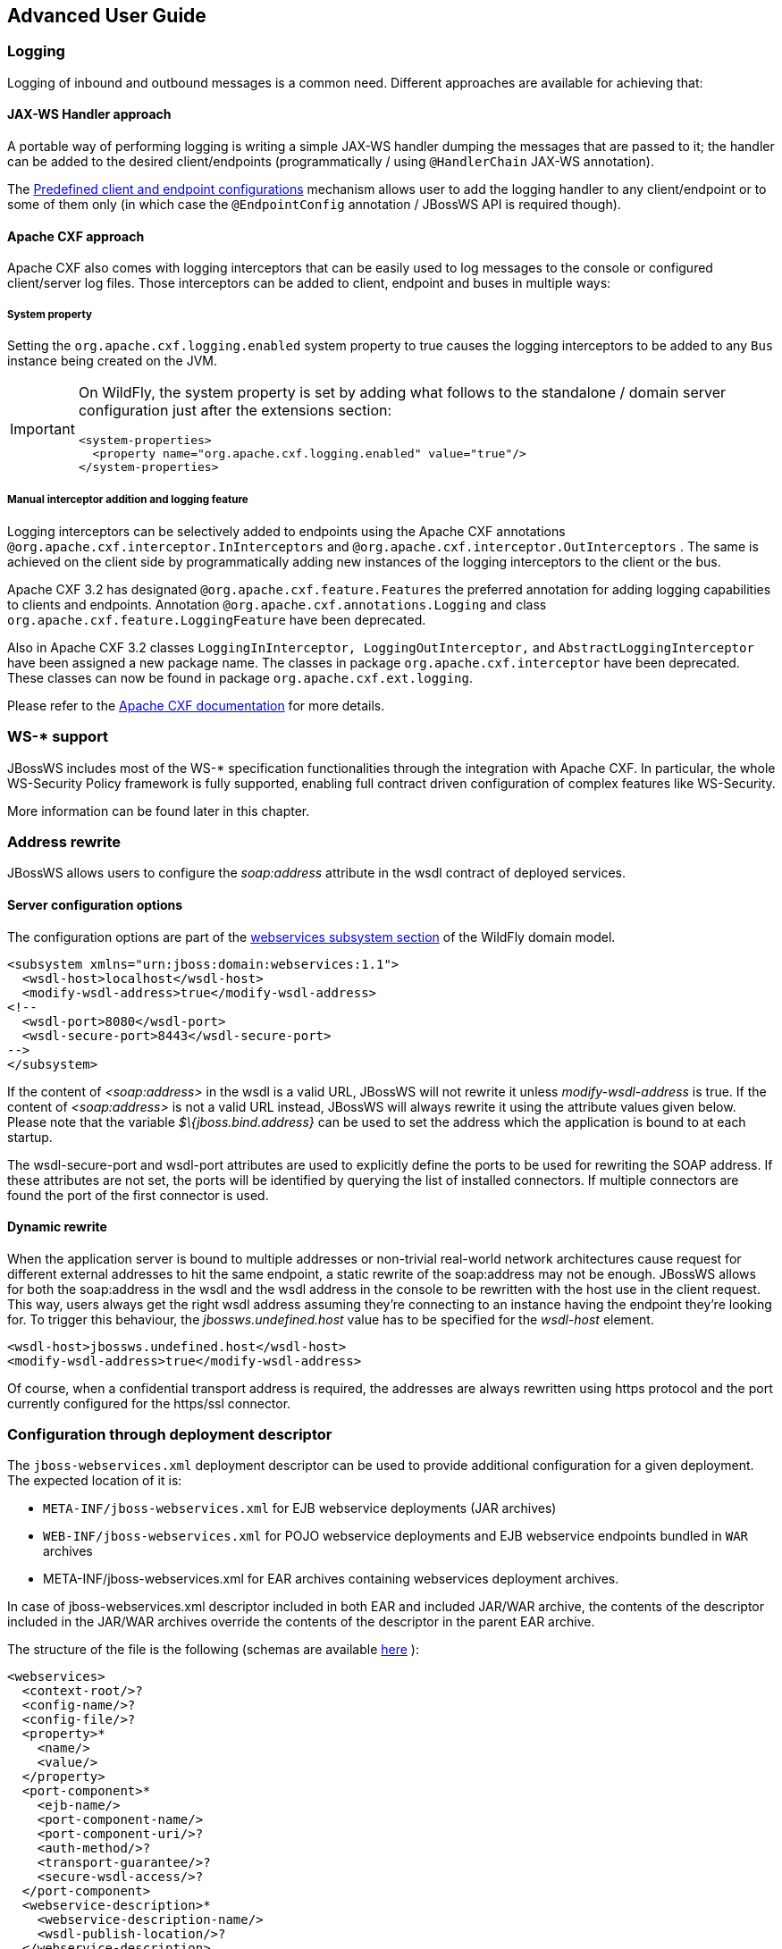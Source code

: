 == Advanced User Guide

=== Logging

Logging of inbound and outbound messages is a common need. Different
approaches are available for achieving that:

==== JAX-WS Handler approach

A portable way of performing logging is writing a simple JAX-WS handler
dumping the messages that are passed to it; the handler can be added to
the desired client/endpoints (programmatically / using `@HandlerChain`
JAX-WS annotation).

The <<Predefined client and endpoint configurations>>
mechanism allows user to add the logging handler to any client/endpoint
or to some of them only (in which case the `@EndpointConfig` annotation
/ JBossWS API is required though).

==== Apache CXF approach

Apache CXF also comes with logging interceptors that can be easily used
to log messages to the console or configured client/server log files.
Those interceptors can be added to client, endpoint and buses in
multiple ways:

===== System property

Setting the `org.apache.cxf.logging.enabled` system property to true
causes the logging interceptors to be added to any `Bus` instance being
created on the JVM.

[IMPORTANT]
====
On WildFly, the system property is set by adding what follows to
the standalone / domain server configuration just after the extensions
section:

....
<system-properties>
  <property name="org.apache.cxf.logging.enabled" value="true"/>
</system-properties>
....
====

===== Manual interceptor addition and logging feature

Logging interceptors can be selectively added to endpoints using the
Apache CXF annotations `@org.apache.cxf.interceptor.InInterceptors` and
`@org.apache.cxf.interceptor.OutInterceptors` . The same is achieved on
the client side by programmatically adding new instances of the logging
interceptors to the client or the bus.

Apache CXF 3.2 has designated `@org.apache.cxf.feature.Features` the
preferred annotation for adding logging capabilities to clients and
endpoints. Annotation `@org.apache.cxf.annotations.Logging` and class
`org.apache.cxf.feature.LoggingFeature` have been deprecated.

Also in Apache CXF 3.2 classes
`LoggingInInterceptor, LoggingOutInterceptor,` and
`AbstractLoggingInterceptor` have been assigned a new package name. The
classes in package `org.apache.cxf.interceptor` have been deprecated.
These classes can now be found in package `org.apache.cxf.ext.logging`.

Please refer to the
http://cxf.apache.org/docs/debugging-and-logging.html#DebuggingandLogging-LoggingMessages[Apache
CXF documentation] for more details.

=== WS-* support

JBossWS includes most of the WS-* specification functionalities through
the integration with Apache CXF. In particular, the whole WS-Security
Policy framework is fully supported, enabling full contract driven
configuration of complex features like WS-Security.

More information can be found later in this chapter.

=== Address rewrite

JBossWS allows users to configure the _soap:address_ attribute in the
wsdl contract of deployed services.

==== Server configuration options

The configuration options are part of the
https://docs.wildfly.org/26/Admin_Guide.html#Web_services[webservices
subsystem section] of the WildFly domain model.

....
<subsystem xmlns="urn:jboss:domain:webservices:1.1">
  <wsdl-host>localhost</wsdl-host>
  <modify-wsdl-address>true</modify-wsdl-address>
<!--
  <wsdl-port>8080</wsdl-port>
  <wsdl-secure-port>8443</wsdl-secure-port>
-->
</subsystem>
....

If the content of _<soap:address>_ in the wsdl is a valid URL, JBossWS
will not rewrite it unless _modify-wsdl-address_ is true. If the content
of _<soap:address>_ is not a valid URL instead, JBossWS will always
rewrite it using the attribute values given below. Please note that the
variable _$\{jboss.bind.address}_ can be used to set the address which
the application is bound to at each startup.

The wsdl-secure-port and wsdl-port attributes are used to explicitly
define the ports to be used for rewriting the SOAP address. If these
attributes are not set, the ports will be identified by querying the
list of installed connectors. If multiple connectors are found the port
of the first connector is used.

==== Dynamic rewrite

When the application server is bound to multiple addresses or
non-trivial real-world network architectures cause request for different
external addresses to hit the same endpoint, a static rewrite of the
soap:address may not be enough. JBossWS allows for both the soap:address
in the wsdl and the wsdl address in the console to be rewritten with the
host use in the client request. This way, users always get the right
wsdl address assuming they're connecting to an instance having the
endpoint they're looking for. To trigger this behaviour, the
_jbossws.undefined.host_ value has to be specified for the _wsdl-host_
element.

....
<wsdl-host>jbossws.undefined.host</wsdl-host>
<modify-wsdl-address>true</modify-wsdl-address>
....

Of course, when a confidential transport address is required, the
addresses are always rewritten using https protocol and the port
currently configured for the https/ssl connector.

=== Configuration through deployment descriptor

The `jboss-webservices.xml` deployment descriptor can be used to provide
additional configuration for a given deployment. The expected location
of it is:

* `META-INF/jboss-webservices.xml` for EJB webservice deployments (JAR
archives)
* `WEB-INF/jboss-webservices.xml` for POJO webservice deployments and
EJB webservice endpoints bundled in `WAR` archives
* META-INF/jboss-webservices.xml for EAR archives containing webservices
deployment archives.

In case of jboss-webservices.xml descriptor included in both EAR and
included JAR/WAR archive, the contents of the descriptor included in the
JAR/WAR archives override the contents of the descriptor in the parent
EAR archive.

The structure of the file is the following (schemas are available
https://github.com/jbossws/jbossws-spi/tree/main/src/main/resources/schema[here]
):

....
<webservices>
  <context-root/>?
  <config-name/>?
  <config-file/>?
  <property>*
    <name/>
    <value/>
  </property>
  <port-component>*
    <ejb-name/>
    <port-component-name/>
    <port-component-uri/>?
    <auth-method/>?
    <transport-guarantee/>?
    <secure-wsdl-access/>?
  </port-component>
  <webservice-description>*
    <webservice-description-name/>
    <wsdl-publish-location/>?
  </webservice-description>
</webservices>
....

==== context-root element

Element `<context-root>` can be used to customize context root of
webservices deployment.

....
<webservices>
  <context-root>foo</context-root>
</webservices>
....

==== config-name and config-file elements

Elements `<config-name>` and `<config-file>` can be used to associate
any endpoint provided in the deployment with a given
<<Predefined client and endpoint configurations>> . Endpoint configuration are
either specified in the referenced config file or in the WildFly domain
model (webservices subsystem). For further details on the endpoint
configurations and their management in the domain model, please see the
related
https://docs.wildfly.org/26/Admin_Guide.html#Web_services[documentation]
.

....
<webservices>
  <config-name>Standard WSSecurity Endpoint</config-name>
  <config-file>META-INF/custom.xml</config-file>
</webservices>
....

==== property element

`<property>` elements can be used to setup simple property values to
configure the ws stack behavior. Allowed property names and values are
mentioned in the guide under related topics.

....
<property>
  <name>prop.name</name>
  <value>prop.value</value>
</property>
....

==== component element

Element `<port-component>` can be used to customize EJB endpoint target
URI or to configure security related properties.

....
<webservices>
  <port-component>
    <ejb-name>TestService</ejb-name>
    <port-component-name>TestServicePort</port-component-name>
    <port-component-uri>/*</port-component-uri>
    <auth-method>BASIC</auth-method>
    <transport-guarantee>NONE</transport-guarantee>
    <secure-wsdl-access>true</secure-wsdl-access>
  </port-component>
</webservices>
....

==== webservice-description element

Element `<webservice-description>` can be used to customize (override)
webservice WSDL publish location.

....
<webservices>
  <webservice-description>
    <webservice-description-name>TestService</webservice-description-name>
    <wsdl-publish-location>file:///bar/foo.wsdl</wsdl-publish-location>
  </webservice-description>
</webservices>
....

=== Schema validation of SOAP messages

Apache CXF has a feature for validating incoming and outgoing SOAP
messages on both client and server side. The validation is performed
against the relevant schema in the endpoint wsdl contract (server side)
or the wsdl contract used for building up the service proxy (client
side).

Schema validation can be turned on programmatically on client side

....
((BindingProvider)proxy).getRequestContext().put("schema-validation-enabled", true);
....

or using the `@org.apache.cxf.annotations.SchemaValidation` annotation
on server side

....
import jakarta.jws.WebService;
import org.apache.cxf.annotations.SchemaValidation;

@WebService(...)
@SchemaValidation
public class ValidatingHelloImpl implements Hello {
   ...
}
....

Alternatively, any endpoint and client running in-container can be
associated to a JBossWS <<Predefined client and endpoint configurations>>
having the `schema-validation-enabled` property set to `true` in the
referenced config file.

Finally, JBossWS also allows for server-wide (default) setup of schema
validation by using the _Standard-Endpoint-Config_ and
_Standard-Client-Config_ special configurations (which apply to any
client / endpoint unless a different configuration is specified for
them)

....
<subsystem xmlns="urn:jboss:domain:webservices:1.2">
    ...
    <endpoint-config name="Standard-Endpoint-Config">
        <property name="schema-validation-enabled" value="true"/>
    </endpoint-config>
    ...
    <client-config name="Standard-Client-Config">
        <property name="schema-validation-enabled" value="true"/>
    </client-config>
</subsystem>
....

=== JAXB Introductions
One common complaint from the JAXB users is the lack of support
for binding 3rd party classes. The scenario is this: you are trying to
annotate your classes with JAXB annotations to make it XML bindable, but
some classes are coming from libraries and JDK, and thus you
cannot put necessary JAXB annotations on it.

To solve this JAXB has been designed to provide hooks for programmatic
introduction of annotations to the runtime.

This is currently leveraged by the JBoss JAXB Introductions project,
in which users can define annotations in XML and make JAXB see those
as if those were in the class files (perhaps coming from 3rd party
libraries).

Look at the http://community.jboss.org/docs/DOC-10075[JAXB
Introductions page] on the wiki and at the examples in the sources.

=== WSDL system properties expansion

See <<Published WSDL customization>>.

=== Predefined client and endpoint configurations

==== Overview

JBossWS permits extra setup configuration data to be predefined and
associated with an endpoint or a client. Configurations can include
JAX-WS handlers and key/value property declarations that control JBossWS
and Apache CXF internals. Predefined configurations can be used for
JAX-WS client and JAX-WS endpoint setup.

Configurations can be defined in the webservice subsystem and in an
application's deployment descriptor file. There can be many
configuration definitions in the webservice subsystem and in an
application. Each configuration must have a name that is unique within
the server. Configurations defined in an application are local to the
application. Endpoint implementations declare the use of a specific
configuration through the use of the
`org.jboss.ws.api.annotation.EndpointConfig` annotation. An endpoint
configuration defined in the webservices subsystem is available to all
deployed applications on the server container and can be referenced by
name in the annotation. An endpoint configuration defined in an
application must be referenced by both deployment descriptor file name
and configuration name by the annotation.

*Handlers*

Each endpoint configuration may be associated with zero or more PRE and
POST handler chains. Each handler chain may include JAX-WS handlers. For
outbound messages the PRE handler chains are executed before any handler
that is attached to the endpoint using the standard means, such as with
annotation @HandlerChain, and POST handler chains are executed after
those objects have executed. For inbound messages the POST handler
chains are executed before any handler that is attached to the endpoint
using the standard means and the PRE handler chains are executed after
those objects have executed.

....
* Server inbound messages
Client --> ... --> POST HANDLER --> ENDPOINT HANDLERS --> PRE HANDLERS --> Endpoint

* Server outbound messages
Endpoint --> PRE HANDLER --> ENDPOINT HANDLERS --> POST HANDLERS --> ... --> Client
....

The same applies for client configurations.

*Properties*

Key/value properties are used for controlling both some Apache CXF
internals and some JBossWS options. Specific supported values are
mentioned where relevant in the rest of the documentation.

==== Assigning configurations

Endpoints and clients are assigned configuration through different
means. Users can explicitly require a given configuration or rely on
container defaults. The assignment process can be split up as follows:

* Explicit assignment through annotations (for endpoints) or API
programmatic usage (for clients)
* Automatic assignment of configurations from default descriptors
* Automatic assignment of configurations from container

===== Explicit configuration assignment

The explicit configuration assignment is meant for developer that know
in advance their endpoint or client has to be setup according to a
specified configuration. The configuration is either coming from a
descriptor that is included in the application deployment, or is
included in the application server webservices subsystem management
model.

====== Configuration Deployment Descriptor

Jakarta EE archives that can contain JAX-WS client and endpoint
implementations can also contain predefined client and endpoint
configuration declarations. All endpoint/client configuration
definitions for a given archive must be provided in a single deployment
descriptor file, which must be an implementation of schema
https://github.com/jbossws/jbossws-spi/blob/main/src/main/resources/schema/jbossws-jaxws-config_5_0.xsd[jbossws-jaxws-config]
. Many endpoint/client configurations can be defined in the deployment
descriptor file. Each configuration must have a name that is unique
within the server on which the application is deployed. The
configuration name can't be referred to by endpoint/client
implementations outside the application. Here is an example of a
descriptor, containing two endpoint configurations:

....
<?xml version="1.0" encoding="UTF-8"?>
<jaxws-config xmlns="urn:jboss:jbossws-jaxws-config:5.0" xmlns:xsi="http://www.w3.org/2001/XMLSchema-instance" xmlns:jakartaee="xmlns:jakartaee="https://jakarta.ee/xml/ns/jakartaee"
  xsi:schemaLocation="urn:jboss:jbossws-jaxws-config:5.0 schema/jbossws-jaxws-config_5_0.xsd">
  <endpoint-config>
    <config-name>org.jboss.test.ws.jaxws.jbws3282.Endpoint4Impl</config-name>
    <pre-handler-chains>
      <jakartaee:handler-chain>
        <jakartaee:handler>
          <jakartaee:handler-name>Log Handler</jakartaee:handler-name>
          <jakartaee:handler-class>org.jboss.test.ws.jaxws.jbws3282.LogHandler</jakartaee:handler-class>
        </jakartaee:handler>
      </jakartaee:handler-chain>
    </pre-handler-chains>
    <post-handler-chains>
      <jakartaee:handler-chain>
        <jakartaee:handler>
          <jakartaee:handler-name>Routing Handler</jakartaee:handler-name>
          <jakartaee:handler-class>org.jboss.test.ws.jaxws.jbws3282.RoutingHandler</jakartaee:handler-class>
        </jakartaee:handler>
      </jakartaee:handler-chain>
    </post-handler-chains>
  </endpoint-config>
  <endpoint-config>
    <config-name>EP6-config</config-name>
    <post-handler-chains>
      <jakartaee:handler-chain>
        <jakartaee:handler>
          <jakartaee:handler-name>Authorization Handler</jakartaee:handler-name>
          <jakartaee:handler-class>org.jboss.test.ws.jaxws.jbws3282.AuthorizationHandler</jakartaee:handler-class>
        </jakartaee:handler>
      </jakartaee:handler-chain>
    </post-handler-chains>
  </endpoint-config>
</jaxws-config>
....

Similarly, client configurations can be specified in descriptors (still
implementing the schema mentioned above):

....
<?xml version="1.0" encoding="UTF-8"?>
<jaxws-config xmlns="urn:jboss:jbossws-jaxws-config:5.0" xmlns:xsi="http://www.w3.org/2001/XMLSchema-instance" xmlns:jakartaee="https://jakarta.ee/xml/ns/jakartaee"
  xsi:schemaLocation="urn:jboss:jbossws-jaxws-config:5.0 schema/jbossws-jaxws-config_5_0.xsd">
  <client-config>
    <config-name>Custom Client Config</config-name>
    <pre-handler-chains>
      <jakartaee:handler-chain>
        <jakartaee:handler>
          <jakartaee:handler-name>Routing Handler</jakartaee:handler-name>
          <jakartaee:handler-class>org.jboss.test.ws.jaxws.clientConfig.RoutingHandler</jakartaee:handler-class>
        </jakartaee:handler>
        <jakartaee:handler>
          <jakartaee:handler-name>Custom Handler</jakartaee:handler-name>
          <jakartaee:handler-class>org.jboss.test.ws.jaxws.clientConfig.CustomHandler</jakartaee:handler-class>
        </jakartaee:handler>
      </jakartaee:handler-chain>
    </pre-handler-chains>
  </client-config>
  <client-config>
    <config-name>Another Client Config</config-name>
    <post-handler-chains>
      <jakartaee:handler-chain>
        <jakartaee:handler>
          <jakartaee:handler-name>Routing Handler</jakartaee:handler-name>
          <jakartaee:handler-class>org.jboss.test.ws.jaxws.clientConfig.RoutingHandler</jakartaee:handler-class>
        </jakartaee:handler>
      </jakartaee:handler-chain>
    </post-handler-chains>
  </client-config>
</jaxws-config>
....

====== Application server configurations

WildFly allows declaring JBossWS client and server predefined
configurations in the _webservices_ subsystem section of the server
model. As a consequence it is possible to declare server-wide handlers
to be added to the chain of each endpoint or client assigned to a given
configuration.

Please refer to the
https://docs.wildfly.org/26/Admin_Guide.html#Web_services[WildFly
documentation] for details on managing the _webservices_ subsystem such
as adding, removing and modifying handlers and properties.

The allowed contents in the _webservices_ subsystem are defined by the
https://github.com/wildfly/wildfly/blob/main/webservices/server-integration/src/main/resources/schema/jboss-as-webservices_2_0.xsd[schema]
included in the application server.

* Standard configurations

Clients running in-container as well as endpoints are assigned standard
configurations by default. The defaults are used unless different
configurations are set as described on this page. This enables
administrators to tune the default handler chains for client and
endpoint configurations. The names of the default client and endpoint
configurations, used in the webservices subsystem are
`Standard-Client-Config` and `Standard-Endpoint-Config` respectively.

* Handlers classloading

When setting a server-wide handler, please note the handler class needs
to be available through each ws deployment classloader. As a consequence
proper module dependencies might need to be specified in the deployments
that are going to leverage a given predefined configuration. A shortcut
is to add a dependency to the module containing the handler class in one
of the modules which are already automatically set as dependencies to
any deployment, for instance `org.jboss.ws.spi` .

* Examples

....
<subsystem xmlns="urn:jboss:domain:webservices:2.0">
    <!-- ... -->
    <endpoint-config name="Standard-Endpoint-Config"/>
    <endpoint-config name="Recording-Endpoint-Config">
        <pre-handler-chain name="recording-handlers" protocol-bindings="##SOAP11_HTTP ##SOAP11_HTTP_MTOM ##SOAP12_HTTP ##SOAP12_HTTP_MTOM">
            <handler name="RecordingHandler" class="org.jboss.ws.common.invocation.RecordingServerHandler"/>
        </pre-handler-chain>
    </endpoint-config>
    <client-config name="Standard-Client-Config"/>
</subsystem>
....

....
<jaxws-config xmlns="urn:jboss:jbossws-jaxws-config:5.0" xmlns:xsi="http://www.w3.org/2001/XMLSchema-instance"
  xmlns:jakartaee="https://jakarta.ee/xml/ns/jakartaee" xsi:schemaLocation="urn:jboss:jbossws-jaxws-config:5.0 schema/jbossws-jaxws-config_5_0.xsd">
  <endpoint-config>
    <config-name>Custom WS-Security Endpoint</config-name>
    <property>
      <property-name>ws-security.signature.properties</property-name>
      <property-value>bob.properties</property-value>
    </property>
    <property>
      <property-name>ws-security.encryption.properties</property-name>
      <property-value>bob.properties</property-value>
    </property>
    <property>
      <property-name>ws-security.signature.username</property-name>
      <property-value>bob</property-value>
    </property>
    <property>
      <property-name>ws-security.encryption.username</property-name>
      <property-value>alice</property-value>
    </property>
    <property>
      <property-name>ws-security.callback-handler</property-name>
      <property-value>org.jboss.test.ws.jaxws.samples.wsse.policy.basic.KeystorePasswordCallback</property-value>
    </property>
  </endpoint-config>
</jaxws-config>
....

....
<subsystem xmlns="urn:jboss:domain:webservices:2.0">
    <!-- ... -->
    <endpoint-config name="Standard-Endpoint-Config">
        <property name="schema-validation-enabled" value="true"/>
    </endpoint-config>
    <!-- ... -->
    <client-config name="Standard-Client-Config">
        <property name="schema-validation-enabled" value="true"/>
    </client-config>
</subsystem>
....

====== EndpointConfig annotation

Once a configuration is available to a given application, the
`org.jboss.ws.api.annotation.EndpointConfig` annotation is used to
assign an endpoint configuration to a JAX-WS endpoint implementation.
When assigning a configuration that is defined in the webservices
subsystem only the configuration name is specified. When assigning a
configuration that is defined in the application, the relative path to
the deployment descriptor and the configuration name must be specified.

....
@EndpointConfig(configFile = "WEB-INF/my-endpoint-config.xml", configName = "Custom WS-Security Endpoint")
public class ServiceImpl implements ServiceIface
{
   public String sayHello()
   {
      return "Secure Hello World!";
   }
}
....

====== JAXWS Feature

The most practical way of setting a configuration is using
`org.jboss.ws.api.configuration.ClientConfigFeature` , a JAX-WS `Feature`
extension provided by JBossWS:

....
import org.jboss.ws.api.configuration.ClientConfigFeature;

...

Service service = Service.create(wsdlURL, serviceName);
Endpoint port = service.getPort(Endpoint.class, new ClientConfigFeature("META-INF/my-client-config.xml", "Custom Client Config"));
port.echo("Kermit");

... or ....

port = service.getPort(Endpoint.class, new ClientConfigFeature("META-INF/my-client-config.xml", "Custom Client Config"), true); //setup properties too from the configuration
port.echo("Kermit");
... or ...

port = service.getPort(Endpoint.class, new ClientConfigFeature(null, testConfigName)); //reads from current container configurations if available
port.echo("Kermit");
....

JBossWS parses the specified configuration file. The configuration file
must be found as a resource by the classloader of the current thread.
The
https://github.com/jbossws/jbossws-spi/tree/main/src/main/resources/schema/jbossws-jaxws-config_5_0.xsd[jbossws-jaxws-config
schema] defines the descriptor contents and is included in the
_jbossws-spi_ artifact.

====== Explicit setup through API

Alternatively, JBossWS API comes with facility classes that can be used
for assigning configurations when building a client. JAX-WS handlers read
from client configurations as follows:

....
import org.jboss.ws.api.configuration.ClientConfigUtil;
import org.jboss.ws.api.configuration.ClientConfigurer;

...

Service service = Service.create(wsdlURL, serviceName);
Endpoint port = service.getPort(Endpoint.class);
BindingProvider bp = (BindingProvider)port;
ClientConfigUtil.setConfigHandlers(bp, "META-INF/my-client-config.xml", "Custom Client Config 1");
port.echo("Kermit");

...

ClientConfigurer configurer = ClientConfigUtil.resolveClientConfigurer();
configurer.setConfigHandlers(bp, "META-INF/my-client-config.xml", "Custom Client Config 2");
port.echo("Kermit");

...

configurer.setConfigHandlers(bp, "META-INF/my-client-config.xml", "Custom Client Config 3");
port.echo("Kermit");


...

configurer.setConfigHandlers(bp, null, "Container Custom Client Config"); //reads from current container configurations if available
port.echo("Kermit");
....

... similarly, properties are read from client configurations as
follows:

....
import org.jboss.ws.api.configuration.ClientConfigUtil;
import org.jboss.ws.api.configuration.ClientConfigurer;

...

Service service = Service.create(wsdlURL, serviceName);
Endpoint port = service.getPort(Endpoint.class);

ClientConfigUtil.setConfigProperties(port, "META-INF/my-client-config.xml", "Custom Client Config 1");
port.echo("Kermit");

...

ClientConfigurer configurer = ClientConfigUtil.resolveClientConfigurer();
configurer.setConfigProperties(port, "META-INF/my-client-config.xml", "Custom Client Config 2");
port.echo("Kermit");

...

configurer.setConfigProperties(port, "META-INF/my-client-config.xml", "Custom Client Config 3");
port.echo("Kermit");


...

configurer.setConfigProperties(port, null, "Container Custom Client Config"); //reads from current container configurations if available
port.echo("Kermit");
....

The default `ClientConfigurer` implementation parses the specified
configuration file, if any, after having resolved it as a resources
using the current thread context classloader. The
https://github.com/jbossws/jbossws-spi/tree/main/src/main/resources/schema/jbossws-jaxws-config_5_0.xsd[jbossws-jaxws-config
schema] defines the descriptor contents and is included in the
_jbossws-spi_ artifact.

===== Automatic configuration from default descriptors

In some cases, the application developer might not be aware of the
configuration that will need to be used for its client and endpoint
implementation, perhaps because that's a concern of the application
deployer. In other cases, explicit usage (compile time dependency) of
JBossWS API might not be accepted. To cope with such scenarios, JBossWS
allows including default client ( `jaxws-client-config.xml` ) and
endpoint ( `jaxws-endpoint-config.xml` ) descriptor within the
application (in its root), which are parsed for getting configurations
any time a configuration file name is not specified.

If the configuration name is also not specified, JBossWS automatically
looks for a configuration named the same as

* the endpoint implementation class (full qualified name), in case of
JAX-WS endpoints;
* the service endpoint interface (full qualified name), in case of
JAX-WS clients.

No automatic configuration name is selected for `Dispatch` clients.

So, for instance, an endpoint implementation class
`org.foo.bar.EndpointImpl` for which no pre-defined configuration is
explicitly set will cause JBossWS to look for a
_org.foo.bar.EndpointImpl_ named configuration within a
_jaxws-endpoint-config.xml_ descriptor in the root of the application
deployment. Similarly, on the client side, a client proxy implementing
`org.foo.bar.Endpoint` interface (SEI) will have the setup read from a
_org.foo.bar.Endpoint_ named configuration in _jaxws-client-config.xml_
descriptor.

===== Automatic configuration assignment from container setup

JBossWS fall-backs to getting predefined configurations from the
container setup whenever no explicit configuration has been provided and
the default descriptors are either not available or do not contain
relevant configurations. This gives additional control on the JAX-WS
client and endpoint setup to administrators, as the container setup can
be managed independently of the deployed applications.

JBossWS hence accesses the webservices subsystem the same as explained
above for explicitly named configuration; the default configuration
names used for look are

* the endpoint implementation class (full qualified name), in case of
JAX-WS endpoints;
* the service endpoint interface (full qualified name), in case of
JAX-WS clients.

`Dispatch` clients are not automatically configured. If no configuration
is found using names computed as above, the `Standard-Client-Config` and
`Standard-Endpoint-Config` configurations are used for clients and
endpoints respectively


=== Authentication

==== Authentication

Here the simplest way to authenticate a web service user with JBossWS is
explained.

First we secure the access to the SLSB as we would do for normal (non
web service) invocations: this can be easily done through the
@RolesAllowed, @PermitAll, @DenyAll annotation. The allowed user roles
can be set with these annotations both on the bean class and on any of
its business methods.

....
@Stateless
@RolesAllowed("friend")
public class EndpointEJB implements EndpointInterface
{
  ...
}
....

Similarly POJO endpoints are secured the same way as we do for normal
web applications in web.xml:

....
<security-constraint>
  <web-resource-collection>
    <web-resource-name>All resources</web-resource-name>
    <url-pattern>/*</url-pattern>
  </web-resource-collection>
  <auth-constraint>
    <role-name>friend</role-name>
  </auth-constraint>
</security-constraint>

<security-role>
  <role-name>friend</role-name>
</security-role>
....

===== Specify the security domain

Next, specify the security domain for this deployment. This is performed
using the `@SecurityDomain` annotation for EJB3 endpoints

....
@Stateless
@SecurityDomain("JBossWS")
@RolesAllowed("friend")
public class EndpointEJB implements EndpointInterface
{
  ...
}
....

or modifying the jboss-web.xml for POJO endpoints

....
<jboss-web>
<security-domain>JBossWS</security-domain>
</jboss-web>
....

The security domain is the authentication and authorization
mechanism. Security domains are defined differently depending on the server in use.

===== Use BindingProvider to set principal/credential

A web service client may use the `jakarta.xml.ws.BindingProvider`
interface to set the username/password combination

....
URL wsdlURL = new File("resources/jaxws/samples/context/WEB-INF/wsdl/TestEndpoint.wsdl").toURL();
QName qname = new QName("http://org.jboss.ws/jaxws/context", "TestEndpointService");
Service service = Service.create(wsdlURL, qname);
port = (TestEndpoint)service.getPort(TestEndpoint.class);

BindingProvider bp = (BindingProvider)port;
bp.getRequestContext().put(BindingProvider.USERNAME_PROPERTY, "kermit");
bp.getRequestContext().put(BindingProvider.PASSWORD_PROPERTY, "thefrog");
....

===== Using HTTP Basic Auth for security

To enable HTTP Basic authentication use the `@WebContext` annotation
on the bean class

....
@Stateless
@SecurityDomain("JBossWS")
@RolesAllowed("friend")
@WebContext(contextRoot="/my-cxt", urlPattern="/*", authMethod="BASIC", transportGuarantee="NONE", secureWSDLAccess=false)
public class EndpointEJB implements EndpointInterface
{
  ...
}
....

For POJO endpoints, we modify the _web.xml_ adding the auth-method
element:

....
<login-config>
  <auth-method>BASIC</auth-method>
  <realm-name>Test Realm</realm-name>
</login-config>
....

=== Apache CXF integration

==== JBossWS integration layer with Apache CXF

All JAX-WS functionalities provided by JBossWS on top of WildFly are
currently served through a proper integration of the JBoss Web Services
stack with most of the https://cxf.apache.org/[Apache CXF] project
modules.

Apache CXF is an open source services framework. It allows building and
developing services using frontend programming APIs (including JAX-WS),
with services speaking a variety of protocols such as SOAP and XML/HTTP
over a variety of transports such as HTTP and JMS.

The integration layer ( _JBossWS-CXF_ in short hereafter) is mainly
meant for:

* allowing using standard webservices APIs (including JAX-WS) on
WildFly; this is performed internally leveraging Apache CXF without
requiring the user to deal with it;
* allowing using Apache CXF advanced features (including WS-*) on top of
WildFly without requiring the user to deal with / setup / care about the
required integration steps for running in such a container.

In order for achieving the goals above, the JBossWS-CXF integration
supports the JBoss ws endpoint deployment mechanism and comes with many
internal customizations on top of Apache CXF.

In the next sections a list of technical suggestions and notes on the
integration is provided; please also refer to the
https://cxf.apache.org/docs/index.html[Apache CXF official documentation]
for in-depth details on the CXF architecture.

==== Building WS applications the JBoss way

The Apache CXF client and endpoint configuration as explained in the
https://cxf.apache.org/docs/index.html[Apache CXF official user guide] is
heavily based on Spring. Apache CXF basically parses Spring `cxf.xml`
descriptors; those may contain any basic bean plus specific ws client
and endpoint beans which CXF has custom parsers for. Apache CXF can be
used to deploy webservice endpoints on any servlet container by
including its libraries in the deployment; in such a scenario Spring
basically serves as a convenient configuration option, given direct
Apache CXF API usage won't be very handy. Similar reasoning applies on
client side, where a Spring based descriptor offers to a shortcut for
setting up Apache CXF internals.

This said, nowadays almost any Apache CXF functionality can be
configured and used through direct API usage, without Spring. As a
consequence and given the considerations in the sections below,
the JBossWS integration with Apache CXF does not rely on Spring
descriptors.

===== Portable applications

WildFly is much more then a servlet container; it actually provides
users with a fully compliant target platform for Java EE applications.

Generally speaking, _users are encouraged to write portable
applications_ by relying only on _JAX-WS specification_ whenever
possible, that would by the way ensure easy migrations to and from other
compliant platforms. Being a Java EE container, WildFly already comes
with a JAX-WS compliant implementation, which is basically Apache CXF
plus the JBossWS-CXF integration layer. So users just need to write
their JAX-WS application; _no need for embedding any Apache CXF or any
ws related dependency library in user deployments_ . Please refer to the
<<Advanced User Guide>>  of the documentation for getting started.

WS-* usage (including WS-Security, WS-Addressing, WS-ReliableMessaging,
...) should also be configured in the most portable way; that is by
_relying on proper WS-Policy assertions_ on the endpoint WSDL contracts,
so that client and endpoint configuration is basically a matter of
setting few ws context properties. The WS-* related sections of this
documentation cover all the details on configuring applications making
use of WS-* through policies.

As a consequence of the reasoning above, the JBossWS-CXF integration is
currently built directly on the Apache CXF API and aims at allowing
users to configure webservice clients and endpoints _without Spring
descriptors_ .

===== Direct Apache CXF API usage

Whenever users can't meet their application requirements with
JAX-WS plus WS-Policy, it is still possible to rely on direct
Apache CXF API usage (given that's included in the AS).  The
transition to Jakarta EE could affect portability of newer applications
to legacy systems, that could be the case of a user
needing specific Apache CXF functionalities, or having to consume WS-*
enabled endpoints advertised through legacy wsdl contracts without
WS-Policy assertions.

On server side, direct Apache CXF API usage might not always be possible
or end up being not very easy. For this reason, the JBossWS integration
comes with a convenient alternative through customization options in the
`jboss-webservices.xml` descriptor described below on this page.
Properties can be declared in `jboss-webservices.xml` to control Apache
CXF internals like _interceptors_ , _features_ , etc.

==== Bus usage

===== Creating a Bus instance

Most of the Apache CXF features are configurable using the
`org.apache.cxf.Bus` class. While for basic JAX-WS usage the user might
never need to explicitly deal with Bus, using Apache CXF specific
features generally requires getting a handle to a `org.apache.cxf.Bus`
instance. This can happen on client side as well as in a ws endpoint or
handler business code.

New Bus instances are produced by the currently configured
`org.apache.cxf.BusFactory` implementation the following way:

....
Bus bus = BusFactory.newInstance().createBus();
....

The algorithm for selecting the actual implementation of `BusFactory` to
be used leverages the Service API, looking for optional
configurations in _META-INF/services/..._ location using the current
thread context classloader. JBossWS-CXF integration comes with its own
implementation of `BusFactory` ,
`org.jboss.wsf.stack.cxf.client.configuration.JBossWSBusFactory` , that
allows for seamless setup of JBossWS customizations on top of Apache
CXF. Assuming the JBossWS-CXF libraries are available in the current
thread context classloader, the `JBossWSBusFactory` is _automatically_
retrieved by the `BusFactory.newInstance()` call above.

JBossWS users willing to explicitly use functionalities of
`org.apache.cxf.bus.CXFBusFactory` _,_ get the same API with JBossWS
additions through `JBossWSBusFactory` :

....
Map<Class, Object> myExtensions = new HashMap<Class, Object>();
myExtensions.put(...);
Bus bus = new JBossWSBusFactory().createBus(myExtensions);
....

===== Using existing Bus instances

Apache CXF keeps reference to a global default `Bus` instance as well as
to a thread default bus for each thread.  That is performed through
static members in `org.apache.cxf.BusFactory` _,_ which also comes with
the following methods in the public API:

....
public static synchronized Bus getDefaultBus()
public static synchronized Bus getDefaultBus(boolean createIfNeeded)
public static synchronized void setDefaultBus(Bus bus)
public static Bus getThreadDefaultBus()
public static Bus getThreadDefaultBus(boolean createIfNeeded)
public static void setThreadDefaultBus(Bus bus)
....

Please note that the default behaviour of `getDefaultBus()` _/_
`getDefaultBus(true)` _/_ `getThreadDefaultBus()` _/_
`getThreadDefaultBus(true)` is to create a new Bus instance if that's
not set yet. Moreover _getThreadDefaultBus()_ and
_getThreadDefaultBus(true)_ first fallback to retrieving the configured
global default bus before trying to create a new instance (and
the created new instance is set as global default bus if it is not yet
set).

The drawback of this mechanism (which is fine in JSE
environment) is that when running in the WildFly container you need to be
careful in order not to (mis)use a bus over multiple applications
(assuming the Apache CXF classes are loaded by the same classloader,
which is currently the case with WildFly).

Here is a list of general suggestions to avoid problems when running
in-container:

* forget about the global default bus; you don't need that, so don't do
`getDefaultBus()` _/_ `getDefaultBus(true)` _/_ `setDefaultBus()` in
your code;
* avoid `getThreadDefaultBus()` _/_ `getThreadDefaultBus(true)` unless
you already know for sure the default bus is already set;
* keep in mind thread pooling whenever customizing a thread default
bus instance (for instance adding bus scope interceptors, ...), as that
thread and bus might be later reused; either shutdown the bus when
you're done or explicitly remove it from the BusFactory thread
association.

Finally, remember that each time you explictly create a new Bus instance
(factory.createBus()) that is set as thread default bus and global
default bus if those are not set yet.

The JAX-WS `Provider` implementation also creates `Bus` instances
internally, in particular the JBossWS version of JAX-WS `Provider` makes
sure the default bus is never internally used and instead a new `Bus` is
created if required (more details on this in the next paragraph).

===== Bus selection strategies for JAXWS clients

JAX-WS clients require an Apache CXF Bus to be available; the client is
registered within the Bus and the Bus affects the client behavior (e.g.
through the configured CXF interceptors). The way a bus is internally
selected for serving a given JAX-WS client is very important, especially
for in-container clients; for this reason, JBossWS users can choose the
preferred Bus selection strategy. The strategy is enforced in the
`jakarta.xml.ws.spi.Provider` implementation from the JBossWS integration,
being that called whenever a JAX-WS `Service` (client) is requested.

====== Thread bus strategy (THREAD_BUS)

Each time the vanilla JAX-WS api is used to create a Bus, the JBossWS-CXF
integration will automatically make sure a Bus is currently associated
to the current thread in the BusFactory. If that's not the case, a new
Bus is created and linked to the current thread (to prevent the user
from relying on the default Bus). The Apache CXF engine will then create
the client using the current thread Bus.

This is the default strategy, and the most straightforward one in Java
SE environments; it lets users automatically reuse a previously created
Bus instance and allows using customized Bus that can possibly be
created and associated to the thread before building up a JAX-WS client.

The drawback of the strategy is that the link between the Bus instance
and the thread needs to be eventually cleaned up (when not needed
anymore). This is really evident in a Jakarta EE environment (hence when
running in-container), as threads from pools (e.g. serving web requests)
are re-used.

When relying on this strategy, the safest approach to be sure of
cleaning up the link is to surround the JAX-WS client with a
`try/finally` block as below:

....
try {
  Service service = Service.create(wsdlURL, serviceQName);
  MyEndpoint port = service.getPort(MyEndpoint.class);
  //...
} finally {
  BusFactory.setThreadDefaultBus(null);
  // OR (if you don't need the bus and the client anymore)
  Bus bus = BusFactory.getThreadDefaultBus(false);
  bus.shutdown(true);
}
....

====== New bus strategy (NEW_BUS)

Another strategy is to have the JAX-WS Provider from the JBossWS
integration create a new Bus each time a JAX-WS client is built. The main
benefit of this approach is that a fresh bus won't rely on any formerly
cached information (e.g. cached WSDL / schemas) which might have changed
after the previous client creation. The main drawback is of course worse
performance as the Bus creation takes time.

If there's a bus already associated with the current thread before the
JAX-WS client creation, that is automatically restored when returning
control to the user; in other words, the newly created bus will be used
only for the created JAX-WS client but won't stay associated with the
current thread at the end of the process. Similarly, if the thread was
not associated with any bus before the client creation, no bus will be
associated with the thread at the end of the client creation.

====== Thread context classloader bus strategy (TCCL_BUS)

The last strategy is to have the bus created for serving the client be
associated with the current thread context classloader (TCCL). That
basically means, the same Bus instance is shared by JAX-WS clients running
when the same TCCL is set. This is particularly interesting as each web
application deployment usually has its own context classloader. This
strategy is possibly a way to keep the number of created Bus instances
bound to the application number in a WildFly container.

If there's a bus already associated with the current thread before the
JAX-WS client creation, that is automatically restored when returning
control to the user; in other words, the bus corresponding to the
current thread context classloader will be used only for the created
JAX-WS client but won't stay associated with the current thread at the end
of the process. If the thread was not associated with any bus before the
client creation, a new bus will be created (and later user for any other
client built with this strategy and the same TCCL in place); no bus will
be associated with the thread at the end of the client creation.

====== Strategy configuration

Users can request a given Bus selection strategy to be used for the
client being built by specifying one of the following JBossWS features
(which extend `jakarta.xml.ws.WebServiceFeature` ):

[cols=",",options="header",]
|===
|Feature |Strategy
|`org.jboss.wsf.stack.cxf.client.UseThreadBusFeature` |THREAD_BUS

|`org.jboss.wsf.stack.cxf.client.UseNewBusFeature` |NEW_BUS

|`org.jboss.wsf.stack.cxf.client.UseTCCLBusFeature` |TCCL_BUS
|===

The feature is specified as follows:

....
Service service = Service.create(wsdlURL, serviceQName, new UseThreadBusFeature());
....

If no feature is explicitly specified, the system default strategy is
used, which can be modified through the
`org.jboss.ws.cxf.jaxws-client.bus.strategy` system property when
starting the JVM. The valid values for the property are `THREAD_BUS` ,
`NEW_BUS` and `TCCL_BUS` . The default is `THREAD_BUS` .

==== Server Side Integration Customization

The JBossWS-CXF server side integration takes care of internally
creating proper Apache CXF structures (including a `Bus` instance, of
course) for the provided ws deployment. Should the deployment include
multiple endpoints, those would all live within the same Apache CXF Bus,
which would be completely separated by the other deployments'
bus instances.

While JBossWS sets sensible defaults for most of the Apache CXF
configuration options on server side, users might want to fine tune the
`Bus` instance that's created for their deployment; a
`jboss-webservices.xml` descriptor can be used for deployment level
customizations.

===== Deployment descriptor properties

The `jboss-webservices.xml` descriptor can be used to
provide property values for <<component element>>

....
<webservices xmlns="http://www.jboss.com/xml/ns/javaee" version="1.2">
  ...
  <property>
    <name>...</name>
    <value>...</value>
  </property>
  ...
</webservices>
....

JBossWS-CXF integration comes with a set of allowed property names to
control Apache CXF internals.

====== WorkQueue configuration

Apache CXF uses WorkQueue instances for dealing with some operations
(e.g. @Oneway requests processing). A
https://cxf.apache.org/javadoc/latest/org/apache/cxf/workqueue/WorkQueueManager.html[WorkQueueManager]
is installed in the Bus as an extension and allows for adding / removing
queues as well as controlling the existing ones.

On server side, queues can be provided by using the
`cxf.queue.<queue-name>.*` properties in `jboss-webservices.xml` (e.g.
`cxf.queue.default.maxQueueSize` for controlling the max queue size of
the `default` workqueue). At deployment time, the JBossWS integration
can add new instances of
https://cxf.apache.org/javadoc/latest/org/apache/cxf/workqueue/AutomaticWorkQueueImpl.html[AutomaticWorkQueueImpl]
to the currently configured WorkQueueManager; the properties below are
used to fill in parameter into the
https://cxf.apache.org/javadoc/latest/org/apache/cxf/workqueue/AutomaticWorkQueueImpl.html#AutomaticWorkQueueImpl(int,%20int,%20int,%20int,%20long,%20java.lang.String)[AutomaticWorkQueueImpl
constructor] :

[cols=",",options="header",]
|===
|Property |Default value
|`cxf.queue.<queue-name>.maxQueueSize` |256
|`cxf.queue.<queue-name>.initialThreads` |0
|`cxf.queue.<queue-name>.highWaterMark` |25
|`cxf.queue.<queue-name>.lowWaterMark` |5
|`cxf.queue.<queue-name>.dequeueTimeout` |120000
|===

====== Policy alternative selector

The Apache CXF policy engine supports different strategies to deal with
policy alternatives. JBossWS-CXF integration currently defaults to the
https://cxf.apache.org/javadoc/latest/org/apache/cxf/ws/policy/selector/MaximalAlternativeSelector.html[MaximalAlternativeSelector]
, but still allows for setting different selector implementation using
the `cxf.policy.alternativeSelector` property in `jboss-webservices.xml`
.

====== MBean management

Apache CXF allows managing its MBean objects that are installed into the
WildFly MBean server. The feature is enabled on a deployment basis
through the `cxf.management.enabled` property in `jboss-webservices.xml`
. The `cxf.management.installResponseTimeInterceptors` property can also
be used to control installation of CXF response time interceptors, which
are added by default when enabling MBean management, but might not be
desired in some cases. Here is an example:

....
<webservices xmlns="http://www.jboss.com/xml/ns/javaee" version="1.2">
  <property>
    <name>cxf.management.enabled</name>
    <value>true</value>
  </property>
  <property>
    <name>cxf.management.installResponseTimeInterceptors</name>
    <value>false</value>
  </property>
</webservices>
....

====== Schema validation

Schema validation of exchanged messages can also be enabled in
`jboss-webservices.xml` . Further details available
<<Configuration through deployment descriptor>>

====== Interceptors

The `jboss-webservices.xml` descriptor also allows specifying the
`cxf.interceptors.in` and `cxf.interceptors.out` properties; those
allows declaring interceptors to be attached to the Bus instance that's
created for serving the deployment.

....
<?xml version="1.1" encoding="UTF-8"?>
<webservices
  xmlns="http://www.jboss.com/xml/ns/javaee"
  xmlns:xsi="http://www.w3.org/2001/XMLSchema-instance"
  version="1.3"
  xsi:schemaLocation="http://www.jboss.com/xml/ns/javaee">

  <property>
    <name>cxf.interceptors.in</name>
    <value>org.jboss.test.ws.jaxws.cxf.interceptors.BusInterceptor</value>
  </property>
  <property>
    <name>cxf.interceptors.out</name>
    <value>org.jboss.test.ws.jaxws.cxf.interceptors.BusCounterInterceptor</value>
  </property>
</webservices>
....

====== Features

The `jboss-webservices.xml` descriptor also allows specifying the
`cxf.features` property; that allows declaring features to be attached
to any endpoint belonging to the Bus instance that's created for serving
the deployment.

....
<?xml version="1.1" encoding="UTF-8"?>
<webservices
  xmlns="http://www.jboss.com/xml/ns/javaee"
  xmlns:xsi="http://www.w3.org/2001/XMLSchema-instance"
  version="1.3"
  xsi:schemaLocation="http://www.jboss.com/xml/ns/javaee">

  <property>
    <name>cxf.features</name>
    <value>org.apache.cxf.feature.FastInfosetFeature</value>
  </property>
</webservices>
....

====== Discovery enablement

WS-Discovery support can be turned on in `jboss-webservices` for the
current deployment. Further details available <<Configuration through deployment descriptor>> .

==== Apache CXF interceptors

Apache CXF supports declaring interceptors using one of the following
approaches:

* Annotation usage on endpoint classes (
`@org.apache.cxf.interceptor.InInterceptor` ,
`@org.apache.cxf.interceptor.OutInterceptor` )
* Direct API usage on client side (through the
`org.apache.cxf.interceptor.InterceptorProvider` interface)
* Spring descriptor usage ( _cxf.xml_ )

As the Spring descriptor usage is not supported, the JBossWS integration
adds an additional descriptor based approach to avoid requiring
modifications to the actual client/endpoint code. Users can declare
interceptors within <<Predefined client and endpoint configurations>> by specifying a list of interceptor class names for the
`cxf.interceptors.in` and `cxf.interceptors.out` properties.

....
<?xml version="1.0" encoding="UTF-8"?>
<jaxws-config xmlns="urn:jboss:jbossws-jaxws-config:5.0" xmlns:xsi="http://www.w3.org/2001/XMLSchema-instance" xmlns:jakartaee="https://jakarta.ee/xml/ns/jakartaee"
  xsi:schemaLocation="urn:jboss:jbossws-jaxws-config:5.0 schema/jbossws-jaxws-config_5_0.xsd">
  <endpoint-config>
    <config-name>org.jboss.test.ws.jaxws.cxf.interceptors.EndpointImpl</config-name>
    <property>
      <property-name>cxf.interceptors.in</property-name>
      <property-value>org.jboss.test.ws.jaxws.cxf.interceptors.EndpointInterceptor,org.jboss.test.ws.jaxws.cxf.interceptors.FooInterceptor</property-value>
    </property>
    <property>
      <property-name>cxf.interceptors.out</property-name>
      <property-value>org.jboss.test.ws.jaxws.cxf.interceptors.EndpointCounterInterceptor</property-value>
    </property>
  </endpoint-config>
</jaxws-config>
....

A new instance of each specified interceptor class will be added to the
client or endpoint the configuration is assigned to. The interceptor
classes must have a no-argument constructor.


==== Apache CXF features

Apache CXF supports declaring features using one of the following
approaches:

* Annotation usage on endpoint classes (
`@org.apache.cxf.feature.Features` )
* Direct API usage on client side (through extensions of the
`org.apache.cxf.feature.AbstractFeature` class)
* Spring descriptor usage ( _cxf.xml_ )

As the Spring descriptor usage is not supported, the JBossWS integration
adds a descriptor based approach to avoid requiring
modifications to the actual client/endpoint code. Users can declare
features by specifying a list of feature class names for the
`cxf.features` property.

....
<?xml version="1.0" encoding="UTF-8"?>
<jaxws-config xmlns="urn:jboss:jbossws-jaxws-config:5.0" xmlns:xsi="http://www.w3.org/2001/XMLSchema-instance" xmlns:jakartaee="https://jakarta.ee/xml/ns/jakartaee"
  xsi:schemaLocation="urn:jboss:jbossws-jaxws-config:5.0 schema/jbossws-jaxws-config_5_0.xsd">
  <endpoint-config>
    <config-name>Custom FI Config</config-name>
    <property>
      <property-name>cxf.features</property-name>
      <property-value>org.apache.cxf.feature.FastInfosetFeature</property-value>
    </property>
  </endpoint-config>
</jaxws-config>
....

A new instance of each specified feature class will be added to the
client or endpoint the configuration is assigned to. The feature classes
must have a no-argument constructor.

==== Properties driven bean creation

Sections above explain how to declare CXF interceptors and features
through properties either in a client/endpoint predefined configuration
or in a `jboss-webservices.xml` descriptor. By getting the
feature/interceptor class name only specified, the container simply
tries to create a bean instance using the class default constructor.
This sets a limitation on the feature/interceptor configuration, unless
custom extensions of vanilla CXF classes are provided, with the default
constructor setting properties before eventually using the super
constructor.

To cope with this issue, JBossWS integration comes with a mechanism for
configuring simple bean hierarchies when building them up from
properties. Properties can have bean reference values, that is strings
starting with `##` . Property reference keys are used to specify the
bean class name and the value for each attribute. So for instance
the following properties:

[cols=",",options="header",]
|===
|Key |Value
|cxf.features |##foo, ##bar
|##foo |org.jboss.Foo
|##foo.par |34
|##bar |org.jboss.Bar
|##bar.color |blue
|===

would result into the stack installing two feature instances, the same
that would have been created by

....
import org.Bar;
import org.Foo;

...

Foo foo = new Foo();
foo.setPar(34);
Bar bar = new Bar();
bar.setColor("blue");
....

The mechanism assumes that the classes are valid beans with proper
getter and setter methods; value objects are cast to the correct
primitive type by inspecting the class definition. Nested beans can of
course be configured.

==== HTTPConduit configuration

HTTP transport setup in Apache CXF is achieved through
`org.apache.cxf.transport.http.HTTPConduit`
https://cxf.apache.org/docs/client-http-transport-including-ssl-support.html[configurations]
. When running on top of the JBossWS integration, conduits can be
programmatically modified using the Apache CXF API as follows:

....
import org.apache.cxf.frontend.ClientProxy;
import org.apache.cxf.transport.http.HTTPConduit;
import org.apache.cxf.transports.http.configuration.HTTPClientPolicy;

//set chunking threshold before using a JAX-WS port client
...
HTTPConduit conduit = (HTTPConduit)ClientProxy.getClient(port).getConduit();
HTTPClientPolicy client = conduit.getClient();

client.setChunkingThreshold(8192);
...
....

Users can also control the default values for the most common
HTTPConduit parameters by setting specific system properties; the
provided values will override Apache CXF defaut values.

[cols=",",options="header",]
|===
|Property |Description
|cxf.client.allowChunking |A boolean to tell Apache CXF whether to allow
send messages using chunking.

|cxf.client.chunkingThreshold |An integer value to tell Apache CXF the
threshold at which switching from non-chunking to chunking mode.

|cxf.client.connectionTimeout |A long value to tell Apache CXF how many
milliseconds to set the connection timeout to

|cxf.client.receiveTimeout |A long value to tell Apache CXF how many
milliseconds to set the receive timeout to

|cxf.client.connection |A string to tell Apache CXF to use `Keep-Alive`
or `close` connection type

|cxf.tls-client.disableCNCheck |A boolean to tell Apache CXF whether
disabling CN host name check or not
|===

The vanilla Apache CXF defaults apply when the system properties above
are not set.

=== Addressing

JBoss Web Services inherits full WS-Addressing capabilities from the
underlying Apache CXF implementation. Apache CXF provides support for
2004-08 and http://www.w3.org/TR/ws-addr-core/[1.0] versions of
WS-Addressing.

==== Enabling WS-Addressing

WS-Addressing can be turned on in multiple standard ways:

* consuming a WSDL contract that specifies a WS-Addressing assertion /
policy
* using the `@jakarta.xml.ws.soap.Addressing` annotation
* using the `jakarta.xml.ws.soap.AddressingFeature` feature

[IMPORTANT]
====
The supported addressing policy elements are:

....
[http://www.w3.org/2005/02/addressing/wsdl]UsingAddressing
[http://schemas.xmlsoap.org/ws/2004/08/addressing/policy]UsingAddressing
[http://www.w3.org/2006/05/addressing/wsdl]UsingAddressing
[http://www.w3.org/2007/05/addressing/metadata]Addressing
....
====

Alternatively, Apache CXF proprietary ways are also available:

* specifying the _[http://cxf.apache.org/ws/addressing]addressing_
feature for a given client/endpoint
* using the `org.apache.cxf.ws.addressing.WSAddressingFeature` feature
through the API
* manually configuring the Apache CXF addressing interceptors (
`org.apache.cxf.ws.addressing.MAPAggregator` and
`org.apache.cxf.ws.addressing.soap.MAPCodec` )
* setting the _org.apache.cxf.ws.addressing.using_ property in the
message context

Please refer to the Apache CXF documentation for further information
on the proprietary
https://cxf.apache.org/docs/ws-addressing.html[WS-Addressing setup] and
https://cxf.apache.org/docs/wsaconfiguration.html[configuration details]
.

==== Addressing Policy

The WS-Addressing support is also perfectly integrated with the Apache
CXF WS-Policy engine.

This basically means that the WSDL contract generation for code-first
endpoint deployment is policy-aware: users can annotate endpoints with
the `@jakarta.xml.ws.soap.Addressing` annotation and expect the
published WSDL contract to contain proper WS-Addressing policy (assuming
no `wsdlLocation` is specified in the endpoint's `@WebService`
annotation).

Similarly, on client side users do not need to manually specify the
`jakarta.xml.ws.soap.AddressingFeature` feature, as the policy engine is
able to properly process the WS-Addressing policy in the consumed WSDL
and turn on addressing as requested.

==== Example

Here is an example showing how to enable WS-Addressing through
WS-Policy.

===== Endpoint

A simple JAX-WS endpoint is prepared using a java-first approach;
WS-Addressing is enforced through `@Addressing` annotation and no
`wsdlLocation` is provided in `@WebService` :

....
package org.jboss.test.ws.jaxws.samples.wsa;

import jakarta.jws.WebService;
import jakarta.xml.ws.soap.Addressing;
import org.jboss.logging.Logger;

@WebService
(
   portName = "AddressingServicePort",
   serviceName = "AddressingService",
   targetNamespace = "http://www.jboss.org/jbossws/ws-extensions/wsaddressing",
   endpointInterface = "org.jboss.test.ws.jaxws.samples.wsa.ServiceIface"
)
@Addressing(enabled=true, required=true)
public class ServiceImpl implements ServiceIface
{
   private Logger log = Logger.getLogger(this.getClass());

   public String sayHello(String name)
   {
      return "Hello " + name + "!";
   }
}
....

The WSDL contract that's generated at deploy time and published looks
like this:

....
<wsdl:definitions ....>
...
  <wsdl:binding name="AddressingServiceSoapBinding" type="tns:ServiceIface">
    <soap:binding style="document" transport="http://schemas.xmlsoap.org/soap/http"/>
    <wsaw:UsingAddressing wsdl:required="true"/>
    <wsp:PolicyReference URI="#AddressingServiceSoapBinding_WSAM_Addressing_Policy"/>

    <wsdl:operation name="sayHello">
      <soap:operation soapAction="" style="document"/>
      <wsdl:input name="sayHello">
        <soap:body use="literal"/>
      </wsdl:input>
      <wsdl:output name="sayHelloResponse">
        <soap:body use="literal"/>
      </wsdl:output>
    </wsdl:operation>

  </wsdl:binding>
  <wsdl:service name="AddressingService">
    <wsdl:port binding="tns:AddressingServiceSoapBinding" name="AddressingServicePort">
      <soap:address location="http://localhost:8080/jaxws-samples-wsa"/>
    </wsdl:port>
  </wsdl:service>
    <wsp:Policy wsu:Id="AddressingServiceSoapBinding_WSAM_Addressing_Policy"
       xmlns:wsu="http://docs.oasis-open.org/wss/2004/01/oasis-200401-wss-wssecurity-utility-1.0.xsd">
      <wsam:Addressing xmlns:wsam="http://www.w3.org/2007/05/addressing/metadata">
        <wsp:Policy/>
      </wsam:Addressing>
    </wsp:Policy>
</wsdl:definitions>
....


===== Client

Since the WS-Policy engine is on by default, the client side code is
a pure JAX-WS client app:

....
QName serviceName = new QName("http://www.jboss.org/jbossws/ws-extensions/wsaddressing", "AddressingService");
URL wsdlURL = new URL("http://localhost:8080/jaxws-samples-wsa?wsdl");
Service service = Service.create(wsdlURL, serviceName);
ServiceIface proxy = (ServiceIface)service.getPort(ServiceIface.class);
proxy.sayHello("World");
....


=== WS-Security


==== WS-Security overview

WS-Security provides the means to secure your services beyond transport
level protocols such as _HTTPS_ . Through a number of standards such as
http://www.w3.org/TR/xmlenc-core/[XML-Encryption] , and headers defined
in the
http://www.oasis-open.org/committees/tc_home.php?wg_abbrev=wss[WS-Security]
standard, it allows you to:

* Pass authentication tokens between services.
* Encrypt messages or parts of messages.
* Sign messages.
* Timestamp messages.

WS-Security makes heavy use of public and private key cryptography. It
is helpful to understand the basics to understand how to
configure WS-Security. With public key cryptography, a user has a pair
of public and private keys. These are generated using a large prime
number and a key function.

image::Public_key_making.png[]

The keys are related mathematically, but cannot be derived from one
another. With these keys we can encrypt messages. For example, if Bob
wants to send a message to Alice, he can encrypt a message using her
public key. Alice can then decrypt this message using her private key.
Only Alice can decrypt this message as she is the only one with the
private key.

image::Public_key_encryption-mod.svg.png[]

Messages can also be signed. This allows you to ensure the authenticity
of the message. If Alice wants to send a message to Bob, and Bob wants
to be sure that it is from Alice, Alice can sign the message using her
private key. Bob can then verify that the message is from Alice by using
her public key.

image::250px-Public_key_making.svg.png[]

==== JBoss WS-Security support

JBoss Web Services supports many real world scenarios requiring
WS-Security functionalities. This includes signature and encryption
support through X509 certificates, authentication and authorization
through username tokens as well as all ws-security configurations
covered by WS-
http://docs.oasis-open.org/ws-sx/ws-securitypolicy/v1.3/ws-securitypolicy.html[SecurityPolicy]
specification.

As well as for other WS-* features , the core of
WS-Security functionalities is provided through the Apache CXF engine.
On top of that the JBossWS integration adds few configuration
enhancements to simplify the setup of WS-Security enabled endpoints.


===== Apache CXF WS-Security implementation

Apache CXF features a top class WS-Security module supporting multiple
configurations and easily extendable.

The system is based on _interceptors_ that delegate to
http://ws.apache.org/wss4j[Apache WSS4J] for the low level security
operations. Interceptors can be configured in different ways, either
through Spring configuration files or directly using Apache CXF client
API. Please refer to the
https://cxf.apache.org/docs/ws-security.html[Apache CXF documentation] if
you're looking for more details.

Recent versions of Apache CXF, however, introduced support for
WS-Security Policy, which aims at moving most of the security
configuration into the service contract (through policies), so that
clients can easily be configured almost completely automatically from
that. This way users do not need to manually deal with configuring /
installing the required interceptors; the Apache CXF WS-Policy engine
internally takes care of that instead.

====== WS-Security Policy support

WS-SecurityPolicy describes the actions that are required to securely
communicate with a service advertised in a given WSDL contract. The WSDL
bindings / operations reference WS-Policy fragments with the security
requirements to interact with the service. The
http://docs.oasis-open.org/ws-sx/ws-securitypolicy/v1.3/ws-securitypolicy.html[WS-SecurityPolicy
specification] allows for specifying things like asymmetric/symmetric
keys, using transports (https) for encryption, which parts/headers to
encrypt or sign, whether to sign then encrypt or encrypt then sign,
whether to include timestamps, whether to use derived keys, etc.

Some mandatory configuration elements are not covered by
WS-SecurityPolicy, because they're not meant to be a public /
part of the published endpoint contract; those include things such as
keystore locations, usernames and passwords, etc. Apache CXF allows
configuring these elements either through Spring xml descriptors or
using the client API / annotations. Below is the list of supported
configuration properties:

[cols=",",options="header",]
|===
|ws-security.username |The username used for UsernameToken policy
assertions
|ws-security.password |The password used for UsernameToken policy
assertions. If not specified, the callback handler will be called.

|ws-security.callback-handler |The WSS4J security CallbackHandler that
will be used to retrieve passwords for keystores and UsernameTokens.

|ws-security.signature.properties |The properties file/object that
contains the WSS4J properties for configuring the signature keystore and
crypto objects

|ws-security.encryption.properties |The properties file/object that
contains the WSS4J properties for configuring the encryption keystore
and crypto objects

|ws-security.signature.username |The username or alias for the key in
the signature keystore that will be used. If not specified, it uses the
the default alias set in the properties file. If that's also not set,
and the keystore only contains a single key, that key will be used.

|ws-security.encryption.username |The username or alias for the key in
the encryption keystore that will be used. If not specified, it uses the
the default alias set in the properties file. If that's also not set,
and the keystore only contains a single key, that key will be used. For
the web service provider, the useReqSigCert keyword can be used to
accept (encrypt to) any client whose public key is in the service's
truststore (defined in ws-security.encryption.properties.)

|ws-security.signature.crypto |Instead of specifying the signature
properties, this can point to the full
http://ws.apache.org/wss4j/apidocs/org/apache/ws/security/components/crypto/Crypto.html[WSS4J
Crypto] object. This can allow easier "programmatic" configuration of
the Crypto information."

|ws-security.encryption.crypto |Instead of specifying the encryption
properties, this can point to the full
http://ws.apache.org/wss4j/apidocs/org/apache/ws/security/components/crypto/Crypto.html[WSS4J
Crypto] object. This can allow easier "programmatic" configuration of
the Crypto information."

|ws-security.enable.streaming |Enable
http://ws.apache.org/wss4j/streaming.html[streaming] (StAX based)
processing of WS-Security messages
|===

Here is an example of configuration using the client API:

....
Map<String, Object> ctx = ((BindingProvider)port).getRequestContext();
ctx.put("ws-security.encryption.properties", properties);
port.echoString("hello");
....

Please refer to the
https://cxf.apache.org/docs/ws-securitypolicy.html[Apache CXF
documentation] for additional configuration details.

===== JBossWS configuration additions

In order for removing the need of Spring on server side for setting up
WS-Security configuration properties not covered by policies, the
JBossWS integration allows for getting those pieces of information from
a defined _endpoint configuration_ . <<Predefined client and endpoint configurations>>
can include property declarations and endpoint
implementations can be associated with a given endpoint configuration
using the `@EndpointConfig` annotation.

....
<?xml version="1.0" encoding="UTF-8"?>
<jaxws-config xmlns="urn:jboss:jbossws-jaxws-config:5.0" xmlns:xsi="http://www.w3.org/2001/XMLSchema-instance"
  xmlns:jakartaee="https://jakarta.ee/xml/ns/jakartaee" xsi:schemaLocation="urn:jboss:jbossws-jaxws-config:5.0 schema/jbossws-jaxws-config_5_0.xsd">
  <endpoint-config>
    <config-name>Custom WS-Security Endpoint</config-name>
    <property>
      <property-name>ws-security.signature.properties</property-name>
      <property-value>bob.properties</property-value>
    </property>
    <property>
      <property-name>ws-security.encryption.properties</property-name>
      <property-value>bob.properties</property-value>
    </property>
    <property>
      <property-name>ws-security.signature.username</property-name>
      <property-value>bob</property-value>
    </property>
    <property>
      <property-name>ws-security.encryption.username</property-name>
      <property-value>alice</property-value>
    </property>
    <property>
      <property-name>ws-security.callback-handler</property-name>
      <property-value>org.jboss.test.ws.jaxws.samples.wsse.policy.basic.KeystorePasswordCallback</property-value>
    </property>
  </endpoint-config>
</jaxws-config>
....

....
import jakarta.jws.WebService;
import org.jboss.ws.api.annotation.EndpointConfig;

@WebService
(
   portName = "SecurityServicePort",
   serviceName = "SecurityService",
   wsdlLocation = "WEB-INF/wsdl/SecurityService.wsdl",
   targetNamespace = "http://www.jboss.org/jbossws/ws-extensions/wssecuritypolicy",
   endpointInterface = "org.jboss.test.ws.jaxws.samples.wsse.policy.basic.ServiceIface"
)
@EndpointConfig(configFile = "WEB-INF/jaxws-endpoint-config.xml", configName = "Custom WS-Security Endpoint")
public class ServiceImpl implements ServiceIface
{
   public String sayHello()
   {
      return "Secure Hello World!";
   }
}
....

===== Apache CXF annotations

The JBossWS configuration additions allow for a descriptor approach to
the WS-Security Policy engine configuration. If you prefer to provide
the same information through an annotation approach, you can leverage
the Apache CXF `@org.apache.cxf.annotations.EndpointProperties`
annotation:

....
@WebService(
   ...
)
@EndpointProperties(value = {
      @EndpointProperty(key = "ws-security.signature.properties", value = "bob.properties"),
      @EndpointProperty(key = "ws-security.encryption.properties", value = "bob.properties"),
      @EndpointProperty(key = "ws-security.signature.username", value = "bob"),
      @EndpointProperty(key = "ws-security.encryption.username", value = "alice"),
      @EndpointProperty(key = "ws-security.callback-handler", value = "org.jboss.test.ws.jaxws.samples.wsse.policy.basic.KeystorePasswordCallback")
      }
)
public class ServiceImpl implements ServiceIface {
   ...
}
....


==== Examples

In this section a sample of WS-Security service endpoints and clients
are provided. Please note they're only meant as tutorials; you should
careful isolate the ws-security policies / assertion that best
suite your security needs before going to a production environment.

[WARNING]
====
The following sections provide directions and examples on understanding
some of the configuration options for WS-Security engine. Please note
the implementor remains responsible for assessing the application
requirements and choosing the most suitable security policy for them.
====

===== Signature and encryption

====== Endpoint

First, you need to create the web service endpoint using JAX-WS.
While this can generally be achieved in different ways, it's required to
use a contract-first approach when using WS-Security, as the policies
declared in the wsdl are parsed by the Apache CXF engine on both server
and client sides. Here is an example of WSDL contract enforcing
signature and encryption using X 509 certificates (the referenced schema
is omitted):

....
<?xml version="1.0" encoding="UTF-8" standalone="yes"?>
<definitions targetNamespace="http://www.jboss.org/jbossws/ws-extensions/wssecuritypolicy" name="SecurityService"
        xmlns:tns="http://www.jboss.org/jbossws/ws-extensions/wssecuritypolicy"
        xmlns:xsd="http://www.w3.org/2001/XMLSchema"
        xmlns:soap="http://schemas.xmlsoap.org/wsdl/soap/"
        xmlns="http://schemas.xmlsoap.org/wsdl/"
        xmlns:wsp="http://www.w3.org/ns/ws-policy"
        xmlns:wsu="http://docs.oasis-open.org/wss/2004/01/oasis-200401-wss-wssecurity-utility-1.0.xsd"
        xmlns:wsaws="http://www.w3.org/2005/08/addressing"
        xmlns:sp="http://schemas.xmlsoap.org/ws/2005/07/securitypolicy">
  <types>
    <xsd:schema>
      <xsd:import namespace="http://www.jboss.org/jbossws/ws-extensions/wssecuritypolicy" schemaLocation="SecurityService_schema1.xsd"/>
    </xsd:schema>
  </types>
  <message name="sayHello">
    <part name="parameters" element="tns:sayHello"/>
  </message>
  <message name="sayHelloResponse">
    <part name="parameters" element="tns:sayHelloResponse"/>
  </message>
  <portType name="ServiceIface">
    <operation name="sayHello">
      <input message="tns:sayHello"/>
      <output message="tns:sayHelloResponse"/>
    </operation>
  </portType>
  <binding name="SecurityServicePortBinding" type="tns:ServiceIface">
    <wsp:PolicyReference URI="#SecurityServiceSignThenEncryptPolicy"/>
    <soap:binding transport="http://schemas.xmlsoap.org/soap/http" style="document"/>
    <operation name="sayHello">
      <soap:operation soapAction=""/>
      <input>
        <soap:body use="literal"/>
      </input>
      <output>
        <soap:body use="literal"/>
      </output>
    </operation>
  </binding>
  <service name="SecurityService">
    <port name="SecurityServicePort" binding="tns:SecurityServicePortBinding">
      <soap:address location="http://localhost:8080/jaxws-samples-wssePolicy-sign-encrypt"/>
    </port>
  </service>

  <wsp:Policy wsu:Id="SecurityServiceSignThenEncryptPolicy" xmlns:sp="http://schemas.xmlsoap.org/ws/2005/07/securitypolicy">
    <wsp:ExactlyOne>
      <wsp:All>
        <sp:AsymmetricBinding xmlns:sp="http://schemas.xmlsoap.org/ws/2005/07/securitypolicy">
          <wsp:Policy>
            <sp:InitiatorToken>
              <wsp:Policy>
                <sp:X509Token sp:IncludeToken="http://schemas.xmlsoap.org/ws/2005/07/securitypolicy/IncludeToken/AlwaysToRecipient">
                  <wsp:Policy>
                    <sp:WssX509V1Token11/>
                  </wsp:Policy>
                  </sp:X509Token>
              </wsp:Policy>
            </sp:InitiatorToken>
            <sp:RecipientToken>
              <wsp:Policy>
                <sp:X509Token sp:IncludeToken="http://schemas.xmlsoap.org/ws/2005/07/securitypolicy/IncludeToken/Never">
                  <wsp:Policy>
                    <sp:WssX509V1Token11/>
                  </wsp:Policy>
                </sp:X509Token>
              </wsp:Policy>
            </sp:RecipientToken>
            <sp:AlgorithmSuite>
              <wsp:Policy>
                <sp:TripleDesRsa15/>
              </wsp:Policy>
            </sp:AlgorithmSuite>
            <sp:Layout>
              <wsp:Policy>
                <sp:Lax/>
              </wsp:Policy>
            </sp:Layout>
            <sp:IncludeTimestamp/>
            <sp:EncryptSignature/>
            <sp:OnlySignEntireHeadersAndBody/>
            <sp:SignBeforeEncrypting/>
          </wsp:Policy>
        </sp:AsymmetricBinding>
        <sp:SignedParts xmlns:sp="http://schemas.xmlsoap.org/ws/2005/07/securitypolicy">
          <sp:Body/>
        </sp:SignedParts>
        <sp:EncryptedParts xmlns:sp="http://schemas.xmlsoap.org/ws/2005/07/securitypolicy">
          <sp:Body/>
        </sp:EncryptedParts>
        <sp:Wss10 xmlns:sp="http://schemas.xmlsoap.org/ws/2005/07/securitypolicy">
          <wsp:Policy>
            <sp:MustSupportRefIssuerSerial/>
          </wsp:Policy>
        </sp:Wss10>
      </wsp:All>
    </wsp:ExactlyOne>
  </wsp:Policy>
</definitions>
....

The service endpoint can be generated using the `wsconsume` tool and
then enriched with a `@EndpointConfig` annotation:

....
package org.jboss.test.ws.jaxws.samples.wsse.policy.basic;

import jakarta.jws.WebService;
import org.jboss.ws.api.annotation.EndpointConfig;

@WebService
(
   portName = "SecurityServicePort",
   serviceName = "SecurityService",
   wsdlLocation = "WEB-INF/wsdl/SecurityService.wsdl",
   targetNamespace = "http://www.jboss.org/jbossws/ws-extensions/wssecuritypolicy",
   endpointInterface = "org.jboss.test.ws.jaxws.samples.wsse.policy.basic.ServiceIface"
)
@EndpointConfig(configFile = "WEB-INF/jaxws-endpoint-config.xml", configName = "Custom WS-Security Endpoint")
public class ServiceImpl implements ServiceIface
{
   public String sayHello()
   {
      return "Secure Hello World!";
   }
}
....

The referenced _jaxws-endpoint-config.xml_ descriptor is used to provide
a custom endpoint configuration with the required server side
configuration properties; this tells the engine which certificate / key
to use for signature / signature verification and for encryption /
decryption:

....
<?xml version="1.0" encoding="UTF-8"?>
<jaxws-config xmlns="urn:jboss:jbossws-jaxws-config:5.0" xmlns:xsi="http://www.w3.org/2001/XMLSchema-instance"
  xmlns:jakartaee="https://jakarta.ee/xml/ns/jakartaee" xsi:schemaLocation="urn:jboss:jbossws-jaxws-config:5.0 schema/jbossws-jaxws-config_5_0.xsd">
  <endpoint-config>
    <config-name>Custom WS-Security Endpoint</config-name>
    <property>
      <property-name>ws-security.signature.properties</property-name>
      <property-value>bob.properties</property-value>
    </property>
    <property>
      <property-name>ws-security.encryption.properties</property-name>
      <property-value>bob.properties</property-value>
    </property>
    <property>
      <property-name>ws-security.signature.username</property-name>
      <property-value>bob</property-value>
    </property>
    <property>
      <property-name>ws-security.encryption.username</property-name>
      <property-value>alice</property-value>
    </property>
    <property>
      <property-name>ws-security.callback-handler</property-name>
      <property-value>org.jboss.test.ws.jaxws.samples.wsse.policy.basic.KeystorePasswordCallback</property-value>
    </property>
  </endpoint-config>
</jaxws-config>
....

... the _bob.properties_ configuration file is also referenced above; it
includes the WSS4J Crypto properties which in turn link to the keystore
file, type and the alias/password to use for accessing it:

....
org.apache.ws.security.crypto.provider=org.apache.ws.security.components.crypto.Merlin
org.apache.ws.security.crypto.merlin.keystore.type=jks
org.apache.ws.security.crypto.merlin.keystore.password=password
org.apache.ws.security.crypto.merlin.keystore.alias=bob
org.apache.ws.security.crypto.merlin.keystore.file=bob.jks
....

A callback handler for the letting Apache CXF access the keystore is
also provided:

....
package org.jboss.test.ws.jaxws.samples.wsse.policy.basic;

import java.io.IOException;
import java.util.HashMap;
import java.util.Map;
import javax.security.auth.callback.Callback;
import javax.security.auth.callback.CallbackHandler;
import javax.security.auth.callback.UnsupportedCallbackException;
import org.apache.ws.security.WSPasswordCallback;

public class KeystorePasswordCallback implements CallbackHandler {
   private Map<String, String> passwords = new HashMap<String, String>();

   public KeystorePasswordCallback() {
      passwords.put("alice", "password");
      passwords.put("bob", "password");
   }

   /**
    * It attempts to get the password from the private
    * alias/passwords map.
    */
   public void handle(Callback[] callbacks) throws IOException, UnsupportedCallbackException {
      for (int i = 0; i < callbacks.length; i++) {
         WSPasswordCallback pc = (WSPasswordCallback)callbacks[i];

         String pass = passwords.get(pc.getIdentifier());
         if (pass != null) {
            pc.setPassword(pass);
            return;
         }
      }
   }

   /**
    * Add an alias/password pair to the callback mechanism.
    */
   public void setAliasPassword(String alias, String password) {
      passwords.put(alias, password);
   }
}
....

Assuming the _bob.jks_ keystore has been properly generated and contains
Bob's (server) full key (private/certificate + public key) as well as
Alice's (client) public key, we can proceed to packaging the endpoint.
Here is the expected content (the endpoint is a _POJO_ one in a _war_
archive, but _EJB3_ endpoints in _jar_ archives are of course also
supported):

....
alessio@inuyasha /dati/jbossws/stack/cxf/trunk $ jar -tvf ./modules/testsuite/cxf-tests/target/test-libs/jaxws-samples-wsse-policy-sign-encrypt.war
     0 Thu Jun 16 18:50:48 CEST 2011 META-INF/
   140 Thu Jun 16 18:50:46 CEST 2011 META-INF/MANIFEST.MF
     0 Thu Jun 16 18:50:48 CEST 2011 WEB-INF/
   586 Thu Jun 16 18:50:44 CEST 2011 WEB-INF/web.xml
     0 Thu Jun 16 18:50:48 CEST 2011 WEB-INF/classes/
     0 Thu Jun 16 18:50:48 CEST 2011 WEB-INF/classes/org/
     0 Thu Jun 16 18:50:48 CEST 2011 WEB-INF/classes/org/jboss/
     0 Thu Jun 16 18:50:48 CEST 2011 WEB-INF/classes/org/jboss/test/
     0 Thu Jun 16 18:50:48 CEST 2011 WEB-INF/classes/org/jboss/test/ws/
     0 Thu Jun 16 18:50:48 CEST 2011 WEB-INF/classes/org/jboss/test/ws/jaxws/
     0 Thu Jun 16 18:50:48 CEST 2011 WEB-INF/classes/org/jboss/test/ws/jaxws/samples/
     0 Thu Jun 16 18:50:48 CEST 2011 WEB-INF/classes/org/jboss/test/ws/jaxws/samples/wsse/
     0 Thu Jun 16 18:50:48 CEST 2011 WEB-INF/classes/org/jboss/test/ws/jaxws/samples/wsse/policy/
     0 Thu Jun 16 18:50:48 CEST 2011 WEB-INF/classes/org/jboss/test/ws/jaxws/samples/wsse/policy/basic/
  1687 Thu Jun 16 18:50:48 CEST 2011 WEB-INF/classes/org/jboss/test/ws/jaxws/samples/wsse/policy/basic/KeystorePasswordCallback.class
   383 Thu Jun 16 18:50:48 CEST 2011 WEB-INF/classes/org/jboss/test/ws/jaxws/samples/wsse/policy/basic/ServiceIface.class
  1070 Thu Jun 16 18:50:48 CEST 2011 WEB-INF/classes/org/jboss/test/ws/jaxws/samples/wsse/policy/basic/ServiceImpl.class
     0 Thu Jun 16 18:50:48 CEST 2011 WEB-INF/classes/org/jboss/test/ws/jaxws/samples/wsse/policy/jaxws/
   705 Thu Jun 16 18:50:48 CEST 2011 WEB-INF/classes/org/jboss/test/ws/jaxws/samples/wsse/policy/jaxws/SayHello.class
  1069 Thu Jun 16 18:50:48 CEST 2011 WEB-INF/classes/org/jboss/test/ws/jaxws/samples/wsse/policy/jaxws/SayHelloResponse.class
  1225 Thu Jun 16 18:50:44 CEST 2011 WEB-INF/jaxws-endpoint-config.xml
     0 Thu Jun 16 18:50:44 CEST 2011 WEB-INF/wsdl/
  4086 Thu Jun 16 18:50:44 CEST 2011 WEB-INF/wsdl/SecurityService.wsdl
   653 Thu Jun 16 18:50:44 CEST 2011 WEB-INF/wsdl/SecurityService_schema1.xsd
  1820 Thu Jun 16 18:50:44 CEST 2011 WEB-INF/classes/bob.jks
   311 Thu Jun 16 18:50:44 CEST 2011 WEB-INF/classes/bob.properties
....

The jaxws classes generated by the tools are included, as well as a basic _web.xml_ referencing the endpoint
bean:

....
<?xml version="1.0" encoding="UTF-8"?>
<web-app
   version="2.5" xmlns="http://java.sun.com/xml/ns/javaee"
   xmlns:xsi="http://www.w3.org/2001/XMLSchema-instance"
   xsi:schemaLocation="http://java.sun.com/xml/ns/javaee http://java.sun.com/xml/ns/javaee/web-app_2_5.xsd">
   <servlet>
      <servlet-name>TestService</servlet-name>
      <servlet-class>org.jboss.test.ws.jaxws.samples.wsse.policy.basic.ServiceImpl</servlet-class>
   </servlet>
   <servlet-mapping>
      <servlet-name>TestService</servlet-name>
      <url-pattern>/*</url-pattern>
   </servlet-mapping>
</web-app>
....

[IMPORTANT]
====
If you're deploying the endpoint archive to WildFly, remember to add a
dependency to _org.apache.ws.security_ module in the MANIFEST.MF file.

....
Manifest-Version: 1.0
Ant-Version: Apache Ant 1.7.1
Created-By: 17.0-b16 (Sun Microsystems Inc.)
Dependencies: org.apache.ws.security
....
====

====== Client

Start by consuming the published WSDL contract using the _wsconsume_
tool on client side, then simply invoke the endpoint as a
standard JAX-WS one:

....
QName serviceName = new QName("http://www.jboss.org/jbossws/ws-extensions/wssecuritypolicy", "SecurityService");
URL wsdlURL = new URL(serviceURL + "?wsdl");
Service service = Service.create(wsdlURL, serviceName);
ServiceIface proxy = (ServiceIface)service.getPort(ServiceIface.class);

((BindingProvider)proxy).getRequestContext().put(SecurityConstants.CALLBACK_HANDLER, new KeystorePasswordCallback());
((BindingProvider)proxy).getRequestContext().put(SecurityConstants.SIGNATURE_PROPERTIES,
     Thread.currentThread().getContextClassLoader().getResource("META-INF/alice.properties"));
((BindingProvider)proxy).getRequestContext().put(SecurityConstants.ENCRYPT_PROPERTIES,
     Thread.currentThread().getContextClassLoader().getResource("META-INF/alice.properties"));
((BindingProvider)proxy).getRequestContext().put(SecurityConstants.SIGNATURE_USERNAME, "alice");
((BindingProvider)proxy).getRequestContext().put(SecurityConstants.ENCRYPT_USERNAME, "bob");

proxy.sayHello();
....

The WS-Security properties are set in the request
context. Here the `KeystorePasswordCallback` is the same as on the server
side above, you might want/need different implementation in real world
scenarios. The _alice.properties_ file is the client side
equivalent of the server side _bob.properties_ and references the
_alice.jks_ keystore file, which has been populated with Alice's
(client) full key (private/certificate + public key) as well as Bob's
(server) public key.

....
org.apache.ws.security.crypto.provider=org.apache.ws.security.components.crypto.Merlin
org.apache.ws.security.crypto.merlin.keystore.type=jks
org.apache.ws.security.crypto.merlin.keystore.password=password
org.apache.ws.security.crypto.merlin.keystore.alias=alice
org.apache.ws.security.crypto.merlin.keystore.file=META-INF/alice.jks
....

The Apache CXF WS-Policy engine will digest the security requirements in
the contract and ensure a valid secure communication is in place for
interacting with the server endpoint.

====== Endpoint serving multiple clients

The server side configuration described above implies the endpoint is
configured for serving a given client which a service agreement has been
established for. In some real world scenarios, the same server
might be expected to be able to deal with (including decrypting and
encrypting) messages coming from and being sent to multiple clients.
Apache CXF supports that through the `useReqSigCert` value for the
`ws-security.encryption.username` configuration parameter.

Of course the referenced server side keystore needs to contain the
public key of all the clients that are expected to be served.

===== Authentication and authorization

The Username Token Profile can be used to provide client's credentials
to a WS-Security enabled target endpoint.

Apache CXF provides a means for setting basic _password callback handlers_
on both client and server sides to set/check passwords; the
_ws-security.username_ and _ws-security.callback-handler_ properties can
be used similarly as shown in the signature and encryption example.
Things become more interesting when requiring a given user to be
authenticated (and authorized) against a security domain on the target
WildFly server.

On the server side, you need to install two additional interceptors that act
as bridges for the application server authentication layer:

* an interceptor for performing authentication and populating a valid
SecurityContext; the provided interceptor should extend
org.apache.cxf.ws.interceptor.security.AbstractUsernameTokenInInterceptor,
in particular JBossWS integration comes with
_org.jboss.wsf.stack.cxf.security.authentication.SubjectCreatingInterceptor_
for this;
* an interceptor for performing authorization; CXF requires that to
extend
org.apache.cxf.interceptor.security.AbstractAuthorizingInInterceptor,
for instance the _SimpleAuthorizingInterceptor_ can be used for simply
mapping endpoint operations to allowed roles.

Here follows an example of WS-SecurityPolicy endpoint using Username
Token Profile for authenticating through the WildFly security domain
system.

====== Endpoint

As in the other example, we start with a wsdl contract containing the
proper WS-Security Policy:

....
<?xml version="1.0" encoding="UTF-8" standalone="yes"?>
<definitions targetNamespace="http://www.jboss.org/jbossws/ws-extensions/wssecuritypolicy" name="SecurityService"
        xmlns:tns="http://www.jboss.org/jbossws/ws-extensions/wssecuritypolicy"
        xmlns:xsd="http://www.w3.org/2001/XMLSchema"
        xmlns:soap="http://schemas.xmlsoap.org/wsdl/soap/"
        xmlns="http://schemas.xmlsoap.org/wsdl/"
        xmlns:wsp="http://schemas.xmlsoap.org/ws/2004/09/policy"
        xmlns:wsu="http://docs.oasis-open.org/wss/2004/01/oasis-200401-wss-wssecurity-utility-1.0.xsd"
        xmlns:wsaws="http://www.w3.org/2005/08/addressing">
  <types>
    <xsd:schema>
      <xsd:import namespace="http://www.jboss.org/jbossws/ws-extensions/wssecuritypolicy" schemaLocation="SecurityService_schema1.xsd"/>
    </xsd:schema>
  </types>
  <message name="sayHello">
    <part name="parameters" element="tns:sayHello"/>
  </message>
  <message name="sayHelloResponse">
    <part name="parameters" element="tns:sayHelloResponse"/>
  </message>
  <message name="greetMe">
    <part name="parameters" element="tns:greetMe"/>
  </message>
  <message name="greetMeResponse">
    <part name="parameters" element="tns:greetMeResponse"/>
  </message>
  <portType name="ServiceIface">
    <operation name="sayHello">
      <input message="tns:sayHello"/>
      <output message="tns:sayHelloResponse"/>
    </operation>
    <operation name="greetMe">
      <input message="tns:greetMe"/>
      <output message="tns:greetMeResponse"/>
    </operation>
  </portType>
  <binding name="SecurityServicePortBinding" type="tns:ServiceIface">
    <wsp:PolicyReference URI="#SecurityServiceUsernameUnsecureTransportPolicy"/>
    <soap:binding transport="http://schemas.xmlsoap.org/soap/http" style="document"/>
    <operation name="sayHello">
      <soap:operation soapAction=""/>
      <input>
        <soap:body use="literal"/>
      </input>
      <output>
        <soap:body use="literal"/>
      </output>
    </operation>
    <operation name="greetMe">
      <soap:operation soapAction=""/>
      <input>
        <soap:body use="literal"/>
      </input>
      <output>
        <soap:body use="literal"/>
      </output>
    </operation>
  </binding>
  <service name="SecurityService">
    <port name="SecurityServicePort" binding="tns:SecurityServicePortBinding">
      <soap:address location="http://localhost:8080/jaxws-samples-wsse-username-jaas"/>
    </port>
  </service>

  <wsp:Policy wsu:Id="SecurityServiceUsernameUnsecureTransportPolicy">
        <wsp:ExactlyOne>
            <wsp:All>
                <sp:SupportingTokens xmlns:sp="http://docs.oasis-open.org/ws-sx/ws-securitypolicy/200702">
                    <wsp:Policy>
                        <sp:UsernameToken sp:IncludeToken="http://docs.oasis-open.org/ws-sx/ws-securitypolicy/200702/IncludeToken/AlwaysToRecipient">
                            <wsp:Policy>
                                <sp:WssUsernameToken10/>
                            </wsp:Policy>
                        </sp:UsernameToken>
                    </wsp:Policy>
                </sp:SupportingTokens>
            </wsp:All>
        </wsp:ExactlyOne>
    </wsp:Policy>

</definitions>
....

[IMPORTANT]
====
If you want to send hash / digest passwords, you can use a policy such
as what follows:

....
<wsp:Policy wsu:Id="SecurityServiceUsernameHashPasswordPolicy">
    <wsp:ExactlyOne>
        <wsp:All>
            <sp:SupportingTokens xmlns:sp="http://docs.oasis-open.org/ws-sx/ws-securitypolicy/200702">
                <wsp:Policy>
                    <sp:UsernameToken sp:IncludeToken="http://docs.oasis-open.org/ws-sx/ws-securitypolicy/200702/IncludeToken/AlwaysToRecipient">
                        <wsp:Policy>
                            <sp:HashPassword/>
                        </wsp:Policy>
                    </sp:UsernameToken>
                </wsp:Policy>
            </sp:SupportingTokens>
        </wsp:All>
    </wsp:ExactlyOne>
</wsp:Policy>
....

Please note the specified JBoss security domain needs to be properly
configured for computing digests.
====

The service endpoint can be generated using the `wsconsume` tool and
then enriched with a `@EndpointConfig` annotation and `@InInterceptors`
annotation to add the two interceptors mentioned above for JAAS
integration:

....
package org.jboss.test.ws.jaxws.samples.wsse.policy.jaas;

import jakarta.jws.WebService;
import org.apache.cxf.interceptor.InInterceptors;
import org.jboss.ws.api.annotation.EndpointConfig;

@WebService
(
   portName = "SecurityServicePort",
   serviceName = "SecurityService",
   wsdlLocation = "WEB-INF/wsdl/SecurityService.wsdl",
   targetNamespace = "http://www.jboss.org/jbossws/ws-extensions/wssecuritypolicy",
   endpointInterface = "org.jboss.test.ws.jaxws.samples.wsse.policy.jaas.ServiceIface"
)
@EndpointConfig(configFile = "WEB-INF/jaxws-endpoint-config.xml", configName = "Custom WS-Security Endpoint")
@InInterceptors(interceptors = {
      "org.jboss.wsf.stack.cxf.security.authentication.SubjectCreatingPolicyInterceptor",
      "org.jboss.test.ws.jaxws.samples.wsse.policy.jaas.POJOEndpointAuthorizationInterceptor"}
)
public class ServiceImpl implements ServiceIface
{
   public String sayHello()
   {
      return "Secure Hello World!";
   }

   public String greetMe()
   {
      return "Greetings!";
   }
}
....

The `POJOEndpointAuthorizationInterceptor` is included into the
deployment and deals with the roles cheks:

....
package org.jboss.test.ws.jaxws.samples.wsse.policy.jaas;

import java.util.HashMap;
import java.util.Map;
import org.apache.cxf.interceptor.security.SimpleAuthorizingInterceptor;

public class POJOEndpointAuthorizationInterceptor extends SimpleAuthorizingInterceptor
{

   public POJOEndpointAuthorizationInterceptor()
   {
      super();
      readRoles();
   }

   private void readRoles()
   {
      //just an example, this might read from a configuration file or such
      Map<String, String> roles = new HashMap<String, String>();
      roles.put("sayHello", "friend");
      roles.put("greetMe", "snoopies");
      setMethodRolesMap(roles);
   }
}
....

The _jaxws-endpoint-config.xml_ descriptor is used to provide a custom
endpoint configuration with the required server side configuration
properties; in particular for this Username Token case that's just a CXF
configuration option for leaving the username token validation to the
configured interceptors:

....
<?xml version="1.0" encoding="UTF-8"?>
<jaxws-config xmlns="urn:jboss:jbossws-jaxws-config:5.0" xmlns:xsi="http://www.w3.org/2001/XMLSchema-instance"
  xmlns:jakartaee="https://jakarta.ee/xml/ns/jakartaee" xsi:schemaLocation="urn:jboss:jbossws-jaxws-config:5.0 schema/jbossws-jaxws-config_5_0.xsd">
  <endpoint-config>
    <config-name>Custom WS-Security Endpoint</config-name>
    <property>
      <property-name>ws-security.validate.token</property-name>
      <property-value>false</property-value>
    </property>
  </endpoint-config>
</jaxws-config>
....

In order for requiring a given JBoss security domain to be used to
protect access to the endpoint (a POJO one in this case), we declare
that in a _jboss-web.xml_ descriptor (the _JBossWS_ security domain is
used):

....
<?xml version="1.0" encoding="UTF-8"?>
<!DOCTYPE jboss-web PUBLIC "-//JBoss//DTD Web Application 2.4//EN" "http://www.jboss.org/j2ee/dtd/jboss-web_4_0.dtd">
<jboss-web>
   <security-domain>java:/jaas/JBossWS</security-domain>
</jboss-web
....

Finally, the _web.xml_ is as simple as usual:

....
<?xml version="1.0" encoding="UTF-8"?>
<web-app
   version="2.5" xmlns="http://java.sun.com/xml/ns/javaee"
   xmlns:xsi="http://www.w3.org/2001/XMLSchema-instance"
   xsi:schemaLocation="http://java.sun.com/xml/ns/javaee http://java.sun.com/xml/ns/javaee/web-app_2_5.xsd">
   <servlet>
      <servlet-name>TestService</servlet-name>
      <servlet-class>org.jboss.test.ws.jaxws.samples.wsse.policy.jaas.ServiceImpl</servlet-class>
   </servlet>
   <servlet-mapping>
      <servlet-name>TestService</servlet-name>
      <url-pattern>/*</url-pattern>
   </servlet-mapping>
</web-app>
....

The endpoint is packaged into a war archive, including the JAXWS classes
generated by wsconsume:

....
alessio@inuyasha /dati/jbossws/stack/cxf/trunk $ jar -tvf ./modules/testsuite/cxf-tests/target/test-libs/jaxws-samples-wsse-policy-username-jaas.war
     0 Thu Jun 16 18:50:48 CEST 2011 META-INF/
   155 Thu Jun 16 18:50:46 CEST 2011 META-INF/MANIFEST.MF
     0 Thu Jun 16 18:50:48 CEST 2011 WEB-INF/
   585 Thu Jun 16 18:50:44 CEST 2011 WEB-INF/web.xml
     0 Thu Jun 16 18:50:48 CEST 2011 WEB-INF/classes/
     0 Thu Jun 16 18:50:48 CEST 2011 WEB-INF/classes/org/
     0 Thu Jun 16 18:50:48 CEST 2011 WEB-INF/classes/org/jboss/
     0 Thu Jun 16 18:50:48 CEST 2011 WEB-INF/classes/org/jboss/test/
     0 Thu Jun 16 18:50:48 CEST 2011 WEB-INF/classes/org/jboss/test/ws/
     0 Thu Jun 16 18:50:48 CEST 2011 WEB-INF/classes/org/jboss/test/ws/jaxws/
     0 Thu Jun 16 18:50:48 CEST 2011 WEB-INF/classes/org/jboss/test/ws/jaxws/samples/
     0 Thu Jun 16 18:50:48 CEST 2011 WEB-INF/classes/org/jboss/test/ws/jaxws/samples/wsse/
     0 Thu Jun 16 18:50:48 CEST 2011 WEB-INF/classes/org/jboss/test/ws/jaxws/samples/wsse/policy/
     0 Thu Jun 16 18:50:48 CEST 2011 WEB-INF/classes/org/jboss/test/ws/jaxws/samples/wsse/policy/jaas/
   982 Thu Jun 16 18:50:48 CEST 2011 WEB-INF/classes/org/jboss/test/ws/jaxws/samples/wsse/policy/jaas/POJOEndpointAuthorizationInterceptor.class
   412 Thu Jun 16 18:50:48 CEST 2011 WEB-INF/classes/org/jboss/test/ws/jaxws/samples/wsse/policy/jaas/ServiceIface.class
  1398 Thu Jun 16 18:50:48 CEST 2011 WEB-INF/classes/org/jboss/test/ws/jaxws/samples/wsse/policy/jaas/ServiceImpl.class
     0 Thu Jun 16 18:50:48 CEST 2011 WEB-INF/classes/org/jboss/test/ws/jaxws/samples/wsse/policy/jaxws/
   701 Thu Jun 16 18:50:48 CEST 2011 WEB-INF/classes/org/jboss/test/ws/jaxws/samples/wsse/policy/jaxws/GreetMe.class
  1065 Thu Jun 16 18:50:48 CEST 2011 WEB-INF/classes/org/jboss/test/ws/jaxws/samples/wsse/policy/jaxws/GreetMeResponse.class
   705 Thu Jun 16 18:50:48 CEST 2011 WEB-INF/classes/org/jboss/test/ws/jaxws/samples/wsse/policy/jaxws/SayHello.class
  1069 Thu Jun 16 18:50:48 CEST 2011 WEB-INF/classes/org/jboss/test/ws/jaxws/samples/wsse/policy/jaxws/SayHelloResponse.class
   556 Thu Jun 16 18:50:44 CEST 2011 WEB-INF/jaxws-endpoint-config.xml
   241 Thu Jun 16 18:50:44 CEST 2011 WEB-INF/jboss-web.xml
     0 Thu Jun 16 18:50:44 CEST 2011 WEB-INF/wsdl/
  3183 Thu Jun 16 18:50:44 CEST 2011 WEB-INF/wsdl/SecurityService.wsdl
  1012 Thu Jun 16 18:50:44 CEST 2011 WEB-INF/wsdl/SecurityService_schema1.xsd
....

[IMPORTANT]
====
If you're deploying the endpoint archive to WildFly, remember to add a
dependency to _org.apache.ws.security_ and _org.apache.cxf_ module (due
to the `@InInterceptor` annotation) in the MANIFEST.MF file.

....
Manifest-Version: 1.0
Ant-Version: Apache Ant 1.7.1
Created-By: 17.0-b16 (Sun Microsystems Inc.)
Dependencies: org.apache.ws.security,org.apache.cxf
....
====

====== Client

Start by consuming the published WSDL contract using the
_wsconsume_ tool, then invoke the the endpoint as a standard
JAX-WS one:

....
QName serviceName = new QName("http://www.jboss.org/jbossws/ws-extensions/wssecuritypolicy", "SecurityService");
URL wsdlURL = new URL(serviceURL + "?wsdl");
Service service = Service.create(wsdlURL, serviceName);
ServiceIface proxy = (ServiceIface)service.getPort(ServiceIface.class);

((BindingProvider)proxy).getRequestContext().put(SecurityConstants.USERNAME, "kermit");
((BindingProvider)proxy).getRequestContext().put(SecurityConstants.CALLBACK_HANDLER,
      "org.jboss.test.ws.jaxws.samples.wsse.policy.jaas.UsernamePasswordCallback");

proxy.sayHello();
....

The `UsernamePasswordCallback` class is shown below and is responsible
for setting the passwords on client side just before performing the
invocations:

....
package org.jboss.test.ws.jaxws.samples.wsse.policy.jaas;

import java.io.IOException;
import javax.security.auth.callback.Callback;
import javax.security.auth.callback.CallbackHandler;
import javax.security.auth.callback.UnsupportedCallbackException;
import org.apache.ws.security.WSPasswordCallback;

public class UsernamePasswordCallback implements CallbackHandler
{
   public void handle(Callback[] callbacks) throws IOException, UnsupportedCallbackException
   {
      WSPasswordCallback pc = (WSPasswordCallback)callbacks[0];
      if ("kermit".equals(pc.getIdentifier()))
         pc.setPassword("thefrog");
   }
}
....

If everything has been done properly, you should expect calls to
`sayHello()` to fail when done with user "snoopy" and pass with user
"kermit" (and credential "thefrog"); moreover, you should get an
authorization error when trying to call `greetMe()` with user "kermit",
as that does not have the "snoopies" role.

===== Secure transport

Another quite common use case is using WS-Security Username Token
Profile over a secure transport (HTTPS). A scenario like this is
implemented similarly to what's described in the previous example,
except for few differences explained below.

Here is an excerpt of a wsdl with a sample security policy
for Username Token over HTTPS:

....
...

<binding name="SecurityServicePortBinding" type="tns:ServiceIface">
  <wsp:PolicyReference URI="#SecurityServiceBindingPolicy"/>
  <soap:binding transport="http://schemas.xmlsoap.org/soap/http" style="document"/>
  <operation name="sayHello">
    <soap:operation soapAction=""/>
    <input>
      <soap:body use="literal"/>
    </input>
    <output>
      <soap:body use="literal"/>
    </output>
  </operation>
</binding>
<service name="SecurityService">
   <port name="SecurityServicePort" binding="tns:SecurityServicePortBinding">
      <soap:address location="https://localhost:8443/jaxws-samples-wsse-policy-username"/>
   </port>
</service>

<wsp:Policy wsu:Id="SecurityServiceBindingPolicy">
   <wsp:ExactlyOne>
      <wsp:All>
         <foo:unknownPolicy xmlns:foo="http://cxf.apache.org/not/a/policy"/>
      </wsp:All>
      <wsp:All>
         <wsaws:UsingAddressing xmlns:wsaws="http://www.w3.org/2006/05/addressing/wsdl"/>
         <sp:TransportBinding>
            <wsp:Policy>
               <sp:TransportToken>
                  <wsp:Policy>
                     <sp:HttpsToken RequireClientCertificate="false"/>
                  </wsp:Policy>
               </sp:TransportToken>
               <sp:Layout>
                  <wsp:Policy>
                     <sp:Lax/>
                  </wsp:Policy>
               </sp:Layout>
               <sp:IncludeTimestamp/>
               <sp:AlgorithmSuite>
                  <wsp:Policy>
                     <sp:Basic128/>
                  </wsp:Policy>
               </sp:AlgorithmSuite>
            </wsp:Policy>
         </sp:TransportBinding>
         <sp:Wss10>
            <wsp:Policy>
               <sp:MustSupportRefKeyIdentifier/>
            </wsp:Policy>
         </sp:Wss10>
         <sp:SignedSupportingTokens>
            <wsp:Policy>
               <sp:UsernameToken sp:IncludeToken="http://schemas.xmlsoap.org/ws/2005/07/securitypolicy/IncludeToken/AlwaysToRecipient">
                  <wsp:Policy>
                     <sp:WssUsernameToken10/>
                  </wsp:Policy>
               </sp:UsernameToken>
            </wsp:Policy>
         </sp:SignedSupportingTokens>
      </wsp:All>
   </wsp:ExactlyOne>
</wsp:Policy>
....

The endpoint needs to be available on HTTPS
only, so we have a _web.xml_ setting the _transport-guarantee_ such as
below:

....
<?xml version="1.0" encoding="UTF-8"?>
<web-app
   version="5.0" xmlns="https://jakarta.ee/xml/ns/jakartaee"
   xmlns:xsi="http://www.w3.org/2001/XMLSchema-instance"
   xsi:schemaLocation="https://jakarta.ee/xml/ns/jakartaee http://java.sun.com/xml/ns/javaee/web-app_5_0.xsd">
   <servlet>
      <servlet-name>TestService</servlet-name>
      <servlet-class>org.jboss.test.ws.jaxws.samples.wsse.policy.basic.ServiceImpl</servlet-class>
   </servlet>
   <servlet-mapping>
      <servlet-name>TestService</servlet-name>
      <url-pattern>/*</url-pattern>
   </servlet-mapping>

   <security-constraint>
    <web-resource-collection>
      <web-resource-name>TestService</web-resource-name>
      <url-pattern>/*</url-pattern>
    </web-resource-collection>
    <user-data-constraint>
      <transport-guarantee>CONFIDENTIAL</transport-guarantee>
    </user-data-constraint>
  </security-constraint>
</web-app>
....

===== Secure conversation

Apache CXF supports
http://docs.oasis-open.org/ws-sx/ws-secureconversation/200512/ws-secureconversation-1.3-os.html[WS-SecureConversation]
specification, which is about improving performance by allowing client
and server to negotiate initial security keys to be used for later
communication encryption/signature. This is done by having two policies
in the wsdl contract, an outer one setting the security requirements to
communicate with the endpoint and a bootstrap one, related to
the communication for establishing the secure conversation keys. The
client will be automatically sending an initial message to the server
for negotiating the keys, then the communication to the endpoint
takes place. As a consequence, Apache CXF needs a way to specify which
WS-Security configuration properties are intended for the bootstrap
policy and which are intended for the actual service policy. To
accomplish this, properties intended for the bootstrap policy are
appended with `.sct` .

....
...
((BindingProvider)proxy).getRequestContext().put("ws-security.signature.username.sct", "alice");
((BindingProvider)proxy).getRequestContext().put("ws-security.encryption.username.sct", "bob");
...
....

....
@WebService(
   ...
)
@EndpointProperties(value = {
      @EndpointProperty(key = "ws-security.encryption.properties.sct", value = "bob.properties"),
      @EndpointProperty(key = "ws-security.signature.properties.sct", value = "bob.properties"),
      ...
      }
)
public class ServiceImpl implements ServiceIface {
   ...
}
....

=== WS-Trust and STS

==== WS-Trust overview

http://docs.oasis-open.org/ws-sx/ws-trust/v1.4/ws-trust.html[WS-Trust] is a Web
service specification that defines extensions to WS-Security. It is a
general framework for implementing security in a distributed system. The
standard is based on a centralized Security Token Service, STS, which is
capable of authenticating clients and issuing tokens containing various
kinds of authentication and authorization data. The specification
describes a protocol used for issuance, exchange, and validation of
security tokens, however the following specifications play an important
role in the WS-Trust architecture:
http://docs.oasis-open.org/ws-sx/ws-securitypolicy/200702/ws-securitypolicy-1.2-spec-os.html[WS-SecurityPolicy
1.2] ,
http://docs.oasis-open.org/security/saml/v2.0/saml-core-2.0-os.pdf[SAML
2.0] ,
http://docs.oasis-open.org/wss/v1.1/wss-v1.1-spec-os-UsernameTokenProfile.pdf[Username
Token Profile] ,
http://docs.oasis-open.org/wss-m/wss/v1.1.1/wss-x509TokenProfile-v1.1.1.html[X.509
Token Profile] ,
https://www.oasis-open.org/committees/download.php/16768/wss-v1.1-spec-os-SAMLTokenProfile.pdf[SAML
Token Profile] , and
http://docs.oasis-open.org/wss/v1.1/wss-v1.1-spec-os-KerberosTokenProfile.pdf[Kerberos
Token Profile] .

The WS-Trust extensions address the needs of applications that span
multiple domains and requires the sharing of security keys by providing
a standards based trusted third party web service (STS) to broker trust
relationships between a Web service requester and a Web service
provider. This architecture also alleviates the pain of service updates
that require credential changes by providing a common location for this
information. The STS is the common access point from which both the
requester and provider retrieves and verifies security tokens.

There are three main components of the WS-Trust specification.

* The Security Token Service (STS), a web service that issues, renews,
and validates security tokens.
* The message formats for security token requests and responses.
* The mechanisms for key exchange

==== Security Token Service

The Security Token Service, STS, is the core of the WS-Trust
specification. It is a standards based mechanism for authentication and
authorization. The STS is an implementation of the WS-Trust
specification's protocol for issuing, exchanging, and validating
security tokens, based on token format, namespace, or trust boundaries.
The STS is a web service that acts as a trusted third party to broker
trust relationships between a Web service requester and a Web service
provider. It is a common access point trusted by both requester and
provider to provide interoperable security tokens. It removes the need
for a direct relationship between the two. Because the STS is a
standards based mechanism for authentication, it helps ensure
interoperability across realms and between different platforms.

The STS's WSDL contract defines how other applications and processes
interact with it. In particular the WSDL defines the WS-Trust and
WS-Security policies that a requester must fulfill in order to
successfully communicate with the STS's endpoints. A web service
requester consumes the STS's WSDL and with the aid of an STSClient
utility, generates a message request compliant with the stated security
policies and submits it to the STS endpoint. The STS validates the
request and returns an appropriate response.

==== Apache CXF support

Apache CXF is an open-source, fully featured Web services framework. The
JBossWS open source project integrates the JBoss Web Services (JBossWS)
stack with the Apache CXF project modules thus providing WS-Trust and
other JAX-WS functionality in WildFly. This integration makes it easy to
deploy CXF STS implementations, however WildFly can run any WS-Trust
compliant STS. In addition the Apache CXF API provides a STSClient
utility to facilitate web service requester communication with its STS.

Detailed information about the Apache CXF's WS-Trust implementation can
be found
http://coheigea.blogspot.it/2011/10/apache-cxf-sts-documentation-part-i.html[here]
.

==== A Basic WS-Trust Scenario

Here is an example of a basic WS-Trust scenario. It is comprised of a
Web service requester (ws-requester), a Web service provider
(ws-provider), and a Security Token Service (STS). The ws-provider
requires a SAML 2.0 token issued from a designed STS to be presented by
the ws-requester using asymmetric binding. These communication
requirements are declared in the ws-provider's WSDL. The STS requires
ws-requester credentials be provided in a WSS UsernameToken format
request using symmetric binding. The STS's response is provided
containing a SAML 2.0 token. These communication requirements are
declared in the STS's WSDL.

[arabic]
. A ws-requester contacts the ws-provider and consumes its WSDL. Upon
finding the security token issuer requirement, it creates and configures
a STSClient with the information it requires to generate a proper
request.
. The STSClient contacts the STS and consumes its WSDL. The security
policies are discovered. The STSClient creates and sends an
authentication request, with appropriate credentials.
. The STS verifies the credentials.
. In response, the STS issues a security token that provides proof that
the ws-requester has authenticated with the STS.
. The STClient presents a message with the security token to the
ws-provider.
. The ws-provider verifies the token was issued by the STS, thus proving
the ws-requester has successfully authenticated with the STS.
. The ws-provider executes the requested service and returns the results
to the the ws-requester.

===== Web service provider

This section examines the crucial elements in providing endpoint
security in the web service provider described in the basic WS-Trust
scenario. The components that will be discussed are.

* web service provider's WSDL
* web service provider's Interface and Implementation classes.
* ServerCallbackHandler class
* Crypto properties and keystore files
* MANIFEST.MF

====== Web service provider WSDL

The web service provider is a contract-first endpoint. All the WS-trust
and security policies for it are declared in the WSDL,
SecurityService.wsdl. For this scenario a ws-requester is required to
present a SAML 2.0 token issued from a designed STS. The address of the
STS is provided in the WSDL. An asymmetric binding policy is used to
encrypt and sign the SOAP body of messages that pass back and forth
between ws-requester and ws-provider. X.509 certificates are use for the
asymmetric binding. The rules for sharing the public and private keys in
the SOAP request and response messages are declared. A detailed
explanation of the security settings are provided in the comments in the
listing below.

....
 <?xml version="1.0" encoding="UTF-8" standalone="yes"?>
<definitions targetNamespace="http://www.jboss.org/jbossws/ws-extensions/wssecuritypolicy" name="SecurityService"
        xmlns:tns="http://www.jboss.org/jbossws/ws-extensions/wssecuritypolicy"
        xmlns:xsd="http://www.w3.org/2001/XMLSchema"
        xmlns:soap="http://schemas.xmlsoap.org/wsdl/soap/"
        xmlns="http://schemas.xmlsoap.org/wsdl/"
        xmlns:wsp="http://www.w3.org/ns/ws-policy"
        xmlns:wsam="http://www.w3.org/2007/05/addressing/metadata"
        xmlns:wsu="http://docs.oasis-open.org/wss/2004/01/oasis-200401-wss-wssecurity-utility-1.0.xsd"
        xmlns:wsaws="http://www.w3.org/2005/08/addressing"
        xmlns:sp="http://docs.oasis-open.org/ws-sx/ws-securitypolicy/200702"
        xmlns:t="http://docs.oasis-open.org/ws-sx/ws-trust/200512">
  <types>
    <xsd:schema>
      <xsd:import namespace="http://www.jboss.org/jbossws/ws-extensions/wssecuritypolicy" schemaLocation="SecurityService_schema1.xsd"/>
    </xsd:schema>
  </types>
  <message name="sayHello">
    <part name="parameters" element="tns:sayHello"/>
  </message>
  <message name="sayHelloResponse">
    <part name="parameters" element="tns:sayHelloResponse"/>
  </message>
  <portType name="ServiceIface">
    <operation name="sayHello">
      <input message="tns:sayHello"/>
      <output message="tns:sayHelloResponse"/>
    </operation>
  </portType>
  <!--
        The wsp:PolicyReference binds the security requirments on all the STS endpoints.
        The wsp:Policy wsu:Id="#AsymmetricSAML2Policy" element is defined later in this file.
  -->
  <binding name="SecurityServicePortBinding" type="tns:ServiceIface">
    <wsp:PolicyReference URI="#AsymmetricSAML2Policy" />
    <soap:binding transport="http://schemas.xmlsoap.org/soap/http" style="document"/>
    <operation name="sayHello">
      <soap:operation soapAction=""/>
      <input>
        <soap:body use="literal"/>
        <wsp:PolicyReference URI="#Input_Policy" />
      </input>
      <output>
        <soap:body use="literal"/>
        <wsp:PolicyReference URI="#Output_Policy" />
      </output>
    </operation>
  </binding>
  <service name="SecurityService">
    <port name="SecurityServicePort" binding="tns:SecurityServicePortBinding">
      <soap:address location="http://@jboss.bind.address@:8080/jaxws-samples-wsse-policy-trust/SecurityService"/>
    </port>
  </service>
 
  <wsp:Policy wsu:Id="AsymmetricSAML2Policy">
        <wsp:ExactlyOne>
            <wsp:All>
  <!--
        The wsam:Addressing element, indicates that the endpoints of this
        web service MUST conform to the WS-Addressing specification.  The
        attribute wsp:Optional="false" enforces this assertion.
  -->               
                <wsam:Addressing wsp:Optional="false">
                    <wsp:Policy />
                </wsam:Addressing>
  <!--
        The sp:AsymmetricBinding element indicates that security is provided
        at the SOAP layer. A public/private key combinations is required to
        protect the message.  The initiator will use it’s private key to sign
        the message and the recipient’s public key is used to encrypt the message.
        The recipient of the message will use it’s private key to decrypt it and
        initiator’s public key to verify the signature.
  -->              
                <sp:AsymmetricBinding>
                    <wsp:Policy>
  <!--
        The sp:InitiatorToken element specifies the elements required in
        generating the initiator request to the ws-provider's service.
  -->                              
                        <sp:InitiatorToken>
                            <wsp:Policy>
  <!--
        The sp:IssuedToken element asserts that a SAML 2.0 security token is
        expected from the STS using a public key type.  The
        sp:IncludeToken="http://docs.oasis-open.org/ws-sx/ws-securitypolicy/200702/IncludeToken/AlwaysToRecipient">
        attribute instructs the runtime to include the initiator's public key
        with every message sent to the recipient.
        
        The sp:RequestSecurityTokenTemplate element directs that all of the
        children of this element will be copied directly into the body of the
        RequestSecurityToken (RST) message that is sent to the STS when the
        initiator asks the STS to issue a token.
  -->
                                <sp:IssuedToken
                                    sp:IncludeToken="http://docs.oasis-open.org/ws-sx/ws-securitypolicy/200702/IncludeToken/AlwaysToRecipient">
                                    <sp:RequestSecurityTokenTemplate>
                                        <t:TokenType>http://docs.oasis-open.org/wss/oasis-wss-saml-token-profile-1.1#SAMLV2.0</t:TokenType>
                                        <t:KeyType>http://docs.oasis-open.org/ws-sx/ws-trust/200512/PublicKey</t:KeyType>
                                    </sp:RequestSecurityTokenTemplate>
                                    <wsp:Policy>
                                        <sp:RequireInternalReference />
                                    </wsp:Policy>
  <!--
        The sp:Issuer element defines the STS's address and endpoint information
        This information is used by the STSClient.
  -->                                   
                                    <sp:Issuer>
                                        <wsaws:Address>http://@jboss.bind.address@:8080/jaxws-samples-wsse-policy-trust-sts/SecurityTokenService</wsaws:Address>
                                        <wsaws:Metadata xmlns:wsdli="http://www.w3.org/2006/01/wsdl-instance"
                                                        wsdli:wsdlLocation="http://@jboss.bind.address@:8080/jaxws-samples-wsse-policy-trust-sts/SecurityTokenService?wsdl">
                                            <wsaw:ServiceName xmlns:wsaw="http://www.w3.org/2006/05/addressing/wsdl"
                                                            xmlns:stsns="http://docs.oasis-open.org/ws-sx/ws-trust/200512/"
                                                            EndpointName="UT_Port">stsns:SecurityTokenService</wsaw:ServiceName>
                                        </wsaws:Metadata>
                                    </sp:Issuer>
                                </sp:IssuedToken>
                            </wsp:Policy>
                        </sp:InitiatorToken>
  <!--
        The sp:RecipientToken element asserts the type of public/private key-pair
        expected from the recipient.  The
        sp:IncludeToken="http://docs.oasis-open.org/ws-sx/ws-securitypolicy/200702/IncludeToken/Never">
        attribute indicates that the initiator's public key will never be included
        in the reply messages.  

        The sp:WssX509V3Token10 element indicates that an X509 Version 3 token
        should be used in the message.
  -->                       
                        <sp:RecipientToken>
                            <wsp:Policy>
                                <sp:X509Token
                                    sp:IncludeToken="http://docs.oasis-open.org/ws-sx/ws-securitypolicy/200702/IncludeToken/Never">
                                    <wsp:Policy>
                                        <sp:WssX509V3Token10 />
                                        <sp:RequireIssuerSerialReference />
                                    </wsp:Policy>
                                </sp:X509Token>
                            </wsp:Policy>
                        </sp:RecipientToken>
<!--
     The sp:Layout element,  indicates the layout rules to apply when adding
     items to the security header.  The sp:Lax sub-element indicates items
     are added to the security header in any order that conforms to
     WSS: SOAP Message Security.
-->                       
                        <sp:Layout>
                            <wsp:Policy>
                                <sp:Lax />
                            </wsp:Policy>
                        </sp:Layout>
                        <sp:IncludeTimestamp />
                        <sp:OnlySignEntireHeadersAndBody />
 <!--
     The sp:AlgorithmSuite element, requires the Basic256 algorithm suite
     be used in performing cryptographic operations.
-->                      
                        <sp:AlgorithmSuite>
                            <wsp:Policy>
                                <sp:Basic256 />
                            </wsp:Policy>
                        </sp:AlgorithmSuite>
                    </wsp:Policy>
                </sp:AsymmetricBinding>
<!--
    The sp:Wss11 element declares WSS: SOAP Message Security 1.1 options
    to be supported by the STS.  These particular elements generally refer
    to how keys are referenced within the SOAP envelope.  These are normally
    handled by CXF.
-->               
                <sp:Wss11>
                    <wsp:Policy>
                        <sp:MustSupportRefIssuerSerial />
                        <sp:MustSupportRefThumbprint />
                        <sp:MustSupportRefEncryptedKey />
                    </wsp:Policy>
                </sp:Wss11>
<!--
    The sp:Trust13 element declares controls for WS-Trust 1.3 options.  
    They are policy assertions related to exchanges specifically with
    client and server challenges and entropy behaviors.  Again these are
    normally handled by CXF.
-->               
                <sp:Trust13>
                    <wsp:Policy>
                        <sp:MustSupportIssuedTokens />
                        <sp:RequireClientEntropy />
                        <sp:RequireServerEntropy />
                    </wsp:Policy>
                </sp:Trust13>
            </wsp:All>
        </wsp:ExactlyOne>
    </wsp:Policy>
    
    <wsp:Policy wsu:Id="Input_Policy">
        <wsp:ExactlyOne>
            <wsp:All>
                <sp:EncryptedParts>
                    <sp:Body />
                </sp:EncryptedParts>
                <sp:SignedParts>
                    <sp:Body />
                    <sp:Header Name="To" Namespace="http://www.w3.org/2005/08/addressing" />
                    <sp:Header Name="From" Namespace="http://www.w3.org/2005/08/addressing" />
                    <sp:Header Name="FaultTo" Namespace="http://www.w3.org/2005/08/addressing" />
                    <sp:Header Name="ReplyTo" Namespace="http://www.w3.org/2005/08/addressing" />
                    <sp:Header Name="MessageID" Namespace="http://www.w3.org/2005/08/addressing" />
                    <sp:Header Name="RelatesTo" Namespace="http://www.w3.org/2005/08/addressing" />
                    <sp:Header Name="Action" Namespace="http://www.w3.org/2005/08/addressing" />
                </sp:SignedParts>
            </wsp:All>
        </wsp:ExactlyOne>
    </wsp:Policy>
    
    <wsp:Policy wsu:Id="Output_Policy">
        <wsp:ExactlyOne>
            <wsp:All>
                <sp:EncryptedParts>
                    <sp:Body />
                </sp:EncryptedParts>
                <sp:SignedParts>
                    <sp:Body />
                    <sp:Header Name="To" Namespace="http://www.w3.org/2005/08/addressing" />
                    <sp:Header Name="From" Namespace="http://www.w3.org/2005/08/addressing" />
                    <sp:Header Name="FaultTo" Namespace="http://www.w3.org/2005/08/addressing" />
                    <sp:Header Name="ReplyTo" Namespace="http://www.w3.org/2005/08/addressing" />
                    <sp:Header Name="MessageID" Namespace="http://www.w3.org/2005/08/addressing" />
                    <sp:Header Name="RelatesTo" Namespace="http://www.w3.org/2005/08/addressing" />
                    <sp:Header Name="Action" Namespace="http://www.w3.org/2005/08/addressing" />
                </sp:SignedParts>
            </wsp:All>
        </wsp:ExactlyOne>
    </wsp:Policy>
</definitions>
....

====== Web service provider Interface

The web service provider interface class, ServiceIface, is a
straight forward web service definition.

....
package org.jboss.test.ws.jaxws.samples.wsse.policy.trust.service;

import jakarta.jws.WebMethod;
import jakarta.jws.WebService;

@WebService
(
   targetNamespace = "http://www.jboss.org/jbossws/ws-extensions/wssecuritypolicy"
)
public interface ServiceIface
{
   @WebMethod
   String sayHello();
}
....

====== Web service provider Implementation

The web service provider implementation class, ServiceImpl, is a simple
POJO. It uses the standard WebService annotation to define the service
endpoint. There are two Apache CXF annotations,
EndpointProperties and EndpointProperty used for configuring the
endpoint for the CXF runtime. These annotations come from the
https://ws.apache.org/wss4j/[Apache WSS4J project] , which provides a
Java implementation of the primary WS-Security standards for Web
Services. These annotations are programmatically adding properties to
the endpoint. With plain Apache CXF, these properties are often set via
the <jaxws:properties> element on the <jaxws:endpoint> element in the
Spring config; these annotations allow the properties to be configured
in the code.

WSS4J uses the Crypto interface to get keys and certificates for
encryption/decryption and for signature creation/verification. As is
asserted by the WSDL, X509 keys and certificates are required for this
service. The WSS4J configuration information being provided by
ServiceImpl is for Crypto's Merlin implementation. More information will
be provided about this in the keystore section.

The first EndpointProperty statement in the listing is declaring the
user's name to use for the message signature. It is used as the alias
name in the keystore to get the user's cert and private key for
signature. The next two EndpointProperty statements declares the Java
properties file that contains the (Merlin) crypto configuration
information. In this case both for signing and encrypting the messages.
WSS4J reads this file and extra required information for message
handling. The last EndpointProperty statement declares the
ServerCallbackHandler implementation class. It is used to obtain the
user's password for the certificates in the keystore file.

....
package org.jboss.test.ws.jaxws.samples.wsse.policy.trust.service;

import jakarta.jws.WebService;

import org.apache.cxf.annotations.EndpointProperties;
import org.apache.cxf.annotations.EndpointProperty;

@WebService
(
   portName = "SecurityServicePort",
   serviceName = "SecurityService",
   wsdlLocation = "WEB-INF/wsdl/SecurityService.wsdl",
   targetNamespace = "http://www.jboss.org/jbossws/ws-extensions/wssecuritypolicy",
   endpointInterface = "org.jboss.test.ws.jaxws.samples.wsse.policy.trust.service.ServiceIface"
)
@EndpointProperties(value = {
      @EndpointProperty(key = "ws-security.signature.username", value = "myservicekey"),
      @EndpointProperty(key = "ws-security.signature.properties", value = "serviceKeystore.properties"),
      @EndpointProperty(key = "ws-security.encryption.properties", value = "serviceKeystore.properties"),
      @EndpointProperty(key = "ws-security.callback-handler", value = "org.jboss.test.ws.jaxws.samples.wsse.policy.trust.service.ServerCallbackHandler")
})
public class ServiceImpl implements ServiceIface
{
   public String sayHello()
   {
      return "WS-Trust Hello World!";
   }
}
....

====== ServerCallbackHandler

ServerCallbackHandler is a callback handler for the WSS4J Crypto API. It
is used to obtain the password for the private key in the keystore. This
class enables CXF to retrieve the password of the user name to use for
the message signature. A certificates' password is not discoverable. The
creator of the certificate must record the password he assigns and
provide it when requested through the CallbackHandler. In this scenario
skpass is the password for user myservicekey.

....
 package org.jboss.test.ws.jaxws.samples.wsse.policy.trust.service;

import java.util.HashMap;
import java.util.Map;

import org.jboss.wsf.stack.cxf.extensions.security.PasswordCallbackHandler;

public class ServerCallbackHandler extends PasswordCallbackHandler
{

   public ServerCallbackHandler()
   {
      super(getInitMap());
   }

   private static Map<String, String> getInitMap()
   {
      Map<String, String> passwords = new HashMap<String, String>();
      passwords.put("myservicekey", "skpass");
      return passwords;
   }
}
....

====== Crypto properties and keystore files

WSS4J's Crypto implementation is loaded and configured via a Java
properties file that contains Crypto configuration data. The file
contains implementation-specific properties such as a keystore location,
password, default alias and the like. This application is using the
Merlin implementation. File serviceKeystore.properties contains this
information.

File servicestore.jks, is a Java KeyStore (JKS) repository. It contains
self signed certificates for myservicekey and mystskey. _Self signed
certificates are not appropriate for production use._

....
org.apache.ws.security.crypto.provider=org.apache.ws.security.components.crypto.Merlin
org.apache.ws.security.crypto.merlin.keystore.type=jks
org.apache.ws.security.crypto.merlin.keystore.password=sspass
org.apache.ws.security.crypto.merlin.keystore.alias=myservicekey
org.apache.ws.security.crypto.merlin.keystore.file=servicestore.jks
....


====== MANIFEST.MF

When deployed on WildFly this application requires access to the JBossWS
and Apache CXF APIs provided in module
org.jboss.ws.cxf.jbossws-cxf-client. The dependency statement directs
the server to provide them at deployment.

....
Manifest-Version: 1.0  
Ant-Version: Apache Ant 1.8.2  
Created-By: 1.7.0_25-b15 (Oracle Corporation)  
Dependencies: org.jboss.ws.cxf.jbossws-cxf-client
....


===== Security Token Service (STS)

This section examines the crucial elements in providing the Security
Token Service functionality described in the basic WS-Trust scenario.
The components that will be discussed are.

* STS's WSDL
* STS's implementation class.
* STSCallbackHandler class
* Crypto properties and keystore files
* MANIFEST.MF
* Server configuration files


====== STS WSDL

The STS is a contract-first endpoint. All the WS-trust and security
policies for it are declared in the WSDL, ws-trust-1.4-service.wsdl. A
symmetric binding policy is used to encrypt and sign the SOAP body of
messages that pass back and forth between ws-requester and the STS. The
ws-requester is required to authenticate itself by providing WSS
UsernameToken credentials. The rules for sharing the public and private
keys in the SOAP request and response messages are declared. A detailed
explanation of the security settings is provided in the comments in the
listing below.

....
 <?xml version="1.0" encoding="UTF-8"?>
<wsdl:definitions
        targetNamespace="http://docs.oasis-open.org/ws-sx/ws-trust/200512/"
        xmlns:tns="http://docs.oasis-open.org/ws-sx/ws-trust/200512/"
        xmlns:wstrust="http://docs.oasis-open.org/ws-sx/ws-trust/200512/"
        xmlns:wsdl="http://schemas.xmlsoap.org/wsdl/"
        xmlns:soap="http://schemas.xmlsoap.org/wsdl/soap/"
        xmlns:wsap10="http://www.w3.org/2006/05/addressing/wsdl"
        xmlns:wsu="http://docs.oasis-open.org/wss/2004/01/oasis-200401-wss-wssecurity-utility-1.0.xsd"
        xmlns:wsp="http://www.w3.org/ns/ws-policy"
    xmlns:wst="http://docs.oasis-open.org/ws-sx/ws-trust/200512"
    xmlns:xs="http://www.w3.org/2001/XMLSchema"
    xmlns:wsam="http://www.w3.org/2007/05/addressing/metadata">

  <wsdl:types>
    <xs:schema elementFormDefault="qualified" targetNamespace='http://docs.oasis-open.org/ws-sx/ws-trust/200512'>

      <xs:element name='RequestSecurityToken' type='wst:AbstractRequestSecurityTokenType' />
      <xs:element name='RequestSecurityTokenResponse' type='wst:AbstractRequestSecurityTokenType' />

      <xs:complexType name='AbstractRequestSecurityTokenType' >
        <xs:sequence>
          <xs:any namespace='##any' processContents='lax' minOccurs='0' maxOccurs='unbounded' />
        </xs:sequence>
        <xs:attribute name='Context' type='xs:anyURI' use='optional' />
        <xs:anyAttribute namespace='##other' processContents='lax' />
      </xs:complexType>
      <xs:element name='RequestSecurityTokenCollection' type='wst:RequestSecurityTokenCollectionType' />
      <xs:complexType name='RequestSecurityTokenCollectionType' >
        <xs:sequence>
          <xs:element name='RequestSecurityToken' type='wst:AbstractRequestSecurityTokenType' minOccurs='2' maxOccurs='unbounded'/>
        </xs:sequence>
      </xs:complexType>

      <xs:element name='RequestSecurityTokenResponseCollection' type='wst:RequestSecurityTokenResponseCollectionType' />
      <xs:complexType name='RequestSecurityTokenResponseCollectionType' >
        <xs:sequence>
          <xs:element ref='wst:RequestSecurityTokenResponse' minOccurs='1' maxOccurs='unbounded' />
        </xs:sequence>
        <xs:anyAttribute namespace='##other' processContents='lax' />
      </xs:complexType>

    </xs:schema>
  </wsdl:types>

  <!-- WS-Trust defines the following GEDs -->
  <wsdl:message name="RequestSecurityTokenMsg">
    <wsdl:part name="request" element="wst:RequestSecurityToken" />
  </wsdl:message>
  <wsdl:message name="RequestSecurityTokenResponseMsg">
    <wsdl:part name="response"
            element="wst:RequestSecurityTokenResponse" />
  </wsdl:message>
  <wsdl:message name="RequestSecurityTokenCollectionMsg">
    <wsdl:part name="requestCollection"
            element="wst:RequestSecurityTokenCollection"/>
  </wsdl:message>
  <wsdl:message name="RequestSecurityTokenResponseCollectionMsg">
    <wsdl:part name="responseCollection"
            element="wst:RequestSecurityTokenResponseCollection"/>
  </wsdl:message>

  <!-- This portType an example of a Requestor (or other) endpoint that
         Accepts SOAP-based challenges from a Security Token Service -->
  <wsdl:portType name="WSSecurityRequestor">
    <wsdl:operation name="Challenge">
      <wsdl:input message="tns:RequestSecurityTokenResponseMsg"/>
      <wsdl:output message="tns:RequestSecurityTokenResponseMsg"/>
    </wsdl:operation>
  </wsdl:portType>


  <!-- This portType is an example of an STS supporting full protocol -->
<!--
    The wsdl:portType and data types are XML elements defined by the
    WS_Trust specification.  The wsdl:portType defines the endpoints
    supported in the STS implementation.  This WSDL defines all operations
    that an STS implementation can support.
-->      
  <wsdl:portType name="STS">
    <wsdl:operation name="Cancel">
      <wsdl:input wsam:Action="http://docs.oasis-open.org/ws-sx/ws-trust/200512/RST/Cancel" message="tns:RequestSecurityTokenMsg"/>
      <wsdl:output wsam:Action="http://docs.oasis-open.org/ws-sx/ws-trust/200512/RSTR/CancelFinal" message="tns:RequestSecurityTokenResponseMsg"/>
    </wsdl:operation>
    <wsdl:operation name="Issue">
      <wsdl:input wsam:Action="http://docs.oasis-open.org/ws-sx/ws-trust/200512/RST/Issue" message="tns:RequestSecurityTokenMsg"/>
      <wsdl:output wsam:Action="http://docs.oasis-open.org/ws-sx/ws-trust/200512/RSTRC/IssueFinal" message="tns:RequestSecurityTokenResponseCollectionMsg"/>
    </wsdl:operation>
    <wsdl:operation name="Renew">
      <wsdl:input wsam:Action="http://docs.oasis-open.org/ws-sx/ws-trust/200512/RST/Renew" message="tns:RequestSecurityTokenMsg"/>
      <wsdl:output wsam:Action="http://docs.oasis-open.org/ws-sx/ws-trust/200512/RSTR/RenewFinal" message="tns:RequestSecurityTokenResponseMsg"/>
    </wsdl:operation>
    <wsdl:operation name="Validate">
      <wsdl:input wsam:Action="http://docs.oasis-open.org/ws-sx/ws-trust/200512/RST/Validate" message="tns:RequestSecurityTokenMsg"/>
      <wsdl:output wsam:Action="http://docs.oasis-open.org/ws-sx/ws-trust/200512/RSTR/ValidateFinal" message="tns:RequestSecurityTokenResponseMsg"/>
    </wsdl:operation>
    <wsdl:operation name="KeyExchangeToken">
      <wsdl:input wsam:Action="http://docs.oasis-open.org/ws-sx/ws-trust/200512/RST/KET" message="tns:RequestSecurityTokenMsg"/>
      <wsdl:output wsam:Action="http://docs.oasis-open.org/ws-sx/ws-trust/200512/RSTR/KETFinal" message="tns:RequestSecurityTokenResponseMsg"/>
    </wsdl:operation>
    <wsdl:operation name="RequestCollection">
      <wsdl:input message="tns:RequestSecurityTokenCollectionMsg"/>
      <wsdl:output message="tns:RequestSecurityTokenResponseCollectionMsg"/>
    </wsdl:operation>
  </wsdl:portType>

  <!-- This portType is an example of an endpoint that accepts
         Unsolicited RequestSecurityTokenResponse messages -->
  <wsdl:portType name="SecurityTokenResponseService">
    <wsdl:operation name="RequestSecurityTokenResponse">
      <wsdl:input message="tns:RequestSecurityTokenResponseMsg"/>
    </wsdl:operation>
  </wsdl:portType>

<!--
    The wsp:PolicyReference binds the security requirments on all the STS endpoints.
    The wsp:Policy wsu:Id="UT_policy" element is later in this file.
-->
  <wsdl:binding name="UT_Binding" type="wstrust:STS">
    <wsp:PolicyReference URI="#UT_policy" />
      <soap:binding style="document"
          transport="http://schemas.xmlsoap.org/soap/http" />
      <wsdl:operation name="Issue">
          <soap:operation
              soapAction="http://docs.oasis-open.org/ws-sx/ws-trust/200512/RST/Issue" />
          <wsdl:input>
              <wsp:PolicyReference
               URI="#Input_policy" />
              <soap:body use="literal" />
          </wsdl:input>
          <wsdl:output>
              <wsp:PolicyReference
               URI="#Output_policy" />
              <soap:body use="literal" />
          </wsdl:output>
      </wsdl:operation>
      <wsdl:operation name="Validate">
          <soap:operation
              soapAction="http://docs.oasis-open.org/ws-sx/ws-trust/200512/RST/Validate" />
          <wsdl:input>
              <wsp:PolicyReference
               URI="#Input_policy" />
              <soap:body use="literal" />
          </wsdl:input>
          <wsdl:output>
              <wsp:PolicyReference
               URI="#Output_policy" />
              <soap:body use="literal" />
          </wsdl:output>
      </wsdl:operation>
      <wsdl:operation name="Cancel">
          <soap:operation
              soapAction="http://docs.oasis-open.org/ws-sx/ws-trust/200512/RST/Cancel" />
          <wsdl:input>
              <soap:body use="literal" />
          </wsdl:input>
          <wsdl:output>
              <soap:body use="literal" />
          </wsdl:output>
      </wsdl:operation>
      <wsdl:operation name="Renew">
          <soap:operation
              soapAction="http://docs.oasis-open.org/ws-sx/ws-trust/200512/RST/Renew" />
          <wsdl:input>
              <soap:body use="literal" />
          </wsdl:input>
          <wsdl:output>
              <soap:body use="literal" />
          </wsdl:output>
      </wsdl:operation>
      <wsdl:operation name="KeyExchangeToken">
          <soap:operation
              soapAction="http://docs.oasis-open.org/ws-sx/ws-trust/200512/RST/KeyExchangeToken" />
          <wsdl:input>
              <soap:body use="literal" />
          </wsdl:input>
          <wsdl:output>
              <soap:body use="literal" />
          </wsdl:output>
      </wsdl:operation>
      <wsdl:operation name="RequestCollection">
          <soap:operation
              soapAction="http://docs.oasis-open.org/ws-sx/ws-trust/200512/RST/RequestCollection" />
          <wsdl:input>
              <soap:body use="literal" />
          </wsdl:input>
          <wsdl:output>
              <soap:body use="literal" />
          </wsdl:output>
      </wsdl:operation>
  </wsdl:binding>
 
  <wsdl:service name="SecurityTokenService">
      <wsdl:port name="UT_Port" binding="tns:UT_Binding">
         <soap:address location="http://localhost:8080/SecurityTokenService/UT" />
      </wsdl:port>
  </wsdl:service>
 
  <wsp:Policy wsu:Id="UT_policy">
      <wsp:ExactlyOne>
         <wsp:All>
<!--
    The sp:UsingAddressing element, indicates that the endpoints of this
    web service conforms to the WS-Addressing specification.  More detail
    can be found here: [http://www.w3.org/TR/2006/CR-ws-addr-wsdl-20060529]
-->  
            <wsap10:UsingAddressing/>
<!--
    The sp:SymmetricBinding element indicates that security is provided
    at the SOAP layer and any initiator must authenticate itself by providing
    WSS UsernameToken credentials.
-->            
            <sp:SymmetricBinding
               xmlns:sp="http://docs.oasis-open.org/ws-sx/ws-securitypolicy/200702">
               <wsp:Policy>
<!--
    In a symmetric binding, the keys used for encrypting and signing in both
    directions are derived from a single key, the one specified by the
    sp:ProtectionToken element.  The sp:X509Token sub-element declares this
    key to be a X.509 certificate and the
    IncludeToken="http://docs.oasis-open.org/ws-sx/ws-securitypolicy/200702/IncludeToken/Never"
    attribute adds the requirement that the token MUST NOT be included in
    any messages sent between the initiator and the recipient; rather, an
    external reference to the token should be used.  Lastly the WssX509V3Token10
    sub-element declares that the Username token presented by the initiator
    should be compliant with Web Services Security UsernameToken Profile
    1.0 specification. [ http://docs.oasis-open.org/wss/2004/01/oasis-200401-wss-username-token-profile-1.0.pdf ]
-->                      
                  <sp:ProtectionToken>
                     <wsp:Policy>
                        <sp:X509Token
                           sp:IncludeToken="http://docs.oasis-open.org/ws-sx/ws-securitypolicy/200702/IncludeToken/Never">
                           <wsp:Policy>
                              <sp:RequireDerivedKeys />
                              <sp:RequireThumbprintReference />
                              <sp:WssX509V3Token10 />
                           </wsp:Policy>
                        </sp:X509Token>
                     </wsp:Policy>
                  </sp:ProtectionToken>
<!--
    The sp:AlgorithmSuite element, requires the Basic256 algorithm suite
    be used in performing cryptographic operations.
-->                  
                  <sp:AlgorithmSuite>
                     <wsp:Policy>
                        <sp:Basic256 />
                     </wsp:Policy>
                  </sp:AlgorithmSuite>
<!--
    The sp:Layout element,  indicates the layout rules to apply when adding
    items to the security header.  The sp:Lax sub-element indicates items
    are added to the security header in any order that conforms to
    WSS: SOAP Message Security.
-->                 
                  <sp:Layout>
                     <wsp:Policy>
                        <sp:Lax />
                     </wsp:Policy>
                  </sp:Layout>
                  <sp:IncludeTimestamp />
                  <sp:EncryptSignature />
                  <sp:OnlySignEntireHeadersAndBody />
               </wsp:Policy>
            </sp:SymmetricBinding>
<!--
    The sp:SignedSupportingTokens element declares that the security header
    of messages must contain a sp:UsernameToken and the token must be signed.  
    The attribute IncludeToken="http://docs.oasis-open.org/ws-sx/ws-securitypolicy/200702/IncludeToken/AlwaysToRecipient"
    on sp:UsernameToken indicates that the token MUST be included in all
    messages sent from initiator to the recipient and that the token MUST
    NOT be included in messages sent from the recipient to the initiator.  
    And finally the element sp:WssUsernameToken10 is a policy assertion
    indicating the Username token should be as defined in  Web Services
    Security UsernameToken Profile 1.0
-->            
            <sp:SignedSupportingTokens
               xmlns:sp="http://docs.oasis-open.org/ws-sx/ws-securitypolicy/200702">
               <wsp:Policy>
                  <sp:UsernameToken
                     sp:IncludeToken="http://docs.oasis-open.org/ws-sx/ws-securitypolicy/200702/IncludeToken/AlwaysToRecipient">
                     <wsp:Policy>
                        <sp:WssUsernameToken10 />
                     </wsp:Policy>
                  </sp:UsernameToken>
               </wsp:Policy>
            </sp:SignedSupportingTokens>
<!--
    The sp:Wss11 element declares WSS: SOAP Message Security 1.1 options
    to be supported by the STS.  These particular elements generally refer
    to how keys are referenced within the SOAP envelope.  These are normally
    handled by CXF.
-->            
            <sp:Wss11
               xmlns:sp="http://docs.oasis-open.org/ws-sx/ws-securitypolicy/200702">
               <wsp:Policy>
                  <sp:MustSupportRefKeyIdentifier />
                  <sp:MustSupportRefIssuerSerial />
                  <sp:MustSupportRefThumbprint />
                  <sp:MustSupportRefEncryptedKey />
               </wsp:Policy>
            </sp:Wss11>
<!--
    The sp:Trust13 element declares controls for WS-Trust 1.3 options.  
    They are policy assertions related to exchanges specifically with
    client and server challenges and entropy behaviors.  Again these are
    normally handled by CXF.
-->            
            <sp:Trust13
               xmlns:sp="http://docs.oasis-open.org/ws-sx/ws-securitypolicy/200702">
               <wsp:Policy>
                  <sp:MustSupportIssuedTokens />
                  <sp:RequireClientEntropy />
                  <sp:RequireServerEntropy />
               </wsp:Policy>
            </sp:Trust13>
         </wsp:All>
      </wsp:ExactlyOne>
   </wsp:Policy>
   
   <wsp:Policy wsu:Id="Input_policy">
      <wsp:ExactlyOne>
         <wsp:All>
            <sp:SignedParts
               xmlns:sp="http://docs.oasis-open.org/ws-sx/ws-securitypolicy/200702">
               <sp:Body />
               <sp:Header Name="To"
                  Namespace="http://www.w3.org/2005/08/addressing" />
               <sp:Header Name="From"
                  Namespace="http://www.w3.org/2005/08/addressing" />
               <sp:Header Name="FaultTo"
                  Namespace="http://www.w3.org/2005/08/addressing" />
               <sp:Header Name="ReplyTo"
                  Namespace="http://www.w3.org/2005/08/addressing" />
               <sp:Header Name="MessageID"
                  Namespace="http://www.w3.org/2005/08/addressing" />
               <sp:Header Name="RelatesTo"
                  Namespace="http://www.w3.org/2005/08/addressing" />
               <sp:Header Name="Action"
                  Namespace="http://www.w3.org/2005/08/addressing" />
            </sp:SignedParts>
            <sp:EncryptedParts
               xmlns:sp="http://docs.oasis-open.org/ws-sx/ws-securitypolicy/200702">
               <sp:Body />
            </sp:EncryptedParts>
         </wsp:All>
      </wsp:ExactlyOne>
   </wsp:Policy>
   
   <wsp:Policy wsu:Id="Output_policy">
      <wsp:ExactlyOne>
         <wsp:All>
            <sp:SignedParts
               xmlns:sp="http://docs.oasis-open.org/ws-sx/ws-securitypolicy/200702">
               <sp:Body />
               <sp:Header Name="To"
                  Namespace="http://www.w3.org/2005/08/addressing" />
               <sp:Header Name="From"
                  Namespace="http://www.w3.org/2005/08/addressing" />
               <sp:Header Name="FaultTo"
                  Namespace="http://www.w3.org/2005/08/addressing" />
               <sp:Header Name="ReplyTo"
                  Namespace="http://www.w3.org/2005/08/addressing" />
               <sp:Header Name="MessageID"
                  Namespace="http://www.w3.org/2005/08/addressing" />
               <sp:Header Name="RelatesTo"
                  Namespace="http://www.w3.org/2005/08/addressing" />
               <sp:Header Name="Action"
                  Namespace="http://www.w3.org/2005/08/addressing" />
            </sp:SignedParts>
            <sp:EncryptedParts
               xmlns:sp="http://docs.oasis-open.org/ws-sx/ws-securitypolicy/200702">
               <sp:Body />
            </sp:EncryptedParts>
         </wsp:All>
      </wsp:ExactlyOne>
   </wsp:Policy>

</wsdl:definitions>
....


====== STS Implementation

The Apache CXF's STS, SecurityTokenServiceProvider, is a web service
provider that is compliant with the protocols and functionality defined
by the WS-Trust specification. It has a modular architecture. Many of
its components are configurable or replaceable and there are many
optional features that are enabled by implementing and configuring
plug-ins. Users can customize their own STS by extending from
SecurityTokenServiceProvider and overriding the default settings.
Extensive information about the CXF's STS configurable and pluggable
components can be found
http://coheigea.blogspot.com/2011/11/apache-cxf-sts-documentation-part-viii_10.html[here]
.

This STS implementation class, SimpleSTS, is a POJO that extends from
SecurityTokenServiceProvider. Note that the class is defined with a
WebServiceProvider annotation and not a WebService annotation. This
annotation defines the service as a Provider-based endpoint, meaning it
supports a more messaging-oriented approach to Web services. In
particular, it signals that the exchanged messages will be XML documents
of some type. SecurityTokenServiceProvider is an implementation of the
jakarta.xml.ws.Provider interface. In comparison the WebService annotation
defines a (service endpoint interface) SEI-based endpoint which supports
message exchange via SOAP envelopes.

As was done in the ServiceImpl class, the WSS4J annotations
EndpointProperties and EndpointProperty are providing endpoint
configuration for the CXF runtime. This was previous described
<<Web service provider Implementation>>
.

The InInterceptors annotation is used to specify a JBossWS integration
interceptor to be used for authenticating incoming requests; JAAS
integration is used here for authentication, the username/passoword
coming from the UsernameToken in the ws-requester message are used for
authenticating the requester against a security domain on the
application server hosting the STS deployment.

In this implementation we are customizing the operations of token
issuance, token validation and their static properties.

StaticSTSProperties is used to set select properties for configuring
resources in the STS. You may think this is a duplication of the
settings made with the WSS4J annotations. The values are the same but
the underlaying structures being set are different, thus this
information must be declared in both places.

The setIssuer setting is important because it uniquely identifies the
issuing STS. The issuer string is embedded in issued tokens and, when
validating tokens, the STS checks the issuer string value. Consequently,
it is important to use the issuer string in a consistent way, so that
the STS can recognize the tokens that it has issued.

The setEndpoints call allows the declaration of a set of allowed token
recipients by address. The addresses are specified as reg-ex patterns.

TokenIssueOperation and TokenValidateOperation have a modular structure.
This allows custom behaviors to be injected into the processing of
messages. In this case we are overriding the
SecurityTokenServiceProvider's default behavior and performing SAML
token processing and validation. CXF provides an implementation of a
SAMLTokenProvider and SAMLTokenValidator which we are using rather than
writing our own.

Learn more about the SAMLTokenProvider
http://coheigea.blogspot.it/2011/10/apache-cxf-sts-documentation-part-iv.html[here]
.

....
package org.jboss.test.ws.jaxws.samples.wsse.policy.trust;
 
import java.util.Arrays;
import java.util.LinkedList;
import java.util.List;
 
import jakarta.xml.ws.WebServiceProvider;
 
import org.apache.cxf.annotations.EndpointProperties;
import org.apache.cxf.annotations.EndpointProperty;
import org.apache.cxf.interceptor.InInterceptors;
import org.apache.cxf.sts.StaticSTSProperties;
import org.apache.cxf.sts.operation.TokenIssueOperation;
import org.apache.cxf.sts.operation.TokenValidateOperation;
import org.apache.cxf.sts.service.ServiceMBean;
import org.apache.cxf.sts.service.StaticService;
import org.apache.cxf.sts.token.provider.SAMLTokenProvider;
import org.apache.cxf.sts.token.validator.SAMLTokenValidator;
import org.apache.cxf.ws.security.sts.provider.SecurityTokenServiceProvider;
 
@WebServiceProvider(serviceName = "SecurityTokenService",
      portName = "UT_Port",
      targetNamespace = "http://docs.oasis-open.org/ws-sx/ws-trust/200512/",
      wsdlLocation = "WEB-INF/wsdl/ws-trust-1.4-service.wsdl")
@EndpointProperties(value = {
      @EndpointProperty(key = "ws-security.signature.username", value = "mystskey"),
      @EndpointProperty(key = "ws-security.signature.properties", value = "stsKeystore.properties"),
      @EndpointProperty(key = "ws-security.callback-handler", value = "org.jboss.test.ws.jaxws.samples.wsse.policy.trust.STSCallbackHandler"),
      //to let the JAAS integration deal with validation through the interceptor below
      @EndpointProperty(key = "ws-security.validate.token", value = "false")
        
})
@InInterceptors(interceptors = {"org.jboss.wsf.stack.cxf.security.authentication.SubjectCreatingPolicyInterceptor"})
public class SampleSTS extends SecurityTokenServiceProvider
{
   public SampleSTS() throws Exception
   {
      super();
 
      StaticSTSProperties props = new StaticSTSProperties();
      props.setSignaturePropertiesFile("stsKeystore.properties");
      props.setSignatureUsername("mystskey");
      props.setCallbackHandlerClass(STSCallbackHandler.class.getName());
      props.setIssuer("DoubleItSTSIssuer");
 
      List<ServiceMBean> services = new LinkedList<ServiceMBean>();
      StaticService service = new StaticService();
      service.setEndpoints(Arrays.asList(
              "http://localhost:(\\d)*/jaxws-samples-wsse-policy-trust/SecurityService",
              "http://\\[::1\\]:(\\d)*/jaxws-samples-wsse-policy-trust/SecurityService",
              "http://\\[0:0:0:0:0:0:0:1\\]:(\\d)*/jaxws-samples-wsse-policy-trust/SecurityService"
              ));
      services.add(service);
 
      TokenIssueOperation issueOperation = new TokenIssueOperation();
      issueOperation.setServices(services);
      issueOperation.getTokenProviders().add(new SAMLTokenProvider());
      issueOperation.setStsProperties(props);
 
      TokenValidateOperation validateOperation = new TokenValidateOperation();
      validateOperation.getTokenValidators().add(new SAMLTokenValidator());
      validateOperation.setStsProperties(props);
 
      this.setIssueOperation(issueOperation);
      this.setValidateOperation(validateOperation);
   }
}
....


====== STSCallbackHandler

STSCallbackHandler is a callback handler for the WSS4J Crypto API. It is
used to obtain the password for the private key in the keystore. This
class enables CXF to retrieve the password of the user name to use for
the message signature.

....
package org.jboss.test.ws.jaxws.samples.wsse.policy.trust.sts;

import java.util.HashMap;
import java.util.Map;

import org.jboss.wsf.stack.cxf.extensions.security.PasswordCallbackHandler;

public class STSCallbackHandler extends PasswordCallbackHandler
{
   public STSCallbackHandler()
   {
      super(getInitMap());
   }

   private static Map<String, String> getInitMap()
   {
      Map<String, String> passwords = new HashMap<String, String>();
      passwords.put("mystskey", "stskpass");
      return passwords;
   }
}
....


====== Crypto properties and keystore files

WSS4J's Crypto implementation is loaded and configured via a Java
properties file that contains Crypto configuration data. The file
contains implementation-specific properties such as a keystore location,
password, default alias and the like. This application is using the
Merlin implementation. File stsKeystore.properties contains this
information.

File servicestore.jks, is a Java KeyStore (JKS) repository. It contains
self signed certificates for myservicekey and mystskey. _Self signed
certificates are not appropriate for production use._

....
org.apache.ws.security.crypto.provider=org.apache.ws.security.components.crypto.Merlin  
org.apache.ws.security.crypto.merlin.keystore.type=jks
org.apache.ws.security.crypto.merlin.keystore.password=stsspass
org.apache.ws.security.crypto.merlin.keystore.file=stsstore.jks
....


====== MANIFEST.MF

When deployed on WildFly, this application requires access to the
JBossWS and Apache CXF APIs provided in module
org.jboss.ws.cxf.jbossws-cxf-client. The org.jboss.ws.cxf.sts module is
also needed to build the STS configuration in the `SampleSTS`
constructor. The dependency statement directs the server to provide them
at deployment.

....
Manifest-Version: 1.0  
Ant-Version: Apache Ant 1.8.2  
Created-By: 1.7.0_25-b15 (Oracle Corporation)  
Dependencies: org.jboss.ws.cxf.jbossws-cxf-client,org.jboss.ws.cxf.sts
....


====== Security Domain

The STS requires a JBoss security domain be configured. The
jboss-web.xml descriptor declares a named security
domain,"JBossWS-trust-sts" to be used by this service for
authentication. This security domain requires two properties files and
the addition of a security-domain declaration in the JBoss server
configuration file.

For this scenario the domain needs to contain user _alice_ , password
_clarinet_ , and role _friend_ . See the listings below for
jbossws-users.properties and jbossws-roles.properties. The
following XML must be added to the JBoss security subsystem in the
server configuration file. Replace " *SOME_PATH* " with appropriate
information.

....
 <security-domain name="JBossWS-trust-sts">
  <authentication>
    <login-module code="UsersRoles" flag="required">
      <module-option name="usersProperties" value="/SOME_PATH/jbossws-users.properties"/>
      <module-option name="unauthenticatedIdentity" value="anonymous"/>
      <module-option name="rolesProperties" value="/SOME_PATH/jbossws-roles.properties"/>
    </login-module>
  </authentication>
</security-domain>
....

jboss-web.xml

....
<?xml version="1.0" encoding="UTF-8"?>  
<!DOCTYPE jboss-web PUBLIC "-//JBoss//DTD Web Application 2.4//EN" ">  
<jboss-web>  
  <security-domain>java:/jaas/JBossWS-trust-sts</security-domain>  
</jboss-web>
....

jbossws-users.properties

....
# A sample users.properties file for use with the UsersRolesLoginModule  
alice=clarinet
....

jbossws-roles.properties

....
# A sample roles.properties file for use with the UsersRolesLoginModule  
alice=friend
....

[TIP]
.WS-MetadataExchange and interoperability
====
To achieve better interoperability, you might consider allowing the STS
endpoint to reply to WS-MetadataExchange messages directed to the `/mex`
URL sub-path (e.g.
http://localhost:8080/jaxws-samples-wsse-policy-trust-sts/SecurityTokenService/mex[]
). This can be done by tweaking the _url-pattern_ for the underlying
endpoint servlet, for instance by adding a _web.xml_ descriptor as
follows to the deployment:
....
<?xml version="1.0" encoding="UTF-8"?>
<web-app version="5.0" xmlns="https://jakarta.ee/xml/ns/jakartaee""
xmlns:xsi="http://www.w3.org/2001/XMLSchema-instance"
xsi:schemaLocation="https://jakarta.ee/xml/ns/jakartaee https://jakarta.ee/xml/ns/jakartaee/web-app_5_0.xsd"> <servlet>
<servlet-name>TestSecurityTokenService</servlet-name>
<servlet-class>org.jboss.test.ws.jaxws.samples.wsse.policy.trust.SampleSTS</servlet-class>
</servlet> <servlet-mapping>
<servlet-name>TestSecurityTokenService</servlet-name>
<url-pattern>/SecurityTokenService/*</url-pattern> </servlet-mapping>
</web-app>
....
At the time of writing some webservices
implementations (including _Metro_ ) assume the `/mex` URL as the
default choice for directing WS-MetadataExchange requests to and use
that to retrieve STS wsdl contracts.
====


===== Web service requester

This section examines the crucial elements in calling a web service that
implements endpoint security as described in the basic WS-Trust
scenario. The components that will be discussed are.

* web service requestor's implementation
* ClientCallbackHandler
* Crypto properties and keystore files


====== Web service requester Implementation

The ws-requester, the client, uses standard procedures for creating a
reference to the web service in the first four line. To address the
endpoint security requirements, the web service's "Request Context" is
configured with the information needed in message generation.
The STSClient that communicates with the STS is configured
with similar values. Note the key strings ending with a ".it" suffix.
This suffix flags these settings as belonging to the STSClient. The
internal CXF code assigns this information to the STSClient that is
auto-generated for this service call.

There is an alternate method of setting up the STSCLient. The user may
provide their own instance of the STSClient. The CXF code will use this
object and not auto-generate one. This is used in the ActAs and
OnBehalfOf examples. When providing the STSClient in this way, the user
must provide a org.apache.cxf.Bus for it and the configuration keys must
not have the ".it" suffix.

....
QName serviceName = new QName("http://www.jboss.org/jbossws/ws-extensions/wssecuritypolicy", "SecurityService");  
URL wsdlURL = new URL(serviceURL + "?wsdl");  
Service service = Service.create(wsdlURL, serviceName);  
ServiceIface proxy = (ServiceIface) service.getPort(ServiceIface.class);  
 
// set the security related configuration information for the service "request"  
Map<String, Object> ctx = ((BindingProvider) proxy).getRequestContext();  
ctx.put(SecurityConstants.CALLBACK_HANDLER, new ClientCallbackHandler());  
ctx.put(SecurityConstants.SIGNATURE_PROPERTIES,
   Thread.currentThread().getContextClassLoader().getResource(
   "META-INF/clientKeystore.properties"));  
ctx.put(SecurityConstants.ENCRYPT_PROPERTIES,
   Thread.currentThread().getContextClassLoader().getResource(
   "META-INF/clientKeystore.properties"));  
ctx.put(SecurityConstants.SIGNATURE_USERNAME, "myclientkey");  
ctx.put(SecurityConstants.ENCRYPT_USERNAME, "myservicekey");  
 
 
//-- Configuration settings that will be transfered to the STSClient  
// "alice" is the name provided for the WSS Username. Her password will  
// be retreived from the ClientCallbackHander by the STSClient.  
ctx.put(SecurityConstants.USERNAME + ".it", "alice");  
ctx.put(SecurityConstants.CALLBACK_HANDLER + ".it", new ClientCallbackHandler());  
ctx.put(SecurityConstants.ENCRYPT_PROPERTIES + ".it",
   Thread.currentThread().getContextClassLoader().getResource(
   "META-INF/clientKeystore.properties"));  
ctx.put(SecurityConstants.ENCRYPT_USERNAME + ".it", "mystskey");  
// alias name in the keystore to get the user's public key to send to the STS  
ctx.put(SecurityConstants.STS_TOKEN_USERNAME + ".it", "myclientkey");  
// Crypto property configuration to use for the STS  
ctx.put(SecurityConstants.STS_TOKEN_PROPERTIES + ".it",
   Thread.currentThread().getContextClassLoader().getResource(
   "META-INF/clientKeystore.properties"));  
// write out an X509Certificate structure in UseKey/KeyInfo  
ctx.put(SecurityConstants.STS_TOKEN_USE_CERT_FOR_KEYINFO + ".it", "true");  
// Setting indicates the  STSclient should not try using the WS-MetadataExchange  
// call using STS EPR WSA address when the endpoint contract does not contain  
// WS-MetadataExchange info.  
ctx.put("ws-security.sts.disable-wsmex-call-using-epr-address", "true");  
   
proxy.sayHello();
....


====== ClientCallbackHandler

ClientCallbackHandler is a callback handler for the WSS4J Crypto API. It
is used to obtain the password for the private key in the keystore. This
class enables CXF to retrieve the password of the user name to use for
the message signature. Note that "alice" and her password have been
provided here. This information is not in the (JKS) keystore but
provided in the WildFly security domain. It was declared in file
jbossws-users.properties.

....
package org.jboss.test.ws.jaxws.samples.wsse.policy.trust.shared;  
 
import java.io.IOException;  
import javax.security.auth.callback.Callback;  
import javax.security.auth.callback.CallbackHandler;  
import javax.security.auth.callback.UnsupportedCallbackException;  
import org.apache.ws.security.WSPasswordCallback;  
 
public class ClientCallbackHandler implements CallbackHandler {  
 
    public void handle(Callback[] callbacks) throws IOException,  
            UnsupportedCallbackException {  
        for (int i = 0; i < callbacks.length; i++) {  
            if (callbacks[i] instanceof WSPasswordCallback) {  
                WSPasswordCallback pc = (WSPasswordCallback) callbacks[i];  
                if ("myclientkey".equals(pc.getIdentifier())) {  
                    pc.setPassword("ckpass");  
                    break;  
                } else if ("alice".equals(pc.getIdentifier())) {  
                    pc.setPassword("clarinet");  
                    break;  
                }  
            }  
        }  
    }  
}
....


====== Requester Crypto properties and keystore files

WSS4J's Crypto implementation is loaded and configured via a Java
properties file that contains Crypto configuration data. The file
contains implementation-specific properties such as a keystore location,
password, default alias and the like. This application is using the
Merlin implementation. File clientKeystore.properties contains this
information.

File clientstore.jks, is a Java KeyStore (JKS) repository. It contains
self signed certificates for myservicekey and mystskey. _Self signed
certificates are not appropriate for production use._

....
org.apache.ws.security.crypto.provider=org.apache.ws.security.components.crypto.Merlin
org.apache.ws.security.crypto.merlin.keystore.type=jks
org.apache.ws.security.crypto.merlin.keystore.password=cspass
org.apache.ws.security.crypto.merlin.keystore.alias=myclientkey
org.apache.ws.security.crypto.merlin.keystore.file=META-INF/clientstore.jks
....

==== ActAs WS-Trust Scenario

The ActAs feature is used in scenarios that require composite
delegation. It is commonly used in multi-tiered systems where an
application calls a service on behalf of a logged in user or a service
calls another service on behalf of the original caller.

ActAs is nothing more than a new sub-element in the RequestSecurityToken
(RST). It provides additional information about the original caller when
a token is negotiated with the STS. The ActAs element usually takes the
form of a token with identity claims such as name, role, and
authorization code, for the client to access the service.

The ActAs scenario is an extension of <<A Basic WS-Trust Scenario>>. In this example the ActAs service calls the
ws-service on behalf of a user. There are only a couple of additions to
the basic scenario's code. An ActAs web service provider and callback
handler have been added. The ActAs web services' WSDL imposes the same
security policies as the ws-provider. UsernameTokenCallbackHandler is
new. It is a utility that generates the content for the ActAs element.
And lastly there are a couple of code additions in the STS to support
the ActAs request.


===== Web service provider

This section examines the web service elements from the basic WS-Trust
scenario that have been changed to address the needs of the ActAs
example. The components are

* ActAs web service provider's WSDL
* ActAs web service provider's Interface and Implementation classes.
* ActAsCallbackHandler class
* UsernameTokenCallbackHandler
* Crypto properties and keystore files
* MANIFEST.MF


====== Web service provider WSDL

The ActAs web service provider's WSDL is a clone of the ws-provider's
WSDL. The wsp:Policy section is the same. There are changes to the
service endpoint, targetNamespace, portType, binding name, and service.

....
<?xml version="1.0" encoding="UTF-8" standalone="yes"?>
<definitions targetNamespace="http://www.jboss.org/jbossws/ws-extensions/actaswssecuritypolicy" name="ActAsService"
             xmlns:tns="http://www.jboss.org/jbossws/ws-extensions/actaswssecuritypolicy"
             xmlns:xsd="http://www.w3.org/2001/XMLSchema"
             xmlns:soap="http://schemas.xmlsoap.org/wsdl/soap/"
             xmlns="http://schemas.xmlsoap.org/wsdl/"
             xmlns:wsp="http://www.w3.org/ns/ws-policy"
             xmlns:wsam="http://www.w3.org/2007/05/addressing/metadata"
             xmlns:wsu="http://docs.oasis-open.org/wss/2004/01/oasis-200401-wss-wssecurity-utility-1.0.xsd"
             xmlns:wsaws="http://www.w3.org/2005/08/addressing"
             xmlns:sp="http://docs.oasis-open.org/ws-sx/ws-securitypolicy/200702"
             xmlns:t="http://docs.oasis-open.org/ws-sx/ws-trust/200512">
    <types>
        <xsd:schema>
            <xsd:import namespace="http://www.jboss.org/jbossws/ws-extensions/actaswssecuritypolicy"
                    schemaLocation="ActAsService_schema1.xsd"/>
        </xsd:schema>
    </types>
    <message name="sayHello">
        <part name="parameters" element="tns:sayHello"/>
    </message>
    <message name="sayHelloResponse">
        <part name="parameters" element="tns:sayHelloResponse"/>
    </message>
    <portType name="ActAsServiceIface">
        <operation name="sayHello">
            <input message="tns:sayHello"/>
            <output message="tns:sayHelloResponse"/>
        </operation>
    </portType>
    <binding name="ActAsServicePortBinding" type="tns:ActAsServiceIface">
        <wsp:PolicyReference URI="#AsymmetricSAML2Policy" />
        <soap:binding transport="http://schemas.xmlsoap.org/soap/http" style="document"/>
        <operation name="sayHello">
            <soap:operation soapAction=""/>
            <input>
                <soap:body use="literal"/>
                <wsp:PolicyReference URI="#Input_Policy" />
            </input>
            <output>
                <soap:body use="literal"/>
                <wsp:PolicyReference URI="#Output_Policy" />
            </output>
        </operation>
    </binding>
    <service name="ActAsService">
        <port name="ActAsServicePort" binding="tns:ActAsServicePortBinding">
            <soap:address location="http://@jboss.bind.address@:8080/jaxws-samples-wsse-policy-trust-actas/ActAsService"/>
        </port>
    </service>

</definitions>
....


====== Web Service Interface

The web service provider interface class, ActAsServiceIface, is a simple
web service definition.

....
package org.jboss.test.ws.jaxws.samples.wsse.policy.trust.actas;

import jakarta.jws.WebMethod;
import jakarta.jws.WebService;

@WebService
(
   targetNamespace = "http://www.jboss.org/jbossws/ws-extensions/actaswssecuritypolicy"
)
public interface ActAsServiceIface
{
   @WebMethod
   String sayHello();
}
....


====== Web Service Implementation

The web service provider implementation class, ActAsServiceImpl, is a
POJO. It uses the standard WebService annotation to define the
service endpoint and two Apache WSS4J annotations, EndpointProperties
and EndpointProperty used for configuring the endpoint for the CXF
runtime. The WSS4J configuration information provided is for WSS4J's
Crypto Merlin implementation.

ActAsServiceImpl is calling ServiceImpl acting on behalf of the user.
Method setupService performs the requisite configuration setup.

....
package org.jboss.test.ws.jaxws.samples.wsse.policy.trust.actas;

import org.apache.cxf.Bus;
import org.apache.cxf.BusFactory;
import org.apache.cxf.annotations.EndpointProperties;
import org.apache.cxf.annotations.EndpointProperty;
import org.apache.cxf.ws.security.SecurityConstants;
import org.apache.cxf.ws.security.trust.STSClient;
import org.jboss.test.ws.jaxws.samples.wsse.policy.trust.service.ServiceIface;
import org.jboss.test.ws.jaxws.samples.wsse.policy.trust.shared.WSTrustAppUtils;

import jakarta.jws.WebService;
import javax.xml.namespace.QName;
import jakarta.xml.ws.BindingProvider;
import jakarta.xml.ws.Service;
import java.net.MalformedURLException;
import java.net.URL;
import java.util.Map;

@WebService
(
   portName = "ActAsServicePort",
   serviceName = "ActAsService",
   wsdlLocation = "WEB-INF/wsdl/ActAsService.wsdl",
   targetNamespace = "http://www.jboss.org/jbossws/ws-extensions/actaswssecuritypolicy",
   endpointInterface = "org.jboss.test.ws.jaxws.samples.wsse.policy.trust.actas.ActAsServiceIface"
)

@EndpointProperties(value = {
      @EndpointProperty(key = "ws-security.signature.username", value = "myactaskey"),
      @EndpointProperty(key = "ws-security.signature.properties", value =  "actasKeystore.properties"),
      @EndpointProperty(key = "ws-security.encryption.properties", value = "actasKeystore.properties"),
      @EndpointProperty(key = "ws-security.callback-handler", value = "org.jboss.test.ws.jaxws.samples.wsse.policy.trust.actas.ActAsCallbackHandler")
})

public class ActAsServiceImpl implements ActAsServiceIface
{
   public String sayHello() {
      try {
         ServiceIface proxy = setupService();
         return "ActAs " + proxy.sayHello();
      } catch (MalformedURLException e) {
         e.printStackTrace();
      }
      return null;
   }

   private  ServiceIface setupService()throws MalformedURLException {
      ServiceIface proxy = null;
      Bus bus = BusFactory.newInstance().createBus();

      try {
         BusFactory.setThreadDefaultBus(bus);

         final String serviceURL = "http://" + WSTrustAppUtils.getServerHost() + ":8080/jaxws-samples-wsse-policy-trust/SecurityService";
         final QName serviceName = new QName("http://www.jboss.org/jbossws/ws-extensions/wssecuritypolicy", "SecurityService");
         final URL wsdlURL = new URL(serviceURL + "?wsdl");
         Service service = Service.create(wsdlURL, serviceName);
         proxy = (ServiceIface) service.getPort(ServiceIface.class);

         Map<String, Object> ctx = ((BindingProvider) proxy).getRequestContext();
         ctx.put(SecurityConstants.CALLBACK_HANDLER, new ActAsCallbackHandler());

         ctx.put(SecurityConstants.SIGNATURE_PROPERTIES,
            Thread.currentThread().getContextClassLoader().getResource("actasKeystore.properties" ));
         ctx.put(SecurityConstants.SIGNATURE_USERNAME, "myactaskey" );
         ctx.put(SecurityConstants.ENCRYPT_PROPERTIES,
            Thread.currentThread().getContextClassLoader().getResource("../../META-INF/clientKeystore.properties" ));
         ctx.put(SecurityConstants.ENCRYPT_USERNAME, "myservicekey");

         STSClient stsClient = new STSClient(bus);
         Map<String, Object> props = stsClient.getProperties();
         props.put(SecurityConstants.USERNAME, "alice");
         props.put(SecurityConstants.ENCRYPT_USERNAME, "mystskey");
         props.put(SecurityConstants.STS_TOKEN_USERNAME, "myactaskey" );
         props.put(SecurityConstants.STS_TOKEN_PROPERTIES,
            Thread.currentThread().getContextClassLoader().getResource("actasKeystore.properties" ));
         props.put(SecurityConstants.STS_TOKEN_USE_CERT_FOR_KEYINFO, "true");

         ctx.put(SecurityConstants.STS_CLIENT, stsClient);

      } finally {
         bus.shutdown(true);
      }

      return proxy;
   }

}
....


====== ActAsCallbackHandler

ActAsCallbackHandler is a callback handler for the WSS4J Crypto API. It
is used to obtain the password for the private key in the keystore. This
class enables CXF to retrieve the password of the user name to use for
the message signature. This class has been revised to return the
passwords for this service, myactaskey and the "actas" user, alice.

....
package org.jboss.test.ws.jaxws.samples.wsse.policy.trust.actas;

import org.jboss.wsf.stack.cxf.extensions.security.PasswordCallbackHandler;
import java.util.HashMap;
import java.util.Map;

public class ActAsCallbackHandler extends PasswordCallbackHandler {

   public ActAsCallbackHandler()
   {
      super(getInitMap());
   }

   private static Map<String, String> getInitMap()
   {
      Map<String, String> passwords = new HashMap<String, String>();
      passwords.put("myactaskey", "aspass");
      passwords.put("alice", "clarinet");
      return passwords;
   }
}
....


====== UsernameTokenCallbackHandler

_The ActAs and OnBeholdOf sub-elements of the RequestSecurityToken are
required to be defined as WSSE Username Tokens. This utility generates
the properly formated element._

....
package org.jboss.test.ws.jaxws.samples.wsse.policy.trust.shared;

import org.apache.cxf.helpers.DOMUtils;
import org.apache.cxf.message.Message;
import org.apache.cxf.ws.security.SecurityConstants;
import org.apache.cxf.ws.security.trust.delegation.DelegationCallback;
import org.apache.ws.security.WSConstants;
import org.apache.ws.security.message.token.UsernameToken;
import org.w3c.dom.Document;
import org.w3c.dom.Node;
import org.w3c.dom.Element;
import org.w3c.dom.ls.DOMImplementationLS;
import org.w3c.dom.ls.LSSerializer;

import javax.security.auth.callback.Callback;
import javax.security.auth.callback.CallbackHandler;
import javax.security.auth.callback.UnsupportedCallbackException;
import java.io.IOException;
import java.util.Map;

/**
* A utility to provide the 3 different input parameter types for jaxws property
* "ws-security.sts.token.act-as" and "ws-security.sts.token.on-behalf-of".
* This implementation obtains a username and password via the jaxws property
* "ws-security.username" and "ws-security.password" respectively, as defined
* in SecurityConstants.  It creates a wss UsernameToken to be used as the
* delegation token.
*/

public class UsernameTokenCallbackHandler implements CallbackHandler {

   public void handle(Callback[] callbacks)
      throws IOException, UnsupportedCallbackException {
      for (int i = 0; i < callbacks.length; i++) {
         if (callbacks[i] instanceof DelegationCallback) {
            DelegationCallback callback = (DelegationCallback) callbacks[i];
            Message message = callback.getCurrentMessage();

            String username =
               (String)message.getContextualProperty(SecurityConstants.USERNAME);
            String password =
               (String)message.getContextualProperty(SecurityConstants.PASSWORD);
            if (username != null) {
               Node contentNode = message.getContent(Node.class);
               Document doc = null;
               if (contentNode != null) {
                  doc = contentNode.getOwnerDocument();
               } else {
                  doc = DOMUtils.createDocument();
               }
               UsernameToken usernameToken = createWSSEUsernameToken(username,password, doc);
               callback.setToken(usernameToken.getElement());
            }
         } else {
            throw new UnsupportedCallbackException(callbacks[i], "Unrecognized Callback");
         }
      }
   }

   /**
    * Provide UsernameToken as a string.
    * @param ctx
    * @return
    */
   public String getUsernameTokenString(Map<String, Object> ctx){
      Document doc = DOMUtils.createDocument();
      String result = null;
      String username = (String)ctx.get(SecurityConstants.USERNAME);
      String password = (String)ctx.get(SecurityConstants.PASSWORD);
      if (username != null) {
         UsernameToken usernameToken = createWSSEUsernameToken(username,password, doc);
         result = toString(usernameToken.getElement().getFirstChild().getParentNode());
      }
      return result;
   }

   /**
    *
    * @param username
    * @param password
    * @return
    */
   public String getUsernameTokenString(String username, String password){
      Document doc = DOMUtils.createDocument();
      String result = null;
      if (username != null) {
         UsernameToken usernameToken = createWSSEUsernameToken(username,password, doc);
         result = toString(usernameToken.getElement().getFirstChild().getParentNode());
      }
      return result;
   }

   /**
    * Provide UsernameToken as a DOM Element.
    * @param ctx
    * @return
    */
   public Element getUsernameTokenElement(Map<String, Object> ctx){
      Document doc = DOMUtils.createDocument();
      Element result = null;
      UsernameToken usernameToken = null;
         String username = (String)ctx.get(SecurityConstants.USERNAME);
      String password = (String)ctx.get(SecurityConstants.PASSWORD);
      if (username != null) {
         usernameToken = createWSSEUsernameToken(username,password, doc);
         result = usernameToken.getElement();
      }
      return result;
   }

   /**
    *
    * @param username
    * @param password
    * @return
    */
   public Element getUsernameTokenElement(String username, String password){
      Document doc = DOMUtils.createDocument();
      Element result = null;
      UsernameToken usernameToken = null;
      if (username != null) {
         usernameToken = createWSSEUsernameToken(username,password, doc);
         result = usernameToken.getElement();
      }
      return result;
   }

   private UsernameToken createWSSEUsernameToken(String username, String password, Document doc) {

      UsernameToken usernameToken = new UsernameToken(true, doc,
         (password == null)? null: WSConstants.PASSWORD_TEXT);
      usernameToken.setName(username);
      usernameToken.addWSUNamespace();
      usernameToken.addWSSENamespace();
      usernameToken.setID("id-" + username);

      if (password != null){
         usernameToken.setPassword(password);
      }

      return usernameToken;
   }


   private String toString(Node node) {
      String str = null;

      if (node != null) {
         DOMImplementationLS lsImpl = (DOMImplementationLS)
            node.getOwnerDocument().getImplementation().getFeature("LS", "3.0");
         LSSerializer serializer = lsImpl.createLSSerializer();
         serializer.getDomConfig().setParameter("xml-declaration", false); //by default its true, so set it to false to get String without xml-declaration
         str = serializer.writeToString(node);
      }
      return str;
   }

}
....


====== Crypto properties and keystore files

_The ActAs service must provide its own credentials. The requisite
properties file, actasKeystore.properties, and keystore, actasstore.jks,
were created._

....
org.apache.ws.security.crypto.provider=org.apache.ws.security.components.crypto.Merlin
org.apache.ws.security.crypto.merlin.keystore.type=jks
org.apache.ws.security.crypto.merlin.keystore.password=aapass
org.apache.ws.security.crypto.merlin.keystore.alias=myactaskey
org.apache.ws.security.crypto.merlin.keystore.file=actasstore.jks
....


====== MANIFEST.MF

_When deployed on WildFly this application requires access to the
JBossWS and Apache CXF APIs provided in modules
org.jboss.ws.cxf.jbossws-cxf-client. The org.jboss.ws.cxf.sts module is
also needed in handling the ActAs and OnBehalfOf extensions. The
dependency statement directs the server to provide them at deployment._

....
Manifest-Version: 1.0
Ant-Version: Apache Ant 1.8.2
Created-By: 1.7.0_25-b15 (Oracle Corporation)
Dependencies: org.jboss.ws.cxf.jbossws-cxf-client, org.jboss.ws.cxf.sts
....


===== Security Token Service

This section examines the STS elements from the basic WS-Trust scenario
that have been changed to address the needs of the ActAs example. The
components are.

* STS's implementation class.
* STSCallbackHandler class


====== STS Implementation class

The initial description of SampleSTS can be found
<<_actas_ws_trust_scenario>>

The declaration of the set of allowed token recipients by address has
been extended to accept ActAs addresses and OnBehalfOf addresses. The
addresses are specified as reg-ex patterns.

The TokenIssueOperation requires class, UsernameTokenValidator be
provided in order to validate the contents of the OnBehalfOf claims and
class, UsernameTokenDelegationHandler to be provided in order to process
the token delegation request of the ActAs on OnBehalfOf user.

....
 package org.jboss.test.ws.jaxws.samples.wsse.policy.trust.sts;

import java.util.Arrays;
import java.util.LinkedList;
import java.util.List;

import jakarta.xml.ws.WebServiceProvider;

import org.apache.cxf.annotations.EndpointProperties;
import org.apache.cxf.annotations.EndpointProperty;
import org.apache.cxf.interceptor.InInterceptors;
import org.apache.cxf.sts.StaticSTSProperties;
import org.apache.cxf.sts.operation.TokenIssueOperation;
import org.apache.cxf.sts.operation.TokenValidateOperation;
import org.apache.cxf.sts.service.ServiceMBean;
import org.apache.cxf.sts.service.StaticService;
import org.apache.cxf.sts.token.delegation.UsernameTokenDelegationHandler;
import org.apache.cxf.sts.token.provider.SAMLTokenProvider;
import org.apache.cxf.sts.token.validator.SAMLTokenValidator;
import org.apache.cxf.sts.token.validator.UsernameTokenValidator;
import org.apache.cxf.ws.security.sts.provider.SecurityTokenServiceProvider;

@WebServiceProvider(serviceName = "SecurityTokenService",
      portName = "UT_Port",
      targetNamespace = "http://docs.oasis-open.org/ws-sx/ws-trust/200512/",
      wsdlLocation = "WEB-INF/wsdl/ws-trust-1.4-service.wsdl")
//be sure to have dependency on org.apache.cxf module when on AS7, otherwise Apache CXF annotations are ignored
@EndpointProperties(value = {
      @EndpointProperty(key = "ws-security.signature.username", value = "mystskey"),
      @EndpointProperty(key = "ws-security.signature.properties", value = "stsKeystore.properties"),
      @EndpointProperty(key = "ws-security.callback-handler", value = "org.jboss.test.ws.jaxws.samples.wsse.policy.trust.sts.STSCallbackHandler"),
      @EndpointProperty(key = "ws-security.validate.token", value = "false") //to let the JAAS integration deal with validation through the interceptor below
})
@InInterceptors(interceptors = {"org.jboss.wsf.stack.cxf.security.authentication.SubjectCreatingPolicyInterceptor"})
public class SampleSTS extends SecurityTokenServiceProvider
{
   public SampleSTS() throws Exception
   {
      super();

      StaticSTSProperties props = new StaticSTSProperties();
      props.setSignatureCryptoProperties("stsKeystore.properties");
      props.setSignatureUsername("mystskey");
      props.setCallbackHandlerClass(STSCallbackHandler.class.getName());
      props.setIssuer("DoubleItSTSIssuer");

      List<ServiceMBean> services = new LinkedList<ServiceMBean>();
      StaticService service = new StaticService();
      service.setEndpoints(Arrays.asList(
         "http://localhost:(\\d)*/jaxws-samples-wsse-policy-trust/SecurityService",
         "http://\\[::1\\]:(\\d)*/jaxws-samples-wsse-policy-trust/SecurityService",
         "http://\\[0:0:0:0:0:0:0:1\\]:(\\d)*/jaxws-samples-wsse-policy-trust/SecurityService",

         "http://localhost:(\\d)*/jaxws-samples-wsse-policy-trust-actas/ActAsService",
         "http://\\[::1\\]:(\\d)*/jaxws-samples-wsse-policy-trust-actas/ActAsService",
         "http://\\[0:0:0:0:0:0:0:1\\]:(\\d)*/jaxws-samples-wsse-policy-trust-actas/ActAsService",

         "http://localhost:(\\d)*/jaxws-samples-wsse-policy-trust-onbehalfof/OnBehalfOfService",
         "http://\\[::1\\]:(\\d)*/jaxws-samples-wsse-policy-trust-onbehalfof/OnBehalfOfService",
         "http://\\[0:0:0:0:0:0:0:1\\]:(\\d)*/jaxws-samples-wsse-policy-trust-onbehalfof/OnBehalfOfService"
      ));
      services.add(service);

      TokenIssueOperation issueOperation = new TokenIssueOperation();
      issueOperation.setServices(services);
      issueOperation.getTokenProviders().add(new SAMLTokenProvider());
      // required for OnBehalfOf
      issueOperation.getTokenValidators().add(new UsernameTokenValidator());
      // added for OnBehalfOf and ActAs
      issueOperation.getDelegationHandlers().add(new UsernameTokenDelegationHandler());
      issueOperation.setStsProperties(props);

      TokenValidateOperation validateOperation = new TokenValidateOperation();
      validateOperation.getTokenValidators().add(new SAMLTokenValidator());
      validateOperation.setStsProperties(props);

      this.setIssueOperation(issueOperation);
      this.setValidateOperation(validateOperation);
   }
}
....


====== STSCallbackHandler

The user, alice, and corresponding password was required to be added for
the ActAs example.

....
package org.jboss.test.ws.jaxws.samples.wsse.policy.trust.sts;

import java.util.HashMap;
import java.util.Map;

import org.jboss.wsf.stack.cxf.extensions.security.PasswordCallbackHandler;

public class STSCallbackHandler extends PasswordCallbackHandler
{
   public STSCallbackHandler()
   {
      super(getInitMap());
   }

   private static Map<String, String> getInitMap()
   {
      Map<String, String> passwords = new HashMap<String, String>();
      passwords.put("mystskey", "stskpass");
      passwords.put("alice", "clarinet");
      return passwords;
   }
}
....


===== Web service requester

This section examines the ws-requester elements from the basic WS-Trust
scenario that have been changed to address the needs of the ActAs
example. The component is

* ActAs web service requester implementation class


====== Web service requester Implementation

The ActAs ws-requester, the client, uses standard procedures for
creating a reference to the web service in the first four lines. To
address the endpoint security requirements, the web service's "Request
Context" is configured via the BindingProvider. Information needed in
the message generation is provided through it. The ActAs user,
myactaskey, is declared in this section and UsernameTokenCallbackHandler
is used to provide the contents of the ActAs element to the STSClient.
In this example a STSClient object is created and provided to the
proxy's request context. The alternative is to provide keys tagged with
the ".it" suffix as was done in
https://docs.jboss.org/author/display/JBWS/WS-Trust+and+STS#WS-TrustandSTS-WebservicerequesterImplementation[the
Basic Scenario client] . The use of ActAs is configured through the
props map using the SecurityConstants.STS_TOKEN_ACT_AS key. The
alternative is to use the STSClient.setActAs method.

....
 final QName serviceName = new QName("http://www.jboss.org/jbossws/ws-extensions/actaswssecuritypolicy", "ActAsService");
final URL wsdlURL = new URL(serviceURL + "?wsdl");
Service service = Service.create(wsdlURL, serviceName);
ActAsServiceIface proxy = (ActAsServiceIface) service.getPort(ActAsServiceIface.class);

Bus bus = BusFactory.newInstance().createBus();
try {
    BusFactory.setThreadDefaultBus(bus);

    Map<String, Object> ctx = proxy.getRequestContext();

    ctx.put(SecurityConstants.CALLBACK_HANDLER, new ClientCallbackHandler());
    ctx.put(SecurityConstants.ENCRYPT_PROPERTIES,
        Thread.currentThread().getContextClassLoader().getResource(
        "META-INF/clientKeystore.properties"));
    ctx.put(SecurityConstants.ENCRYPT_USERNAME, "myactaskey");
    ctx.put(SecurityConstants.SIGNATURE_PROPERTIES,
        Thread.currentThread().getContextClassLoader().getResource(
        "META-INF/clientKeystore.properties"));
    ctx.put(SecurityConstants.SIGNATURE_USERNAME, "myclientkey");

    // Generate the ActAs element contents and pass to the STSClient as a string
    UsernameTokenCallbackHandler ch = new UsernameTokenCallbackHandler();
    String str = ch.getUsernameTokenString("alice","clarinet");
    ctx.put(SecurityConstants.STS_TOKEN_ACT_AS, str);

    STSClient stsClient = new STSClient(bus);
    Map<String, Object> props = stsClient.getProperties();
    props.put(SecurityConstants.USERNAME, "bob");
    props.put(SecurityConstants.CALLBACK_HANDLER, new ClientCallbackHandler());
    props.put(SecurityConstants.ENCRYPT_PROPERTIES,
        Thread.currentThread().getContextClassLoader().getResource(
        "META-INF/clientKeystore.properties"));
    props.put(SecurityConstants.ENCRYPT_USERNAME, "mystskey");
    props.put(SecurityConstants.STS_TOKEN_USERNAME, "myclientkey");
    props.put(SecurityConstants.STS_TOKEN_PROPERTIES,
        Thread.currentThread().getContextClassLoader().getResource(
        "META-INF/clientKeystore.properties"));
    props.put(SecurityConstants.STS_TOKEN_USE_CERT_FOR_KEYINFO, "true");

    ctx.put(SecurityConstants.STS_CLIENT, stsClient);
} finally {
    bus.shutdown(true);
}
proxy.sayHello();
....


==== OnBehalfOf WS-Trust Scenario

The OnBehalfOf feature is used in scenarios that use the proxy pattern.
In such scenarios, the client cannot access the STS directly, instead it
communicates through a proxy gateway. The proxy gateway authenticates
the caller and puts information about the caller into the OnBehalfOf
element of the RequestSecurityToken (RST) sent to the real STS for
processing. The resulting token contains only claims related to the
client of the proxy, making the proxy completely transparent to the
receiver of the issued token.

OnBehalfOf is nothing more than a new sub-element in the RST. It
provides additional information about the original caller when a token
is negotiated with the STS. The OnBehalfOf element usually takes the
form of a token with identity claims such as name, role, and
authorization code, for the client to access the service.

The OnBehalfOf scenario is an extension of <<A Basic WS-Trust Scenario>> . In this example the OnBehalfOf service calls the
ws-service on behalf of a user. There are only a couple of additions to
the basic scenario's code. An OnBehalfOf web service provider and
callback handler have been added. The OnBehalfOf web services' WSDL
imposes the same security policies as the ws-provider.
UsernameTokenCallbackHandler is a utility shared with ActAs. It
generates the content for the OnBehalfOf element. Lastly there are
code additions in the STS that both OnBehalfOf and ActAs share in
common.

Infor here [
http://coheigea.blogspot.it/2012/01/apache-cxf-251-sts-updates.html[Open
Source Security: Apache CXF 2.5.1 STS updates] ]


===== Web service provider

This section examines the web service elements from the basic WS-Trust
scenario that have been changed to address the needs of the OnBehalfOf
example. The components are.

* web service provider's WSDL
* web service provider's Interface and Implementation classes.
* OnBehalfOfCallbackHandler class


====== Web service provider WSDL

The OnBehalfOf web service provider's WSDL is a clone of the
ws-provider's WSDL. The wsp:Policy section is the same. There are
changes to the service endpoint, targetNamespace, portType, binding
name, and service.

....
<?xml version="1.0" encoding="UTF-8" standalone="yes"?>
<definitions targetNamespace="http://www.jboss.org/jbossws/ws-extensions/onbehalfofwssecuritypolicy" name="OnBehalfOfService"
             xmlns:tns="http://www.jboss.org/jbossws/ws-extensions/onbehalfofwssecuritypolicy"
             xmlns:xsd="http://www.w3.org/2001/XMLSchema"
             xmlns:soap="http://schemas.xmlsoap.org/wsdl/soap/"
             xmlns="http://schemas.xmlsoap.org/wsdl/"
             xmlns:wsp="http://www.w3.org/ns/ws-policy"
             xmlns:wsam="http://www.w3.org/2007/05/addressing/metadata"
             xmlns:wsu="http://docs.oasis-open.org/wss/2004/01/oasis-200401-wss-wssecurity-utility-1.0.xsd"
             xmlns:wsaws="http://www.w3.org/2005/08/addressing"
             xmlns:sp="http://docs.oasis-open.org/ws-sx/ws-securitypolicy/200702"
             xmlns:t="http://docs.oasis-open.org/ws-sx/ws-trust/200512">
    <types>
        <xsd:schema>
            <xsd:import namespace="http://www.jboss.org/jbossws/ws-extensions/onbehalfofwssecuritypolicy"
                  schemaLocation="OnBehalfOfService_schema1.xsd"/>
        </xsd:schema>
    </types>
    <message name="sayHello">
        <part name="parameters" element="tns:sayHello"/>
    </message>
    <message name="sayHelloResponse">
        <part name="parameters" element="tns:sayHelloResponse"/>
    </message>
    <portType name="OnBehalfOfServiceIface">
        <operation name="sayHello">
            <input message="tns:sayHello"/>
            <output message="tns:sayHelloResponse"/>
        </operation>
    </portType>
    <binding name="OnBehalfOfServicePortBinding" type="tns:OnBehalfOfServiceIface">
        <wsp:PolicyReference URI="#AsymmetricSAML2Policy" />
        <soap:binding transport="http://schemas.xmlsoap.org/soap/http" style="document"/>
        <operation name="sayHello">
            <soap:operation soapAction=""/>
            <input>
                <soap:body use="literal"/>
                <wsp:PolicyReference URI="#Input_Policy" />
            </input>
            <output>
                <soap:body use="literal"/>
                <wsp:PolicyReference URI="#Output_Policy" />
            </output>
        </operation>
    </binding>
    <service name="OnBehalfOfService">
        <port name="OnBehalfOfServicePort" binding="tns:OnBehalfOfServicePortBinding">
            <soap:address location="http://@jboss.bind.address@:8080/jaxws-samples-wsse-policy-trust-onbehalfof/OnBehalfOfService"/>
        </port>
    </service>
</definitions>
....


====== Web Service Interface

The web service provider interface class, OnBehalfOfServiceIface, is a
simple web service definition.

....
package org.jboss.test.ws.jaxws.samples.wsse.policy.trust.onbehalfof;

import jakarta.jws.WebMethod;
import jakarta.jws.WebService;

@WebService
(
   targetNamespace = "http://www.jboss.org/jbossws/ws-extensions/onbehalfofwssecuritypolicy"
)
public interface OnBehalfOfServiceIface
{
   @WebMethod
   String sayHello();
}
....


====== Web Service Implementation

The web service provider implementation class, OnBehalfOfServiceImpl, is
a POJO. It uses the standard WebService annotation to define the
service endpoint and two Apache WSS4J annotations, EndpointProperties
and EndpointProperty used for configuring the endpoint for the CXF
runtime. The WSS4J configuration information provided is for WSS4J's
Crypto Merlin implementation.

OnBehalfOfServiceImpl is calling the ServiceImpl acting on behalf of the
user. Method setupService performs the requisite configuration setup.

....
package org.jboss.test.ws.jaxws.samples.wsse.policy.trust.onbehalfof;

import org.apache.cxf.Bus;
import org.apache.cxf.BusFactory;
import org.apache.cxf.annotations.EndpointProperties;
import org.apache.cxf.annotations.EndpointProperty;
import org.apache.cxf.ws.security.SecurityConstants;
import org.apache.cxf.ws.security.trust.STSClient;
import org.jboss.test.ws.jaxws.samples.wsse.policy.trust.service.ServiceIface;
import org.jboss.test.ws.jaxws.samples.wsse.policy.trust.shared.WSTrustAppUtils;

import jakarta.jws.WebService;
import javax.xml.namespace.QName;
import jakarta.xml.ws.BindingProvider;
import jakarta.xml.ws.Service;
import java.net.*;
import java.util.Map;

@WebService
(
   portName = "OnBehalfOfServicePort",
   serviceName = "OnBehalfOfService",
   wsdlLocation = "WEB-INF/wsdl/OnBehalfOfService.wsdl",
   targetNamespace = "http://www.jboss.org/jbossws/ws-extensions/onbehalfofwssecuritypolicy",
   endpointInterface = "org.jboss.test.ws.jaxws.samples.wsse.policy.trust.onbehalfof.OnBehalfOfServiceIface"
)

@EndpointProperties(value = {
      @EndpointProperty(key = "ws-security.signature.username", value = "myactaskey"),
      @EndpointProperty(key = "ws-security.signature.properties", value =  "actasKeystore.properties"),
      @EndpointProperty(key = "ws-security.encryption.properties", value = "actasKeystore.properties"),
      @EndpointProperty(key = "ws-security.callback-handler", value = "org.jboss.test.ws.jaxws.samples.wsse.policy.trust.onbehalfof.OnBehalfOfCallbackHandler")
})

public class OnBehalfOfServiceImpl implements OnBehalfOfServiceIface
{
   public String sayHello() {
      try {

         ServiceIface proxy = setupService();
         return "OnBehalfOf " + proxy.sayHello();

      } catch (MalformedURLException e) {
         e.printStackTrace();
      }
      return null;
   }

   /**
    *
    * @return
    * @throws MalformedURLException
    */
   private  ServiceIface setupService()throws MalformedURLException {
      ServiceIface proxy = null;
      Bus bus = BusFactory.newInstance().createBus();

      try {
         BusFactory.setThreadDefaultBus(bus);

         final String serviceURL = "http://" + WSTrustAppUtils.getServerHost() + ":8080/jaxws-samples-wsse-policy-trust/SecurityService";
         final QName serviceName = new QName("http://www.jboss.org/jbossws/ws-extensions/wssecuritypolicy", "SecurityService");
         final URL wsdlURL = new URL(serviceURL + "?wsdl");
         Service service = Service.create(wsdlURL, serviceName);
         proxy = (ServiceIface) service.getPort(ServiceIface.class);

         Map<String, Object> ctx = ((BindingProvider) proxy).getRequestContext();
         ctx.put(SecurityConstants.CALLBACK_HANDLER, new OnBehalfOfCallbackHandler());

         ctx.put(SecurityConstants.SIGNATURE_PROPERTIES,
            Thread.currentThread().getContextClassLoader().getResource(
            "actasKeystore.properties" ));
         ctx.put(SecurityConstants.SIGNATURE_USERNAME, "myactaskey" );
         ctx.put(SecurityConstants.ENCRYPT_PROPERTIES,
            Thread.currentThread().getContextClassLoader().getResource(
            "../../META-INF/clientKeystore.properties" ));
         ctx.put(SecurityConstants.ENCRYPT_USERNAME, "myservicekey");

         STSClient stsClient = new STSClient(bus);
         Map<String, Object> props = stsClient.getProperties();
         props.put(SecurityConstants.USERNAME, "bob");
         props.put(SecurityConstants.ENCRYPT_USERNAME, "mystskey");
         props.put(SecurityConstants.STS_TOKEN_USERNAME, "myactaskey" );
         props.put(SecurityConstants.STS_TOKEN_PROPERTIES,
            Thread.currentThread().getContextClassLoader().getResource(
            "actasKeystore.properties" ));
         props.put(SecurityConstants.STS_TOKEN_USE_CERT_FOR_KEYINFO, "true");

         ctx.put(SecurityConstants.STS_CLIENT, stsClient);

      } finally {
         bus.shutdown(true);
      }

      return proxy;
   }

}
....


====== OnBehalfOfCallbackHandler

OnBehalfOfCallbackHandler is a callback handler for the WSS4J Crypto
API. It is used to obtain the password for the private key in the
keystore. This class enables CXF to retrieve the password of the user
name to use for the message signature. This class has been revised to
return the passwords for this service, myactaskey and the "OnBehalfOf"
user, alice.

....
 package org.jboss.test.ws.jaxws.samples.wsse.policy.trust.onbehalfof;

import org.jboss.wsf.stack.cxf.extensions.security.PasswordCallbackHandler;
import java.util.HashMap;
import java.util.Map;

public class OnBehalfOfCallbackHandler extends PasswordCallbackHandler {

   public OnBehalfOfCallbackHandler()
   {
      super(getInitMap());
   }

   private static Map<String, String> getInitMap()
   {
      Map<String, String> passwords = new HashMap<String, String>();
      passwords.put("myactaskey", "aspass");
      passwords.put("alice", "clarinet");
      passwords.put("bob", "trombone");
      return passwords;
   }

}
....


===== Web service requester

This section examines the ws-requester elements from the basic WS-Trust
scenario that have been changed to address the needs of the OnBehalfOf
example. The component is

* OnBehalfOf web service requester implementation class


====== Web service requester Implementation

The OnBehalfOf ws-requester, the client, uses standard procedures for
creating a reference to the web service in the first four lines. To
address the endpoint security requirements, the web service's "Request
Context" is configured via the BindingProvider. Information needed in
the message generation is provided through it. The OnBehalfOf user,
alice, is declared in this section and the callbackHandler,
UsernameTokenCallbackHandler is provided to the STSClient for generation
of the contents for the OnBehalfOf message element. In this example a
STSClient object is created and provided to the proxy's request context.
The alternative is to provide keys tagged with the ".it" suffix as was
done in the Basic Scenario client. The use of OnBehalfOf is configured by the
method call stsClient.setOnBehalfOf. The alternative is to use the key
SecurityConstants.STS_TOKEN_ON_BEHALF_OF and a value in the props map.

....
final QName serviceName = new QName("http://www.jboss.org/jbossws/ws-extensions/onbehalfofwssecuritypolicy", "OnBehalfOfService");
final URL wsdlURL = new URL(serviceURL + "?wsdl");
Service service = Service.create(wsdlURL, serviceName);
OnBehalfOfServiceI face proxy = (OnBehalfOfServiceIface) service.getPort(OnBehalfOfServiceIface.class);


Bus bus = BusFactory.newInstance().createBus();
try {

    BusFactory.setThreadDefaultBus(bus);

    Map<String, Object> ctx = proxy.getRequestContext();

    ctx.put(SecurityConstants.CALLBACK_HANDLER, new ClientCallbackHandler());
    ctx.put(SecurityConstants.ENCRYPT_PROPERTIES,
        Thread.currentThread().getContextClassLoader().getResource(
        "META-INF/clientKeystore.properties"));
    ctx.put(SecurityConstants.ENCRYPT_USERNAME, "myactaskey");
    ctx.put(SecurityConstants.SIGNATURE_PROPERTIES,
        Thread.currentThread().getContextClassLoader().getResource(
        "META-INF/clientKeystore.properties"));
    ctx.put(SecurityConstants.SIGNATURE_USERNAME, "myclientkey");

    // user and password OnBehalfOf user
    // UsernameTokenCallbackHandler will extract this information when called
    ctx.put(SecurityConstants.USERNAME,"alice");
    ctx.put(SecurityConstants.PASSWORD, "clarinet");

    STSClient stsClient = new STSClient(bus);

    // Providing the STSClient the mechanism to create the claims contents for OnBehalfOf
    stsClient.setOnBehalfOf(new UsernameTokenCallbackHandler());

    Map<String, Object> props = stsClient.getProperties();
    props.put(SecurityConstants.CALLBACK_HANDLER, new ClientCallbackHandler());
    props.put(SecurityConstants.ENCRYPT_PROPERTIES,
        Thread.currentThread().getContextClassLoader().getResource(
        "META-INF/clientKeystore.properties"));
    props.put(SecurityConstants.ENCRYPT_USERNAME, "mystskey");
    props.put(SecurityConstants.STS_TOKEN_USERNAME, "myclientkey");
    props.put(SecurityConstants.STS_TOKEN_PROPERTIES,
        Thread.currentThread().getContextClassLoader().getResource(
        "META-INF/clientKeystore.properties"));
    props.put(SecurityConstants.STS_TOKEN_USE_CERT_FOR_KEYINFO, "true");

    ctx.put(SecurityConstants.STS_CLIENT, stsClient);

} finally {
    bus.shutdown(true);
}
proxy.sayHello();
....


==== SAML Bearer Assertion Scenario

WS-Trust deals with managing software security tokens. A SAML assertion
is a type of security token. In the SAML Bearer scenario, the service
provider automatically trusts that the incoming SOAP request came from
the subject defined in the SAML token after the service verifies the
tokens signature.

Implementation of this scenario has the following requirements.

* SAML tokens with a Bearer subject confirmation method must be
protected so the token can not be snooped. In most cases, a bearer token
combined with HTTPS is sufficient to prevent "a man in the middle"
getting possession of the token. This means a security policy that uses
a sp:TransportBinding and sp:HttpsToken.
* A bearer token has no encryption or signing keys associated with it,
therefore a sp:IssuedToken of bearer keyType should be used with a
sp:SupportingToken or a sp:SignedSupportingTokens.


===== Web service Provider

This section examines the web service elements for the SAML Bearer
scenario. The components are

* Bearer web service provider's WSDL
* SSL configuration
* Bearer web service provider's Interface and Implementation classes.
* Crypto properties and keystore files
* MANIFEST.MF


====== Web service provider WSDL

The web service provider is a contract-first endpoint. All the WS-trust
and security policies for it are declared in WSDL, BearerService.wsdl.
For this scenario a ws-requester is required to present a SAML 2.0
Bearer token issued from a designed STS. The address of the STS is
provided in the WSDL. HTTPS, a TransportBinding and HttpsToken policy
are used to protect the SOAP body of messages that pass back and forth
between ws-requester and ws-provider. A detailed explanation of the
security settings are provided in the comments in the listing below.

....
<?xml version="1.0" encoding="UTF-8" standalone="yes"?>
<definitions targetNamespace="http://www.jboss.org/jbossws/ws-extensions/bearerwssecuritypolicy"
             name="BearerService"
             xmlns:tns="http://www.jboss.org/jbossws/ws-extensions/bearerwssecuritypolicy"
             xmlns:xsd="http://www.w3.org/2001/XMLSchema"
             xmlns:soap="http://schemas.xmlsoap.org/wsdl/soap/"
             xmlns="http://schemas.xmlsoap.org/wsdl/"
             xmlns:wsp="http://www.w3.org/ns/ws-policy"
             xmlns:wsam="http://www.w3.org/2007/05/addressing/metadata"
             xmlns:wsu="http://docs.oasis-open.org/wss/2004/01/oasis-200401-wss-wssecurity-utility-1.0.xsd"
             xmlns:wsaws="http://www.w3.org/2005/08/addressing"
             xmlns:wsx="http://schemas.xmlsoap.org/ws/2004/09/mex"
             xmlns:sp="http://docs.oasis-open.org/ws-sx/ws-securitypolicy/200702"
             xmlns:t="http://docs.oasis-open.org/ws-sx/ws-trust/200512">

  <types>
    <xsd:schema>
      <xsd:import namespace="http://www.jboss.org/jbossws/ws-extensions/bearerwssecuritypolicy"
                  schemaLocation="BearerService_schema1.xsd"/>
    </xsd:schema>
  </types>
  <message name="sayHello">
    <part name="parameters" element="tns:sayHello"/>
  </message>
  <message name="sayHelloResponse">
    <part name="parameters" element="tns:sayHelloResponse"/>
  </message>
  <portType name="BearerIface">
    <operation name="sayHello">
      <input message="tns:sayHello"/>
      <output message="tns:sayHelloResponse"/>
    </operation>
  </portType>

<!--
        The wsp:PolicyReference binds the security requirments on all the endpoints.
        The wsp:Policy wsu:Id="#TransportSAML2BearerPolicy" element is defined later in this file.
-->
  <binding name="BearerServicePortBinding" type="tns:BearerIface">
    <wsp:PolicyReference URI="#TransportSAML2BearerPolicy" />
    <soap:binding transport="http://schemas.xmlsoap.org/soap/http" style="document"/>
    <operation name="sayHello">
      <soap:operation soapAction=""/>
      <input>
        <soap:body use="literal"/>
      </input>
      <output>
        <soap:body use="literal"/>
      </output>
    </operation>
  </binding>

<!--
  The soap:address has been defined to use JBoss's https port, 8443.  This is
  set in conjunction with the sp:TransportBinding policy for https.
-->
  <service name="BearerService">
    <port name="BearerServicePort" binding="tns:BearerServicePortBinding">
      <soap:address location="https://@jboss.bind.address@:8443/jaxws-samples-wsse-policy-trust-bearer/BearerService"/>
    </port>
  </service>


  <wsp:Policy wsu:Id="TransportSAML2BearerPolicy">
    <wsp:ExactlyOne>
      <wsp:All>
  <!--
        The wsam:Addressing element, indicates that the endpoints of this
        web service MUST conform to the WS-Addressing specification.  The
        attribute wsp:Optional="false" enforces this assertion.
  -->
        <wsam:Addressing wsp:Optional="false">
          <wsp:Policy />
        </wsam:Addressing>

<!--
  The sp:TransportBinding element indicates that security is provided by the
  message exchange transport medium, https.  WS-Security policy specification
  defines the sp:HttpsToken for use in exchanging messages transmitted over HTTPS.
-->
        <sp:TransportBinding
          xmlns:sp="http://docs.oasis-open.org/ws-sx/ws-securitypolicy/200702">
          <wsp:Policy>
            <sp:TransportToken>
              <wsp:Policy>
                <sp:HttpsToken>
                  <wsp:Policy/>
                </sp:HttpsToken>
              </wsp:Policy>
            </sp:TransportToken>
<!--
     The sp:AlgorithmSuite element, requires the TripleDes algorithm suite
     be used in performing cryptographic operations.
-->
            <sp:AlgorithmSuite>
              <wsp:Policy>
                <sp:TripleDes />
              </wsp:Policy>
            </sp:AlgorithmSuite>
<!--
     The sp:Layout element,  indicates the layout rules to apply when adding
     items to the security header.  The sp:Lax sub-element indicates items
     are added to the security header in any order that conforms to
     WSS: SOAP Message Security.
-->
            <sp:Layout>
              <wsp:Policy>
                <sp:Lax />
              </wsp:Policy>
            </sp:Layout>
            <sp:IncludeTimestamp />
          </wsp:Policy>
        </sp:TransportBinding>

<!--
  The sp:SignedSupportingTokens element causes the supporting tokens
  to be signed using the primary token that is used to sign the message.
-->
        <sp:SignedSupportingTokens
          xmlns:sp="http://docs.oasis-open.org/ws-sx/ws-securitypolicy/200702">
          <wsp:Policy>
<!--
  The sp:IssuedToken element asserts that a SAML 2.0 security token of type
  Bearer is expected from the STS.  The
  sp:IncludeToken="http://docs.oasis-open.org/ws-sx/ws-securitypolicy/200702/IncludeToken/AlwaysToRecipient">
  attribute instructs the runtime to include the initiator's public key
  with every message sent to the recipient.

  The sp:RequestSecurityTokenTemplate element directs that all of the
  children of this element will be copied directly into the body of the
  RequestSecurityToken (RST) message that is sent to the STS when the
  initiator asks the STS to issue a token.
-->
            <sp:IssuedToken
              sp:IncludeToken="http://docs.oasis-open.org/ws-sx/ws-securitypolicy/200702/IncludeToken/AlwaysToRecipient">
              <sp:RequestSecurityTokenTemplate>
                <t:TokenType>http://docs.oasis-open.org/wss/oasis-wss-saml-token-profile-1.1#SAMLV2.0</t:TokenType>
                <t:KeyType>http://docs.oasis-open.org/ws-sx/ws-trust/200512/Bearer</t:KeyType>
              </sp:RequestSecurityTokenTemplate>
              <wsp:Policy>
                <sp:RequireInternalReference />
              </wsp:Policy>
<!--
  The sp:Issuer element defines the STS's address and endpoint information
  This information is used by the STSClient.
-->
              <sp:Issuer>
                <wsaws:Address>http://@jboss.bind.address@:8080/jaxws-samples-wsse-policy-trust-sts-bearer/SecurityTokenService</wsaws:Address>
                <wsaws:Metadata
                  xmlns:wsdli="http://www.w3.org/2006/01/wsdl-instance"
                  wsdli:wsdlLocation="http://@jboss.bind.address@:8080/jaxws-samples-wsse-policy-trust-sts-bearer/SecurityTokenService?wsdl">
                  <wsaw:ServiceName
                    xmlns:wsaw="http://www.w3.org/2006/05/addressing/wsdl"
                    xmlns:stsns="http://docs.oasis-open.org/ws-sx/ws-trust/200512/"
                    EndpointName="UT_Port">stsns:SecurityTokenService</wsaw:ServiceName>
                </wsaws:Metadata>
              </sp:Issuer>

            </sp:IssuedToken>
          </wsp:Policy>
        </sp:SignedSupportingTokens>
<!--
    The sp:Wss11 element declares WSS: SOAP Message Security 1.1 options
    to be supported by the STS.  These particular elements generally refer
    to how keys are referenced within the SOAP envelope.  These are normally
    handled by CXF.
-->
        <sp:Wss11>
          <wsp:Policy>
            <sp:MustSupportRefIssuerSerial />
            <sp:MustSupportRefThumbprint />
            <sp:MustSupportRefEncryptedKey />
          </wsp:Policy>
        </sp:Wss11>
<!--
    The sp:Trust13 element declares controls for WS-Trust 1.3 options.
    They are policy assertions related to exchanges specifically with
    client and server challenges and entropy behaviors.  Again these are
    normally handled by CXF.
-->
        <sp:Trust13>
          <wsp:Policy>
            <sp:MustSupportIssuedTokens />
            <sp:RequireClientEntropy />
            <sp:RequireServerEntropy />
          </wsp:Policy>
        </sp:Trust13>
      </wsp:All>
    </wsp:ExactlyOne>
  </wsp:Policy>

</definitions>
....


====== SSL configuration

This web service is using https, therefore the JBoss server must be
configured to provide SSL support in the Web subsystem. There are 2
components to SSL configuration.

* create a certificate keystore
* declare an SSL connector in the Web subsystem of the JBoss server
configuration file.

Follow the directions this section in the
https://docs.wildfly.org/26.1/WildFly_Elytron_Security.html#configure-ssltls[Configure SSL/TLS] .

Here is an example of an SSL connector declaration.

....
<subsystem xmlns="urn:jboss:domain:web:1.4" default-virtual-server="default-host" native="false">
  .....
  <connector name="jbws-https-connector" protocol="HTTP/1.1" scheme="https" socket-binding="https" secure="true" enabled="true">
    <ssl key-alias="tomcat" password="changeit" certificate-key-file="/myJbossHome/security/test.keystore" verify-client="false"/>
  </connector>
  ...
....


====== Web service Interface

The web service provider interface class, BearerIface, is a simple
straight forward web service definition.

....
package org.jboss.test.ws.jaxws.samples.wsse.policy.trust.bearer;

import jakarta.jws.WebMethod;
import jakarta.jws.WebService;

@WebService
(
   targetNamespace = "http://www.jboss.org/jbossws/ws-extensions/bearerwssecuritypolicy"
)
public interface BearerIface
{
   @WebMethod
   String sayHello();
}
....


====== Web service Implementation

The web service provider implementation class, BearerImpl, is a
POJO. It uses the standard WebService annotation to define the service
endpoint. There are two Apache CXF annotations,
EndpointProperties and EndpointProperty used for configuring the
endpoint for the CXF runtime. These annotations come from the
https://ws.apache.org/wss4j/[Apache WSS4J project] , which provides a
Java implementation of the primary WS-Security standards for Web
Services. These annotations are programmatically adding properties to
the endpoint. With plain Apache CXF, these properties are often set via
the <jaxws:properties> element on the <jaxws:endpoint> element in the
Spring config; these annotations allow the properties to be configured
in the code.

WSS4J uses the Crypto interface to get keys and certificates for
signature creation/verification, as is asserted by the WSDL for this
service. The WSS4J configuration information being provided by
BearerImpl is for Crypto's Merlin implementation. More information will
be provided about this in the keystore section.

Because the web service provider automatically trusts that the incoming
SOAP request came from the subject defined in the SAML token there is no
need for a Crypto callbackHandler class or a signature username, unlike
in prior examples, however in order to verify the message signature, the
Java properties file that contains the (Merlin) crypto configuration
information is still required.

....
package org.jboss.test.ws.jaxws.samples.wsse.policy.trust.bearer;

import org.apache.cxf.annotations.EndpointProperties;
import org.apache.cxf.annotations.EndpointProperty;

import jakarta.jws.WebService;

@WebService
(
   portName = "BearerServicePort",
   serviceName = "BearerService",
   wsdlLocation = "WEB-INF/wsdl/BearerService.wsdl",
   targetNamespace = "http://www.jboss.org/jbossws/ws-extensions/bearerwssecuritypolicy",
   endpointInterface = "org.jboss.test.ws.jaxws.samples.wsse.policy.trust.bearer.BearerIface"
)
@EndpointProperties(value = {
   @EndpointProperty(key = "ws-security.signature.properties", value = "serviceKeystore.properties")
})
public class BearerImpl implements BearerIface
{
   public String sayHello()
   {
      return "Bearer WS-Trust Hello World!";
   }
}
....


====== Crypto properties and keystore files

WSS4J's Crypto implementation is loaded and configured via a Java
properties file that contains Crypto configuration data. The file
contains implementation-specific properties such as a keystore location,
password, default alias and the like. This application is using the
Merlin implementation. File serviceKeystore.properties contains this
information.

File servicestore.jks, is a Java KeyStore (JKS) repository. It contains
self signed certificates for myservicekey and mystskey. _Self signed
certificates are not appropriate for production use._

....
org.apache.ws.security.crypto.provider=org.apache.ws.security.components.crypto.Merlin
org.apache.ws.security.crypto.merlin.keystore.type=jks
org.apache.ws.security.crypto.merlin.keystore.password=sspass
org.apache.ws.security.crypto.merlin.keystore.alias=myservicekey
org.apache.ws.security.crypto.merlin.keystore.file=servicestore.jks
....


====== MANIFEST.MF

When deployed on WildFly this application requires access to the JBossWs
and CXF APIs provided in module org.jboss.ws.cxf.jbossws-cxf-client. The
dependency statement directs the server to provide them at deployment.

....
Manifest-Version: 1.0  
Ant-Version: Apache Ant 1.8.2  
Created-By: 1.7.0_25-b15 (Oracle Corporation)  
Dependencies: org.jboss.ws.cxf.jbossws-cxf-client
....


===== Bearer Security Token Service

This section examines the crucial elements in providing the Security
Token Service functionality for providing a SAML Bearer token. The
components that will be discussed are.

* Security Domain
* STS's WSDL
* STS's implementation class
* STSBearerCallbackHandler
* Crypto properties and keystore files
* MANIFEST.MF


====== Security Domain

The STS requires a JBoss security domain be configured. The
jboss-web.xml descriptor declares a named security
domain,"JBossWS-trust-sts" to be used by this service for
authentication. This security domain requires two properties files and
the addition of a security-domain declaration in the JBoss server
configuration file.

For this scenario the domain needs to contain user _alice_ , password
_clarinet_ , and role _friend_ . See the listings below for
jbossws-users.properties and jbossws-roles.properties. The
following XML must be added to the JBoss security subsystem in the
server configuration file. Replace " *SOME_PATH* " with appropriate
information.

....
<security-domain name="JBossWS-trust-sts">
  <authentication>
    <login-module code="UsersRoles" flag="required">
      <module-option name="usersProperties" value="/SOME_PATH/jbossws-users.properties"/>
      <module-option name="unauthenticatedIdentity" value="anonymous"/>
      <module-option name="rolesProperties" value="/SOME_PATH/jbossws-roles.properties"/>
    </login-module>
  </authentication>
</security-domain>
....

jboss-web.xml

....
<?xml version="1.0" encoding="UTF-8"?>  
<!DOCTYPE jboss-web PUBLIC "-//JBoss//DTD Web Application 2.4//EN" ">  
<jboss-web>  
  <security-domain>java:/jaas/JBossWS-trust-sts</security-domain>  
</jboss-web>
....

jbossws-users.properties

....
# A sample users.properties file for use with the UsersRolesLoginModule  
alice=clarinet
....

jbossws-roles.properties

....
# A sample roles.properties file for use with the UsersRolesLoginModule  
alice=friend
....


====== STS's WSDL

....
<?xml version="1.0" encoding="UTF-8"?>
<wsdl:definitions
  targetNamespace="http://docs.oasis-open.org/ws-sx/ws-trust/200512/"
  xmlns:tns="http://docs.oasis-open.org/ws-sx/ws-trust/200512/"
  xmlns:wstrust="http://docs.oasis-open.org/ws-sx/ws-trust/200512/"
  xmlns:wsdl="http://schemas.xmlsoap.org/wsdl/"
  xmlns:soap="http://schemas.xmlsoap.org/wsdl/soap/"
  xmlns:wsap10="http://www.w3.org/2006/05/addressing/wsdl"
  xmlns:wsu="http://docs.oasis-open.org/wss/2004/01/oasis-200401-wss-wssecurity-utility-1.0.xsd"
  xmlns:wsp="http://www.w3.org/ns/ws-policy"
  xmlns:wst="http://docs.oasis-open.org/ws-sx/ws-trust/200512"
  xmlns:xs="http://www.w3.org/2001/XMLSchema"
  xmlns:wsam="http://www.w3.org/2007/05/addressing/metadata">

  <wsdl:types>
    <xs:schema elementFormDefault="qualified"
               targetNamespace='http://docs.oasis-open.org/ws-sx/ws-trust/200512'>

      <xs:element name='RequestSecurityToken'
                  type='wst:AbstractRequestSecurityTokenType'/>
      <xs:element name='RequestSecurityTokenResponse'
                  type='wst:AbstractRequestSecurityTokenType'/>

      <xs:complexType name='AbstractRequestSecurityTokenType'>
        <xs:sequence>
          <xs:any namespace='##any' processContents='lax' minOccurs='0'
                  maxOccurs='unbounded'/>
        </xs:sequence>
        <xs:attribute name='Context' type='xs:anyURI' use='optional'/>
        <xs:anyAttribute namespace='##other' processContents='lax'/>
      </xs:complexType>
      <xs:element name='RequestSecurityTokenCollection'
                  type='wst:RequestSecurityTokenCollectionType'/>
      <xs:complexType name='RequestSecurityTokenCollectionType'>
        <xs:sequence>
          <xs:element name='RequestSecurityToken'
                      type='wst:AbstractRequestSecurityTokenType' minOccurs='2'
                      maxOccurs='unbounded'/>
        </xs:sequence>
      </xs:complexType>

      <xs:element name='RequestSecurityTokenResponseCollection'
                  type='wst:RequestSecurityTokenResponseCollectionType'/>
      <xs:complexType name='RequestSecurityTokenResponseCollectionType'>
        <xs:sequence>
          <xs:element ref='wst:RequestSecurityTokenResponse' minOccurs='1'
                      maxOccurs='unbounded'/>
        </xs:sequence>
        <xs:anyAttribute namespace='##other' processContents='lax'/>
      </xs:complexType>

    </xs:schema>
  </wsdl:types>

  <!-- WS-Trust defines the following GEDs -->
  <wsdl:message name="RequestSecurityTokenMsg">
    <wsdl:part name="request" element="wst:RequestSecurityToken"/>
  </wsdl:message>
  <wsdl:message name="RequestSecurityTokenResponseMsg">
    <wsdl:part name="response"
               element="wst:RequestSecurityTokenResponse"/>
  </wsdl:message>
  <wsdl:message name="RequestSecurityTokenCollectionMsg">
    <wsdl:part name="requestCollection"
               element="wst:RequestSecurityTokenCollection"/>
  </wsdl:message>
  <wsdl:message name="RequestSecurityTokenResponseCollectionMsg">
    <wsdl:part name="responseCollection"
               element="wst:RequestSecurityTokenResponseCollection"/>
  </wsdl:message>

  <!-- This portType an example of a Requestor (or other) endpoint that
  Accepts SOAP-based challenges from a Security Token Service -->
  <wsdl:portType name="WSSecurityRequestor">
    <wsdl:operation name="Challenge">
      <wsdl:input message="tns:RequestSecurityTokenResponseMsg"/>
      <wsdl:output message="tns:RequestSecurityTokenResponseMsg"/>
    </wsdl:operation>
  </wsdl:portType>

  <!-- This portType is an example of an STS supporting full protocol -->
  <!--
      The wsdl:portType and data types are XML elements defined by the
      WS_Trust specification.  The wsdl:portType defines the endpoints
      supported in the STS implementation.  This WSDL defines all operations
      that an STS implementation can support.
  -->
  <wsdl:portType name="STS">
    <wsdl:operation name="Cancel">
      <wsdl:input
        wsam:Action="http://docs.oasis-open.org/ws-sx/ws-trust/200512/RST/Cancel"
        message="tns:RequestSecurityTokenMsg"/>
      <wsdl:output
        wsam:Action="http://docs.oasis-open.org/ws-sx/ws-trust/200512/RSTR/CancelFinal"
        message="tns:RequestSecurityTokenResponseMsg"/>
    </wsdl:operation>
    <wsdl:operation name="Issue">
      <wsdl:input
        wsam:Action="http://docs.oasis-open.org/ws-sx/ws-trust/200512/RST/Issue"
        message="tns:RequestSecurityTokenMsg"/>
      <wsdl:output
        wsam:Action="http://docs.oasis-open.org/ws-sx/ws-trust/200512/RSTRC/IssueFinal"
        message="tns:RequestSecurityTokenResponseCollectionMsg"/>
    </wsdl:operation>
    <wsdl:operation name="Renew">
      <wsdl:input
        wsam:Action="http://docs.oasis-open.org/ws-sx/ws-trust/200512/RST/Renew"
        message="tns:RequestSecurityTokenMsg"/>
      <wsdl:output
        wsam:Action="http://docs.oasis-open.org/ws-sx/ws-trust/200512/RSTR/RenewFinal"
        message="tns:RequestSecurityTokenResponseMsg"/>
    </wsdl:operation>
    <wsdl:operation name="Validate">
      <wsdl:input
        wsam:Action="http://docs.oasis-open.org/ws-sx/ws-trust/200512/RST/Validate"
        message="tns:RequestSecurityTokenMsg"/>
      <wsdl:output
        wsam:Action="http://docs.oasis-open.org/ws-sx/ws-trust/200512/RSTR/ValidateFinal"
        message="tns:RequestSecurityTokenResponseMsg"/>
    </wsdl:operation>
    <wsdl:operation name="KeyExchangeToken">
      <wsdl:input
        wsam:Action="http://docs.oasis-open.org/ws-sx/ws-trust/200512/RST/KET"
        message="tns:RequestSecurityTokenMsg"/>
      <wsdl:output
        wsam:Action="http://docs.oasis-open.org/ws-sx/ws-trust/200512/RSTR/KETFinal"
        message="tns:RequestSecurityTokenResponseMsg"/>
    </wsdl:operation>
    <wsdl:operation name="RequestCollection">
      <wsdl:input message="tns:RequestSecurityTokenCollectionMsg"/>
      <wsdl:output message="tns:RequestSecurityTokenResponseCollectionMsg"/>
    </wsdl:operation>
  </wsdl:portType>

  <!-- This portType is an example of an endpoint that accepts
  Unsolicited RequestSecurityTokenResponse messages -->
  <wsdl:portType name="SecurityTokenResponseService">
    <wsdl:operation name="RequestSecurityTokenResponse">
      <wsdl:input message="tns:RequestSecurityTokenResponseMsg"/>
    </wsdl:operation>
  </wsdl:portType>

  <!--
      The wsp:PolicyReference binds the security requirments on all the STS endpoints.
      The wsp:Policy wsu:Id="UT_policy" element is later in this file.
  -->
  <wsdl:binding name="UT_Binding" type="wstrust:STS">
    <wsp:PolicyReference URI="#UT_policy"/>
    <soap:binding style="document"
                  transport="http://schemas.xmlsoap.org/soap/http"/>
    <wsdl:operation name="Issue">
      <soap:operation
        soapAction="http://docs.oasis-open.org/ws-sx/ws-trust/200512/RST/Issue"/>
      <wsdl:input>
        <wsp:PolicyReference
          URI="#Input_policy"/>
        <soap:body use="literal"/>
      </wsdl:input>
      <wsdl:output>
        <wsp:PolicyReference
          URI="#Output_policy"/>
        <soap:body use="literal"/>
      </wsdl:output>
    </wsdl:operation>
    <wsdl:operation name="Validate">
      <soap:operation
        soapAction="http://docs.oasis-open.org/ws-sx/ws-trust/200512/RST/Validate"/>
      <wsdl:input>
        <wsp:PolicyReference
          URI="#Input_policy"/>
        <soap:body use="literal"/>
      </wsdl:input>
      <wsdl:output>
        <wsp:PolicyReference
          URI="#Output_policy"/>
        <soap:body use="literal"/>
      </wsdl:output>
    </wsdl:operation>
    <wsdl:operation name="Cancel">
      <soap:operation
        soapAction="http://docs.oasis-open.org/ws-sx/ws-trust/200512/RST/Cancel"/>
      <wsdl:input>
        <soap:body use="literal"/>
      </wsdl:input>
      <wsdl:output>
        <soap:body use="literal"/>
      </wsdl:output>
    </wsdl:operation>
    <wsdl:operation name="Renew">
      <soap:operation
        soapAction="http://docs.oasis-open.org/ws-sx/ws-trust/200512/RST/Renew"/>
      <wsdl:input>
        <soap:body use="literal"/>
      </wsdl:input>
      <wsdl:output>
        <soap:body use="literal"/>
      </wsdl:output>
    </wsdl:operation>
    <wsdl:operation name="KeyExchangeToken">
      <soap:operation
        soapAction="http://docs.oasis-open.org/ws-sx/ws-trust/200512/RST/KeyExchangeToken"/>
      <wsdl:input>
        <soap:body use="literal"/>
      </wsdl:input>
      <wsdl:output>
        <soap:body use="literal"/>
      </wsdl:output>
    </wsdl:operation>
    <wsdl:operation name="RequestCollection">
      <soap:operation
        soapAction="http://docs.oasis-open.org/ws-sx/ws-trust/200512/RST/RequestCollection"/>
      <wsdl:input>
        <soap:body use="literal"/>
      </wsdl:input>
      <wsdl:output>
        <soap:body use="literal"/>
      </wsdl:output>
    </wsdl:operation>
  </wsdl:binding>

  <wsdl:service name="SecurityTokenService">
    <wsdl:port name="UT_Port" binding="tns:UT_Binding">
      <soap:address location="http://localhost:8080/SecurityTokenService/UT"/>
    </wsdl:port>
  </wsdl:service>


  <wsp:Policy wsu:Id="UT_policy">
    <wsp:ExactlyOne>
      <wsp:All>
        <!--
            The sp:UsingAddressing element, indicates that the endpoints of this
            web service conforms to the WS-Addressing specification.  More detail
            can be found here: [http://www.w3.org/TR/2006/CR-ws-addr-wsdl-20060529]
        -->
        <wsap10:UsingAddressing/>
        <!--
            The sp:SymmetricBinding element indicates that security is provided
            at the SOAP layer and any initiator must authenticate itself by providing
            WSS UsernameToken credentials.
        -->
        <sp:SymmetricBinding
          xmlns:sp="http://docs.oasis-open.org/ws-sx/ws-securitypolicy/200702">
          <wsp:Policy>
            <!--
                In a symmetric binding, the keys used for encrypting and signing in both
                directions are derived from a single key, the one specified by the
                sp:ProtectionToken element.  The sp:X509Token sub-element declares this
                key to be a X.509 certificate and the
                IncludeToken="http://docs.oasis-open.org/ws-sx/ws-securitypolicy/200702/IncludeToken/Never"
                attribute adds the requirement that the token MUST NOT be included in
                any messages sent between the initiator and the recipient; rather, an
                external reference to the token should be used.  Lastly the WssX509V3Token10
                sub-element declares that the Username token presented by the initiator
                should be compliant with Web Services Security UsernameToken Profile
                1.0 specification. [ http://docs.oasis-open.org/wss/2004/01/oasis-200401-wss-username-token-profile-1.0.pdf ]
            -->
            <sp:ProtectionToken>
              <wsp:Policy>
                <sp:X509Token
                  sp:IncludeToken="http://docs.oasis-open.org/ws-sx/ws-securitypolicy/200702/IncludeToken/Never">
                  <wsp:Policy>
                    <sp:RequireDerivedKeys/>
                    <sp:RequireThumbprintReference/>
                    <sp:WssX509V3Token10/>
                  </wsp:Policy>
                </sp:X509Token>
              </wsp:Policy>
            </sp:ProtectionToken>
            <!--
                The sp:AlgorithmSuite element, requires the Basic256 algorithm suite
                be used in performing cryptographic operations.
            -->
            <sp:AlgorithmSuite>
              <wsp:Policy>
                <sp:Basic256/>
              </wsp:Policy>
            </sp:AlgorithmSuite>
            <!--
                The sp:Layout element,  indicates the layout rules to apply when adding
                items to the security header.  The sp:Lax sub-element indicates items
                are added to the security header in any order that conforms to
                WSS: SOAP Message Security.
            -->
            <sp:Layout>
              <wsp:Policy>
                <sp:Lax/>
              </wsp:Policy>
            </sp:Layout>
            <sp:IncludeTimestamp/>
            <sp:EncryptSignature/>
            <sp:OnlySignEntireHeadersAndBody/>
          </wsp:Policy>
        </sp:SymmetricBinding>

        <!--
            The sp:SignedSupportingTokens element declares that the security header
            of messages must contain a sp:UsernameToken and the token must be signed.
            The attribute IncludeToken="http://docs.oasis-open.org/ws-sx/ws-securitypolicy/200702/IncludeToken/AlwaysToRecipient"
            on sp:UsernameToken indicates that the token MUST be included in all
            messages sent from initiator to the recipient and that the token MUST
            NOT be included in messages sent from the recipient to the initiator.
            And finally the element sp:WssUsernameToken10 is a policy assertion
            indicating the Username token should be as defined in  Web Services
            Security UsernameToken Profile 1.0
        -->
        <sp:SignedSupportingTokens
          xmlns:sp="http://docs.oasis-open.org/ws-sx/ws-securitypolicy/200702">
          <wsp:Policy>
            <sp:UsernameToken
              sp:IncludeToken="http://docs.oasis-open.org/ws-sx/ws-securitypolicy/200702/IncludeToken/AlwaysToRecipient">
              <wsp:Policy>
                <sp:WssUsernameToken10/>
              </wsp:Policy>
            </sp:UsernameToken>
          </wsp:Policy>
        </sp:SignedSupportingTokens>
        <!--
            The sp:Wss11 element declares WSS: SOAP Message Security 1.1 options
            to be supported by the STS.  These particular elements generally refer
            to how keys are referenced within the SOAP envelope.  These are normally
            handled by CXF.
        -->
        <sp:Wss11
          xmlns:sp="http://docs.oasis-open.org/ws-sx/ws-securitypolicy/200702">
          <wsp:Policy>
            <sp:MustSupportRefKeyIdentifier/>
            <sp:MustSupportRefIssuerSerial/>
            <sp:MustSupportRefThumbprint/>
            <sp:MustSupportRefEncryptedKey/>
          </wsp:Policy>
        </sp:Wss11>
        <!--
            The sp:Trust13 element declares controls for WS-Trust 1.3 options.
            They are policy assertions related to exchanges specifically with
            client and server challenges and entropy behaviors.  Again these are
            normally handled by CXF.
        -->
        <sp:Trust13
          xmlns:sp="http://docs.oasis-open.org/ws-sx/ws-securitypolicy/200702">
          <wsp:Policy>
            <sp:MustSupportIssuedTokens/>
            <sp:RequireClientEntropy/>
            <sp:RequireServerEntropy/>
          </wsp:Policy>
        </sp:Trust13>
      </wsp:All>
    </wsp:ExactlyOne>
  </wsp:Policy>

  <wsp:Policy wsu:Id="Input_policy">
    <wsp:ExactlyOne>
      <wsp:All>
        <sp:SignedParts
          xmlns:sp="http://docs.oasis-open.org/ws-sx/ws-securitypolicy/200702">
          <sp:Body/>
          <sp:Header Name="To"
                     Namespace="http://www.w3.org/2005/08/addressing"/>
          <sp:Header Name="From"
                     Namespace="http://www.w3.org/2005/08/addressing"/>
          <sp:Header Name="FaultTo"
                     Namespace="http://www.w3.org/2005/08/addressing"/>
          <sp:Header Name="ReplyTo"
                     Namespace="http://www.w3.org/2005/08/addressing"/>
          <sp:Header Name="MessageID"
                     Namespace="http://www.w3.org/2005/08/addressing"/>
          <sp:Header Name="RelatesTo"
                     Namespace="http://www.w3.org/2005/08/addressing"/>
          <sp:Header Name="Action"
                     Namespace="http://www.w3.org/2005/08/addressing"/>
        </sp:SignedParts>
      </wsp:All>
    </wsp:ExactlyOne>
  </wsp:Policy>

  <wsp:Policy wsu:Id="Output_policy">
    <wsp:ExactlyOne>
      <wsp:All>
        <sp:SignedParts
          xmlns:sp="http://docs.oasis-open.org/ws-sx/ws-securitypolicy/200702">
          <sp:Body/>
          <sp:Header Name="To"
                     Namespace="http://www.w3.org/2005/08/addressing"/>
          <sp:Header Name="From"
                     Namespace="http://www.w3.org/2005/08/addressing"/>
          <sp:Header Name="FaultTo"
                     Namespace="http://www.w3.org/2005/08/addressing"/>
          <sp:Header Name="ReplyTo"
                     Namespace="http://www.w3.org/2005/08/addressing"/>
          <sp:Header Name="MessageID"
                     Namespace="http://www.w3.org/2005/08/addressing"/>
          <sp:Header Name="RelatesTo"
                     Namespace="http://www.w3.org/2005/08/addressing"/>
          <sp:Header Name="Action"
                     Namespace="http://www.w3.org/2005/08/addressing"/>
        </sp:SignedParts>
      </wsp:All>
    </wsp:ExactlyOne>
  </wsp:Policy>

</wsdl:definitions>
....


====== STS's implementation class

The Apache CXF's STS, SecurityTokenServiceProvider, is a web service
provider that is compliant with the protocols and functionality defined
by the WS-Trust specification. It has a modular architecture. Many of
its components are configurable or replaceable and there are many
optional features that are enabled by implementing and configuring
plug-ins. Users can customize their own STS by extending from
SecurityTokenServiceProvider and overriding the default settings.
Extensive information about the CXF's STS configurable and pluggable
components can be found
http://coheigea.blogspot.com/2011/11/apache-cxf-sts-documentation-part-viii_10.html[here]
.

This STS implementation class, SampleSTSBearer, is a POJO that extends
from SecurityTokenServiceProvider. Note that the class is defined with a
WebServiceProvider annotation and not a WebService annotation. This
annotation defines the service as a Provider-based endpoint, meaning it
supports a more messaging-oriented approach to Web services. In
particular, it signals that the exchanged messages will be XML documents
of some type. SecurityTokenServiceProvider is an implementation of the
jakarta.xml.ws.Provider interface. In comparison the WebService annotation
defines a (service endpoint interface) SEI-based endpoint which supports
message exchange via SOAP envelopes.

As was done in the BearerImpl class, the WSS4J annotations
EndpointProperties and EndpointProperty are providing endpoint
configuration for the CXF runtime. The first EndpointProperty statement
in the listing is declaring the user's name to use for the message
signature. It is used as the alias name in the keystore to get the
user's cert and private key for signature. The next two EndpointProperty
statements declares the Java properties file that contains the (Merlin)
crypto configuration information. In this case both for signing and
encrypting the messages. WSS4J reads this file and extra required
information for message handling. The last EndpointProperty statement
declares the STSBearerCallbackHandler implementation class. It is used
to obtain the user's password for the certificates in the keystore file.

In this implementation we are customizing the operations of token
issuance, token validation and their static properties.

StaticSTSProperties is used to set select properties for configuring
resources in the STS. You may think this is a duplication of the
settings made with the WSS4J annotations. The values are the same but
the underlying structures being set are different, thus this
information must be declared in both places.

The setIssuer setting is important because it uniquely identifies the
issuing STS. The issuer string is embedded in issued tokens and, when
validating tokens, the STS checks the issuer string value. Consequently,
it is important to use the issuer string in a consistent way, so that
the STS can recognize the tokens that it has issued.

The setEndpoints call allows the declaration of a set of allowed token
recipients by address. The addresses are specified as reg-ex patterns.

TokenIssueOperation has a modular structure. This allows custom
behaviors to be injected into the processing of messages. In this case
we are overriding the SecurityTokenServiceProvider's default behavior
and performing SAML token processing. CXF provides an implementation of
a SAMLTokenProvider which we are using rather than writing our own.

Learn more about the SAMLTokenProvider
http://coheigea.blogspot.it/2011/10/apache-cxf-sts-documentation-part-iv.html[here]
.

....
package org.jboss.test.ws.jaxws.samples.wsse.policy.trust.stsbearer;

import org.apache.cxf.annotations.EndpointProperties;
import org.apache.cxf.annotations.EndpointProperty;
import org.apache.cxf.sts.StaticSTSProperties;
import org.apache.cxf.sts.operation.TokenIssueOperation;
import org.apache.cxf.sts.service.ServiceMBean;
import org.apache.cxf.sts.service.StaticService;
import org.apache.cxf.sts.token.provider.SAMLTokenProvider;
import org.apache.cxf.ws.security.sts.provider.SecurityTokenServiceProvider;

import jakarta.xml.ws.WebServiceProvider;
import java.util.Arrays;
import java.util.LinkedList;
import java.util.List;

@WebServiceProvider(serviceName = "SecurityTokenService",
      portName = "UT_Port",
      targetNamespace = "http://docs.oasis-open.org/ws-sx/ws-trust/200512/",
      wsdlLocation = "WEB-INF/wsdl/bearer-ws-trust-1.4-service.wsdl")
//be sure to have dependency on org.apache.cxf module when on AS7, otherwise Apache CXF annotations are ignored
@EndpointProperties(value = {
      @EndpointProperty(key = "ws-security.signature.username", value = "mystskey"),
      @EndpointProperty(key = "ws-security.signature.properties", value = "stsKeystore.properties"),
      @EndpointProperty(key = "ws-security.callback-handler", value = "org.jboss.test.ws.jaxws.samples.wsse.policy.trust.stsbearer.STSBearerCallbackHandler")
})
public class SampleSTSBearer extends SecurityTokenServiceProvider
{

   public SampleSTSBearer() throws Exception
   {
      super();

      StaticSTSProperties props = new StaticSTSProperties();
      props.setSignatureCryptoProperties("stsKeystore.properties");
      props.setSignatureUsername("mystskey");
      props.setCallbackHandlerClass(STSBearerCallbackHandler.class.getName());
      props.setEncryptionCryptoProperties("stsKeystore.properties");
      props.setEncryptionUsername("myservicekey");
      props.setIssuer("DoubleItSTSIssuer");

      List<ServiceMBean> services = new LinkedList<ServiceMBean>();
      StaticService service = new StaticService();
      service.setEndpoints(Arrays.asList(
         "https://localhost:(\\d)*/jaxws-samples-wsse-policy-trust-bearer/BearerService",
         "https://\\[::1\\]:(\\d)*/jaxws-samples-wsse-policy-trust-bearer/BearerService",
         "https://\\[0:0:0:0:0:0:0:1\\]:(\\d)*/jaxws-samples-wsse-policy-trust-bearer/BearerService"
      ));
      services.add(service);

      TokenIssueOperation issueOperation = new TokenIssueOperation();
      issueOperation.getTokenProviders().add(new SAMLTokenProvider());
      issueOperation.setServices(services);
      issueOperation.setStsProperties(props);
      this.setIssueOperation(issueOperation);
   }
}
....


====== STSBearerCallbackHandler

STSBearerCallbackHandler is a callback handler for the WSS4J Crypto API.
It is used to obtain the password for the private key in the keystore.
This class enables CXF to retrieve the password of the user name to use
for the message signature.

....
package org.jboss.test.ws.jaxws.samples.wsse.policy.trust.stsbearer;

import org.jboss.wsf.stack.cxf.extensions.security.PasswordCallbackHandler;

import java.util.HashMap;
import java.util.Map;

public class STSBearerCallbackHandler extends PasswordCallbackHandler
{
   public STSBearerCallbackHandler()
   {
      super(getInitMap());
   }

   private static Map<String, String> getInitMap()
   {
      Map<String, String> passwords = new HashMap<String, String>();
      passwords.put("mystskey", "stskpass");
      passwords.put("alice", "clarinet");
      return passwords;
   }
}
....


====== Crypto properties and keystore files

WSS4J's Crypto implementation is loaded and configured via a Java
properties file that contains Crypto configuration data. The file
contains implementation-specific properties such as a keystore location,
password, default alias and the like. This application is using the
Merlin implementation. File stsKeystore.properties contains this
information.

File servicestore.jks, is a Java KeyStore (JKS) repository. It contains
self signed certificates for myservicekey and mystskey. _Self signed
certificates are not appropriate for production use._

....
org.apache.ws.security.crypto.provider=org.apache.ws.security.components.crypto.Merlin  
org.apache.ws.security.crypto.merlin.keystore.type=jks
org.apache.ws.security.crypto.merlin.keystore.password=stsspass
org.apache.ws.security.crypto.merlin.keystore.file=stsstore.jks
....


====== MANIFEST.MF

When deployed on WildFly, this application requires access to the
JBossWS and Apache CXF APIs provided in modules
org.jboss.ws.cxf.jbossws-cxf-client. The org.jboss.ws.cxf.sts module is
also needed to build the STS configuration in the `SampleSTS`
constructor. The dependency statement directs the server to provide them
at deployment.

....
Manifest-Version: 1.0  
Ant-Version: Apache Ant 1.8.2  
Created-By: 1.7.0_25-b15 (Oracle Corporation)  
Dependencies: org.jboss.ws.cxf.jbossws-cxf-client,org.jboss.ws.cxf.sts
....


===== Web service requester

This section examines the crucial elements in calling a web service that
implements endpoint security as described in the SAML Bearer scenario.
The components that will be discussed are.

* Web service requester's implementation
* ClientCallbackHandler
* Crypto properties and keystore files


====== Web service requester Implementation

The ws-requester, the client, uses standard procedures for creating a
reference to the web service. To address the endpoint security
requirements, the web service's "Request Context" is configured with the
information needed in message generation. The STSClient
that communicates with the STS is configured with similar values. Note
the key strings ending with a ".it" suffix. This suffix flags these
settings as belonging to the STSClient. The internal CXF code assigns
this information to the STSClient that is auto-generated for this
service call.

There is an alternate method of setting up the STSCLient. The user may
provide their own instance of the STSClient. The CXF code will use this
object and not auto-generate one. When providing the STSClient in this
way, the user must provide a org.apache.cxf.Bus for it and the
configuration keys must not have the ".it" suffix. This is used in the
ActAs and OnBehalfOf examples.

....
  String serviceURL = "https://" + getServerHost() + ":8443/jaxws-samples-wsse-policy-trust-bearer/BearerService";

  final QName serviceName = new QName("http://www.jboss.org/jbossws/ws-extensions/bearerwssecuritypolicy", "BearerService");
  Service service = Service.create(new URL(serviceURL + "?wsdl"), serviceName);
  BearerIface proxy = (BearerIface) service.getPort(BearerIface.class);

  Map<String, Object> ctx = ((BindingProvider)proxy).getRequestContext();

  // set the security related configuration information for the service "request"
  ctx.put(SecurityConstants.CALLBACK_HANDLER, new ClientCallbackHandler());
  ctx.put(SecurityConstants.SIGNATURE_PROPERTIES,
    Thread.currentThread().getContextClassLoader().getResource(
    "META-INF/clientKeystore.properties"));
  ctx.put(SecurityConstants.ENCRYPT_PROPERTIES,
    Thread.currentThread().getContextClassLoader().getResource(
    "META-INF/clientKeystore.properties"));
  ctx.put(SecurityConstants.SIGNATURE_USERNAME, "myclientkey");
  ctx.put(SecurityConstants.ENCRYPT_USERNAME, "myservicekey");

  //-- Configuration settings that will be transfered to the STSClient
  // "alice" is the name provided for the WSS Username. Her password will
  // be retreived from the ClientCallbackHander by the STSClient.
  ctx.put(SecurityConstants.USERNAME + ".it", "alice");
  ctx.put(SecurityConstants.CALLBACK_HANDLER + ".it", new ClientCallbackHandler());
  ctx.put(SecurityConstants.ENCRYPT_PROPERTIES + ".it",
    Thread.currentThread().getContextClassLoader().getResource(
    "META-INF/clientKeystore.properties"));
  ctx.put(SecurityConstants.ENCRYPT_USERNAME + ".it", "mystskey");
  ctx.put(SecurityConstants.STS_TOKEN_USERNAME + ".it", "myclientkey");
  ctx.put(SecurityConstants.STS_TOKEN_PROPERTIES + ".it",
    Thread.currentThread().getContextClassLoader().getResource(
    "META-INF/clientKeystore.properties"));
  ctx.put(SecurityConstants.STS_TOKEN_USE_CERT_FOR_KEYINFO + ".it", "true");

  proxy.sayHello();
....


====== ClientCallbackHandler

ClientCallbackHandler is a callback handler for the WSS4J Crypto API. It
is used to obtain the password for the private key in the keystore. This
class enables CXF to retrieve the password of the username to use for
the message signature. Note that "alice" and her password have been
provided here. This information is not in the (JKS) keystore but
provided in the WildFly security domain. It was declared in file
jbossws-users.properties.

....
package org.jboss.test.ws.jaxws.samples.wsse.policy.trust.shared;

import java.io.IOException;
import javax.security.auth.callback.Callback;
import javax.security.auth.callback.CallbackHandler;
import javax.security.auth.callback.UnsupportedCallbackException;
import org.apache.ws.security.WSPasswordCallback;

public class ClientCallbackHandler implements CallbackHandler {

    public void handle(Callback[] callbacks) throws IOException,
            UnsupportedCallbackException {
        for (int i = 0; i < callbacks.length; i++) {
            if (callbacks[i] instanceof WSPasswordCallback) {
                WSPasswordCallback pc = (WSPasswordCallback) callbacks[i];
                if ("myclientkey".equals(pc.getIdentifier())) {
                    pc.setPassword("ckpass");
                    break;
                } else if ("alice".equals(pc.getIdentifier())) {
                    pc.setPassword("clarinet");
                    break;
                } else if ("bob".equals(pc.getIdentifier())) {
                    pc.setPassword("trombone");
                    break;
                } else if ("myservicekey".equals(pc.getIdentifier())) {  // rls test  added for bearer test
                   pc.setPassword("skpass");
                   break;
                }
            }
        }
    }
}
....


====== Crypto properties and keystore files
WSS4J's Crypto implementation is loaded and configured via a Java
properties file that contains Crypto configuration data. The file
contains implementation-specific properties such as a keystore location,
password, default alias and the like. This application is using the
Merlin implementation. File clientKeystore.properties contains this
information.

File clientstore.jks, is a Java KeyStore (JKS) repository. It contains
self signed certificates for myservicekey and mystskey. _Self signed
certificates are not appropriate for production use._

....
org.apache.ws.security.crypto.provider=org.apache.ws.security.components.crypto.Merlin
org.apache.ws.security.crypto.merlin.keystore.type=jks
org.apache.ws.security.crypto.merlin.keystore.password=cspass
org.apache.ws.security.crypto.merlin.keystore.alias=myclientkey
org.apache.ws.security.crypto.merlin.keystore.file=META-INF/clientstore.jks
....


==== SAML Holder-Of-Key Assertion Scenario

WS-Trust deals with managing software security tokens. A SAML assertion
is a type of security token. In the Holder-Of-Key method, the STS
creates a SAML token containing the client's public key and signs the
SAML token with its private key. The client includes the SAML token and
signs the outgoing soap envelope to the web service with its private
key. The web service validates the SOAP message and the SAML token.

Implementation of this scenario has the following requirements.

* SAML tokens with a Holder-Of-Key subject confirmation method must be
protected so the token can not be snooped. In most cases, a
Holder-Of-Key token combined with HTTPS is sufficient to prevent "a man
in the middle" getting possession of the token. This means a security
policy that uses a sp:TransportBinding and sp:HttpsToken.
* A Holder-Of-Key token has no encryption or signing keys associated
with it, therefore a sp:IssuedToken of SymmetricKey or PublicKey keyType
should be used with a sp:SignedEndorsingSupportingTokens.


===== Web service Provider

This section examines the web service elements for the SAML
Holder-Of-Key scenario. The components are

* Web service provider's WSDL
* SSL configuration
* Web service provider's Interface and Implementation classes.
* Crypto properties and keystore files
* MANIFEST.MF


====== Web service provider WSDL

The web service provider is a contract-first endpoint. All the WS-trust
and security policies for it are declared in the WSDL,
HolderOfKeyService.wsdl. For this scenario a ws-requester is required to
present a SAML 2.0 token of SymmetricKey keyType, issued from a designed
STS. The address of the STS is provided in the WSDL. A transport binding
policy is used. The token is declared to be signed and endorsed,
sp:SignedEndorsingSupportingTokens. A detailed explanation of the
security settings are provided in the comments in the listing below.

....
<?xml version="1.0" encoding="UTF-8" standalone="yes"?>
<definitions targetNamespace="http://www.jboss.org/jbossws/ws-extensions/holderofkeywssecuritypolicy"
             name="HolderOfKeyService"
        xmlns:tns="http://www.jboss.org/jbossws/ws-extensions/holderofkeywssecuritypolicy"
        xmlns:xsd="http://www.w3.org/2001/XMLSchema"
        xmlns:soap="http://schemas.xmlsoap.org/wsdl/soap/"
        xmlns="http://schemas.xmlsoap.org/wsdl/"
        xmlns:wsp="http://www.w3.org/ns/ws-policy"
        xmlns:wsam="http://www.w3.org/2007/05/addressing/metadata"
    xmlns:wsu="http://docs.oasis-open.org/wss/2004/01/oasis-200401-wss-wssecurity-utility-1.0.xsd"
    xmlns:wsaws="http://www.w3.org/2005/08/addressing"
    xmlns:wsx="http://schemas.xmlsoap.org/ws/2004/09/mex"
    xmlns:sp="http://docs.oasis-open.org/ws-sx/ws-securitypolicy/200702"
    xmlns:t="http://docs.oasis-open.org/ws-sx/ws-trust/200512">

  <types>
    <xsd:schema>
      <xsd:import namespace="http://www.jboss.org/jbossws/ws-extensions/holderofkeywssecuritypolicy"
                  schemaLocation="HolderOfKeyService_schema1.xsd"/>
    </xsd:schema>
  </types>
  <message name="sayHello">
    <part name="parameters" element="tns:sayHello"/>
  </message>
  <message name="sayHelloResponse">
    <part name="parameters" element="tns:sayHelloResponse"/>
  </message>
  <portType name="HolderOfKeyIface">
    <operation name="sayHello">
      <input message="tns:sayHello"/>
      <output message="tns:sayHelloResponse"/>
    </operation>
  </portType>
<!--
        The wsp:PolicyReference binds the security requirments on all the endpoints.
        The wsp:Policy wsu:Id="#TransportSAML2HolderOfKeyPolicy" element is defined later in this file.
-->
  <binding name="HolderOfKeyServicePortBinding" type="tns:HolderOfKeyIface">
    <wsp:PolicyReference URI="#TransportSAML2HolderOfKeyPolicy" />
    <soap:binding transport="http://schemas.xmlsoap.org/soap/http" style="document"/>
    <operation name="sayHello">
      <soap:operation soapAction=""/>
      <input>
        <soap:body use="literal"/>
      </input>
      <output>
        <soap:body use="literal"/>
      </output>
    </operation>
  </binding>
<!--
  The soap:address has been defined to use JBoss's https port, 8443.  This is
  set in conjunction with the sp:TransportBinding policy for https.
-->
  <service name="HolderOfKeyService">
    <port name="HolderOfKeyServicePort" binding="tns:HolderOfKeyServicePortBinding">
      <soap:address location="https://@jboss.bind.address@:8443/jaxws-samples-wsse-policy-trust-holderofkey/HolderOfKeyService"/>
    </port>
  </service>


  <wsp:Policy wsu:Id="TransportSAML2HolderOfKeyPolicy">
    <wsp:ExactlyOne>
      <wsp:All>
  <!--
        The wsam:Addressing element, indicates that the endpoints of this
        web service MUST conform to the WS-Addressing specification.  The
        attribute wsp:Optional="false" enforces this assertion.
  -->
        <wsam:Addressing wsp:Optional="false">
          <wsp:Policy />
        </wsam:Addressing>
<!--
  The sp:TransportBinding element indicates that security is provided by the
  message exchange transport medium, https.  WS-Security policy specification
  defines the sp:HttpsToken for use in exchanging messages transmitted over HTTPS.
-->
          <sp:TransportBinding
            xmlns:sp="http://docs.oasis-open.org/ws-sx/ws-securitypolicy/200702">
            <wsp:Policy>
              <sp:TransportToken>
                <wsp:Policy>
                  <sp:HttpsToken>
                    <wsp:Policy/>
                  </sp:HttpsToken>
                </wsp:Policy>
              </sp:TransportToken>
<!--
     The sp:AlgorithmSuite element, requires the TripleDes algorithm suite
     be used in performing cryptographic operations.
-->
              <sp:AlgorithmSuite>
                <wsp:Policy>
                  <sp:TripleDes />
                </wsp:Policy>
              </sp:AlgorithmSuite>
<!--
     The sp:Layout element,  indicates the layout rules to apply when adding
     items to the security header.  The sp:Lax sub-element indicates items
     are added to the security header in any order that conforms to
     WSS: SOAP Message Security.
-->
              <sp:Layout>
                <wsp:Policy>
                  <sp:Lax />
                </wsp:Policy>
              </sp:Layout>
              <sp:IncludeTimestamp />
            </wsp:Policy>
          </sp:TransportBinding>

<!--
  The sp:SignedEndorsingSupportingTokens, when transport level security level is
  used there will be no message signature and the signature generated by the
  supporting token will sign the Timestamp.
-->
        <sp:SignedEndorsingSupportingTokens
          xmlns:sp="http://docs.oasis-open.org/ws-sx/ws-securitypolicy/200702">
          <wsp:Policy>
<!--
  The sp:IssuedToken element asserts that a SAML 2.0 security token of type
  Bearer is expected from the STS.  The
  sp:IncludeToken="http://docs.oasis-open.org/ws-sx/ws-securitypolicy/200702/IncludeToken/AlwaysToRecipient">
  attribute instructs the runtime to include the initiator's public key
  with every message sent to the recipient.

  The sp:RequestSecurityTokenTemplate element directs that all of the
  children of this element will be copied directly into the body of the
  RequestSecurityToken (RST) message that is sent to the STS when the
  initiator asks the STS to issue a token.
-->
            <sp:IssuedToken
              sp:IncludeToken="http://docs.oasis-open.org/ws-sx/ws-securitypolicy/200702/IncludeToken/AlwaysToRecipient">
              <sp:RequestSecurityTokenTemplate>
                <t:TokenType>http://docs.oasis-open.org/wss/oasis-wss-saml-token-profile-1.1#SAMLV2.0</t:TokenType>
 <!--
   KeyType of "SymmetricKey", the client must prove to the WS service that it
   possesses a particular symmetric session key.
 -->
                <t:KeyType>http://docs.oasis-open.org/ws-sx/ws-trust/200512/SymmetricKey</t:KeyType>
              </sp:RequestSecurityTokenTemplate>
              <wsp:Policy>
                <sp:RequireInternalReference />
              </wsp:Policy>
<!--
  The sp:Issuer element defines the STS's address and endpoint information
  This information is used by the STSClient.
-->
              <sp:Issuer>
                <wsaws:Address>http://@jboss.bind.address@:8080/jaxws-samples-wsse-policy-trust-sts-holderofkey/SecurityTokenService</wsaws:Address>
                <wsaws:Metadata
                  xmlns:wsdli="http://www.w3.org/2006/01/wsdl-instance"
                  wsdli:wsdlLocation="http://@jboss.bind.address@:8080/jaxws-samples-wsse-policy-trust-sts-holderofkey/SecurityTokenService?wsdl">
                  <wsaw:ServiceName
                    xmlns:wsaw="http://www.w3.org/2006/05/addressing/wsdl"
                    xmlns:stsns="http://docs.oasis-open.org/ws-sx/ws-trust/200512/"
                    EndpointName="UT_Port">stsns:SecurityTokenService</wsaw:ServiceName>
                </wsaws:Metadata>
              </sp:Issuer>

            </sp:IssuedToken>
          </wsp:Policy>
        </sp:SignedEndorsingSupportingTokens>
<!--
    The sp:Wss11 element declares WSS: SOAP Message Security 1.1 options
    to be supported by the STS.  These particular elements generally refer
    to how keys are referenced within the SOAP envelope.  These are normally
    handled by CXF.
-->
        <sp:Wss11>
          <wsp:Policy>
            <sp:MustSupportRefIssuerSerial />
            <sp:MustSupportRefThumbprint />
            <sp:MustSupportRefEncryptedKey />
          </wsp:Policy>
        </sp:Wss11>
<!--
    The sp:Trust13 element declares controls for WS-Trust 1.3 options.
    They are policy assertions related to exchanges specifically with
    client and server challenges and entropy behaviors.  Again these are
    normally handled by CXF.
-->
        <sp:Trust13>
          <wsp:Policy>
            <sp:MustSupportIssuedTokens />
            <sp:RequireClientEntropy />
            <sp:RequireServerEntropy />
          </wsp:Policy>
        </sp:Trust13>
      </wsp:All>
    </wsp:ExactlyOne>
  </wsp:Policy>

</definitions>
....


====== SSL configuration
This web service is using https, therefore the JBoss server must be
configured to provide SSL support in the Web subsystem. There are 2
components to SSL configuration.

* create a certificate keystore
* declare an SSL connector in the Web subsystem of the JBoss server
configuration file.

Follow the directions in the section
https://docs.wildfly.org/26.1/WildFly_Elytron_Security.html#configure-ssltls[Configure SSL/TLS] .

Here is an example of an SSL connector declaration.

....
<subsystem xmlns="urn:jboss:domain:web:1.4" default-virtual-server="default-host" native="false">
.....
  <connector name="jbws-https-connector" protocol="HTTP/1.1" scheme="https" socket-binding="https" secure="true" enabled="true">
    <ssl key-alias="tomcat" password="changeit" certificate-key-file="/myJbossHome/security/test.keystore" verify-client="false"/>
  </connector>
...
....


====== Web service Interface

The web service provider interface class, HolderOfKeyIface, is a simple
straight forward web service definition.

....
package org.jboss.test.ws.jaxws.samples.wsse.policy.trust.holderofkey;

import jakarta.jws.WebMethod;
import jakarta.jws.WebService;

@WebService
(
   targetNamespace = "http://www.jboss.org/jbossws/ws-extensions/holderofkeywssecuritypolicy"
)
public interface HolderOfKeyIface {
   @WebMethod
   String sayHello();
}
....


====== Web service Implementation

The web service provider implementation class, HolderOfKeyImpl, is a
POJO. It uses the standard WebService annotation to define the
service endpoint. There are two Apache CXF annotations,
EndpointProperties and EndpointProperty used for configuring the
endpoint for the CXF runtime. These annotations come from the
https://ws.apache.org/wss4j/[Apache WSS4J project] , which provides a
Java implementation of the primary WS-Security standards for Web
Services. These annotations are programmatically adding properties to
the endpoint. With plain Apache CXF, these properties are often set via
the <jaxws:properties> element on the <jaxws:endpoint> element in the
Spring config; these annotations allow the properties to be configured
in the code.

WSS4J uses the Crypto interface to get keys and certificates for
signature creation/verification, as is asserted by the WSDL for this
service. The WSS4J configuration information being provided by
HolderOfKeyImpl is for Crypto's Merlin implementation. More information
will be provided about this in the keystore section.

The first EndpointProperty statement in the listing disables ensurance
of compliance with the Basic Security Profile 1.1. The next
EndpointProperty statements declares the Java properties file that
contains the (Merlin) crypto configuration information. The last
EndpointProperty statement declares the STSHolderOfKeyCallbackHandler
implementation class. It is used to obtain the user's password for the
certificates in the keystore file.

....
package org.jboss.test.ws.jaxws.samples.wsse.policy.trust.holderofkey;

import org.apache.cxf.annotations.EndpointProperties;
import org.apache.cxf.annotations.EndpointProperty;

import jakarta.jws.WebService;

@WebService
   (
      portName = "HolderOfKeyServicePort",
      serviceName = "HolderOfKeyService",
      wsdlLocation = "WEB-INF/wsdl/HolderOfKeyService.wsdl",
      targetNamespace = "http://www.jboss.org/jbossws/ws-extensions/holderofkeywssecuritypolicy",
      endpointInterface = "org.jboss.test.ws.jaxws.samples.wsse.policy.trust.holderofkey.HolderOfKeyIface"
   )
@EndpointProperties(value = {
   @EndpointProperty(key = "ws-security.is-bsp-compliant", value = "false"),
   @EndpointProperty(key = "ws-security.signature.properties", value = "serviceKeystore.properties"),
   @EndpointProperty(key = "ws-security.callback-handler", value = "org.jboss.test.ws.jaxws.samples.wsse.policy.trust.holderofkey.HolderOfKeyCallbackHandler")
})
public class HolderOfKeyImpl implements HolderOfKeyIface
{
   public String sayHello()
   {
      return "Holder-Of-Key WS-Trust Hello World!";
   }
}
....


====== Crypto properties and keystore files

WSS4J's Crypto implementation is loaded and configured via a Java
properties file that contains Crypto configuration data. The file
contains implementation-specific properties such as a keystore location,
password, default alias and the like. This application is using the
Merlin implementation. File serviceKeystore.properties contains this
information.

File servicestore.jks, is a Java KeyStore (JKS) repository. It contains
self signed certificates for myservicekey and mystskey. _Self signed
certificates are not appropriate for production use._

....
org.apache.ws.security.crypto.provider=org.apache.ws.security.components.crypto.Merlin
org.apache.ws.security.crypto.merlin.keystore.type=jks
org.apache.ws.security.crypto.merlin.keystore.password=sspass
org.apache.ws.security.crypto.merlin.keystore.alias=myservicekey
org.apache.ws.security.crypto.merlin.keystore.file=servicestore.jks
....


====== MANIFEST.MF

When deployed on WildFly this application requires access to the JBossWs
and CXF APIs provided in module org.jboss.ws.cxf.jbossws-cxf-client. The
dependency statement directs the server to provide them at deployment.

....
Manifest-Version:1.0
Ant-Version: Apache Ant1.8.2
Created-By:1.7.0_25-b15 (Oracle Corporation)
Dependencies: org.jboss.ws.cxf.jbossws-cxf-client
....


===== Security Token Service

This section examines the crucial elements in providing the Security
Token Service functionality for providing a SAML Holder-Of-Key token.
The components that will be discussed are.

* Security Domain
* STS's WSDL
* STS's implementation class
* STSBearerCallbackHandler
* Crypto properties and keystore files
* MANIFEST.MF


====== Security Domain

The STS requires a JBoss security domain be configured. The
jboss-web.xml descriptor declares a named security
domain,"JBossWS-trust-sts" to be used by this service for
authentication. This security domain requires two properties files and
the addition of a security-domain declaration in the JBoss server
configuration file.

For this scenario the domain needs to contain user _alice_ , password
_clarinet_ , and role _friend_ . See the listings below for
jbossws-users.properties and jbossws-roles.properties. In addition the
following XML must be added to the JBoss security subsystem in the
server configuration file. Replace " *SOME_PATH* " with appropriate
information.

....
<security-domain name="JBossWS-trust-sts">
  <authentication>
   <login-module code="UsersRoles" flag="required">
     <module-option name="usersProperties" value="/SOME_PATH/jbossws-users.properties"/>
     <module-option name="unauthenticatedIdentity" value="anonymous"/>
     <module-option name="rolesProperties" value="/SOME_PATH/jbossws-roles.properties"/>
   </login-module>
  </authentication>
</security-domain>
....

jboss-web.xml

....
<?xml version="1.0" encoding="UTF-8"?>
<!DOCTYPE jboss-web PUBLIC"-//JBoss//DTD Web Application 2.4//EN" ">
<jboss-web>
  <security-domain>java:/jaas/JBossWS-trust-sts</security-domain>
</jboss-web>
....

[cols="",]
|===
|
|===

jbossws-users.properties

....
# A sample users.properties filefor use with the UsersRolesLoginModule
alice=clarinet
....

[cols="",]
|===
| 
|===

jbossws-roles.properties

....
# A sample roles.properties filefor use with the UsersRolesLoginModule
alice=friend
....


====== STS's WSDL

....
<?xml version="1.0" encoding="UTF-8"?>
<wsdl:definitions
  targetNamespace="http://docs.oasis-open.org/ws-sx/ws-trust/200512/"
  xmlns:tns="http://docs.oasis-open.org/ws-sx/ws-trust/200512/"
  xmlns:wstrust="http://docs.oasis-open.org/ws-sx/ws-trust/200512/"
  xmlns:wsdl="http://schemas.xmlsoap.org/wsdl/"
  xmlns:soap="http://schemas.xmlsoap.org/wsdl/soap/"
  xmlns:wsap10="http://www.w3.org/2006/05/addressing/wsdl"
  xmlns:wsu="http://docs.oasis-open.org/wss/2004/01/oasis-200401-wss-wssecurity-utility-1.0.xsd"
  xmlns:wsp="http://www.w3.org/ns/ws-policy"
  xmlns:wst="http://docs.oasis-open.org/ws-sx/ws-trust/200512"
  xmlns:xs="http://www.w3.org/2001/XMLSchema"
  xmlns:wsam="http://www.w3.org/2007/05/addressing/metadata">

  <wsdl:types>
    <xs:schema elementFormDefault="qualified"
               targetNamespace='http://docs.oasis-open.org/ws-sx/ws-trust/200512'>

      <xs:element name='RequestSecurityToken'
                  type='wst:AbstractRequestSecurityTokenType'/>
      <xs:element name='RequestSecurityTokenResponse'
                  type='wst:AbstractRequestSecurityTokenType'/>

      <xs:complexType name='AbstractRequestSecurityTokenType'>
        <xs:sequence>
          <xs:any namespace='##any' processContents='lax' minOccurs='0'
                  maxOccurs='unbounded'/>
        </xs:sequence>
        <xs:attribute name='Context' type='xs:anyURI' use='optional'/>
        <xs:anyAttribute namespace='##other' processContents='lax'/>
      </xs:complexType>
      <xs:element name='RequestSecurityTokenCollection'
                  type='wst:RequestSecurityTokenCollectionType'/>
      <xs:complexType name='RequestSecurityTokenCollectionType'>
        <xs:sequence>
          <xs:element name='RequestSecurityToken'
                      type='wst:AbstractRequestSecurityTokenType' minOccurs='2'
                      maxOccurs='unbounded'/>
        </xs:sequence>
      </xs:complexType>

      <xs:element name='RequestSecurityTokenResponseCollection'
                  type='wst:RequestSecurityTokenResponseCollectionType'/>
      <xs:complexType name='RequestSecurityTokenResponseCollectionType'>
        <xs:sequence>
          <xs:element ref='wst:RequestSecurityTokenResponse' minOccurs='1'
                      maxOccurs='unbounded'/>
        </xs:sequence>
        <xs:anyAttribute namespace='##other' processContents='lax'/>
      </xs:complexType>

    </xs:schema>
  </wsdl:types>

  <!-- WS-Trust defines the following GEDs -->
  <wsdl:message name="RequestSecurityTokenMsg">
    <wsdl:part name="request" element="wst:RequestSecurityToken"/>
  </wsdl:message>
  <wsdl:message name="RequestSecurityTokenResponseMsg">
    <wsdl:part name="response"
               element="wst:RequestSecurityTokenResponse"/>
  </wsdl:message>
  <wsdl:message name="RequestSecurityTokenCollectionMsg">
    <wsdl:part name="requestCollection"
               element="wst:RequestSecurityTokenCollection"/>
  </wsdl:message>
  <wsdl:message name="RequestSecurityTokenResponseCollectionMsg">
    <wsdl:part name="responseCollection"
               element="wst:RequestSecurityTokenResponseCollection"/>
  </wsdl:message>

  <!-- This portType an example of a Requestor (or other) endpoint that
         Accepts SOAP-based challenges from a Security Token Service -->
  <wsdl:portType name="WSSecurityRequestor">
    <wsdl:operation name="Challenge">
      <wsdl:input message="tns:RequestSecurityTokenResponseMsg"/>
      <wsdl:output message="tns:RequestSecurityTokenResponseMsg"/>
    </wsdl:operation>
  </wsdl:portType>

  <!-- This portType is an example of an STS supporting full protocol -->
  <wsdl:portType name="STS">
    <wsdl:operation name="Cancel">
      <wsdl:input
        wsam:Action="http://docs.oasis-open.org/ws-sx/ws-trust/200512/RST/Cancel"
        message="tns:RequestSecurityTokenMsg"/>
      <wsdl:output
        wsam:Action="http://docs.oasis-open.org/ws-sx/ws-trust/200512/RSTR/CancelFinal"
        message="tns:RequestSecurityTokenResponseMsg"/>
    </wsdl:operation>
    <wsdl:operation name="Issue">
      <wsdl:input
        wsam:Action="http://docs.oasis-open.org/ws-sx/ws-trust/200512/RST/Issue"
        message="tns:RequestSecurityTokenMsg"/>
      <wsdl:output
        wsam:Action="http://docs.oasis-open.org/ws-sx/ws-trust/200512/RSTRC/IssueFinal"
        message="tns:RequestSecurityTokenResponseCollectionMsg"/>
    </wsdl:operation>
    <wsdl:operation name="Renew">
      <wsdl:input
        wsam:Action="http://docs.oasis-open.org/ws-sx/ws-trust/200512/RST/Renew"
        message="tns:RequestSecurityTokenMsg"/>
      <wsdl:output
        wsam:Action="http://docs.oasis-open.org/ws-sx/ws-trust/200512/RSTR/RenewFinal"
        message="tns:RequestSecurityTokenResponseMsg"/>
    </wsdl:operation>
    <wsdl:operation name="Validate">
      <wsdl:input
        wsam:Action="http://docs.oasis-open.org/ws-sx/ws-trust/200512/RST/Validate"
        message="tns:RequestSecurityTokenMsg"/>
      <wsdl:output
        wsam:Action="http://docs.oasis-open.org/ws-sx/ws-trust/200512/RSTR/ValidateFinal"
        message="tns:RequestSecurityTokenResponseMsg"/>
    </wsdl:operation>
    <wsdl:operation name="KeyExchangeToken">
      <wsdl:input
        wsam:Action="http://docs.oasis-open.org/ws-sx/ws-trust/200512/RST/KET"
        message="tns:RequestSecurityTokenMsg"/>
      <wsdl:output
        wsam:Action="http://docs.oasis-open.org/ws-sx/ws-trust/200512/RSTR/KETFinal"
        message="tns:RequestSecurityTokenResponseMsg"/>
    </wsdl:operation>
    <wsdl:operation name="RequestCollection">
      <wsdl:input message="tns:RequestSecurityTokenCollectionMsg"/>
      <wsdl:output message="tns:RequestSecurityTokenResponseCollectionMsg"/>
    </wsdl:operation>
  </wsdl:portType>

  <!-- This portType is an example of an endpoint that accepts
         Unsolicited RequestSecurityTokenResponse messages -->
  <wsdl:portType name="SecurityTokenResponseService">
    <wsdl:operation name="RequestSecurityTokenResponse">
      <wsdl:input message="tns:RequestSecurityTokenResponseMsg"/>
    </wsdl:operation>
  </wsdl:portType>

  <wsdl:binding name="UT_Binding" type="wstrust:STS">
    <wsp:PolicyReference URI="#UT_policy"/>
    <soap:binding style="document"
                  transport="http://schemas.xmlsoap.org/soap/http"/>
    <wsdl:operation name="Issue">
      <soap:operation
        soapAction="http://docs.oasis-open.org/ws-sx/ws-trust/200512/RST/Issue"/>
      <wsdl:input>
        <wsp:PolicyReference
          URI="#Input_policy"/>
        <soap:body use="literal"/>
      </wsdl:input>
      <wsdl:output>
        <wsp:PolicyReference
          URI="#Output_policy"/>
        <soap:body use="literal"/>
      </wsdl:output>
    </wsdl:operation>
    <wsdl:operation name="Validate">
      <soap:operation
        soapAction="http://docs.oasis-open.org/ws-sx/ws-trust/200512/RST/Validate"/>
      <wsdl:input>
        <wsp:PolicyReference
          URI="#Input_policy"/>
        <soap:body use="literal"/>
      </wsdl:input>
      <wsdl:output>
        <wsp:PolicyReference
          URI="#Output_policy"/>
        <soap:body use="literal"/>
      </wsdl:output>
    </wsdl:operation>
    <wsdl:operation name="Cancel">
      <soap:operation
        soapAction="http://docs.oasis-open.org/ws-sx/ws-trust/200512/RST/Cancel"/>
      <wsdl:input>
        <soap:body use="literal"/>
      </wsdl:input>
      <wsdl:output>
        <soap:body use="literal"/>
      </wsdl:output>
    </wsdl:operation>
    <wsdl:operation name="Renew">
      <soap:operation
        soapAction="http://docs.oasis-open.org/ws-sx/ws-trust/200512/RST/Renew"/>
      <wsdl:input>
        <soap:body use="literal"/>
      </wsdl:input>
      <wsdl:output>
        <soap:body use="literal"/>
      </wsdl:output>
    </wsdl:operation>
    <wsdl:operation name="KeyExchangeToken">
      <soap:operation
        soapAction="http://docs.oasis-open.org/ws-sx/ws-trust/200512/RST/KeyExchangeToken"/>
      <wsdl:input>
        <soap:body use="literal"/>
      </wsdl:input>
      <wsdl:output>
        <soap:body use="literal"/>
      </wsdl:output>
    </wsdl:operation>
    <wsdl:operation name="RequestCollection">
      <soap:operation
        soapAction="http://docs.oasis-open.org/ws-sx/ws-trust/200512/RST/RequestCollection"/>
      <wsdl:input>
        <soap:body use="literal"/>
      </wsdl:input>
      <wsdl:output>
        <soap:body use="literal"/>
      </wsdl:output>
    </wsdl:operation>
  </wsdl:binding>

  <wsdl:service name="SecurityTokenService">
    <wsdl:port name="UT_Port" binding="tns:UT_Binding">
      <soap:address location="http://localhost:8080/SecurityTokenService/UT"/>
    </wsdl:port>
  </wsdl:service>

  <wsp:Policy wsu:Id="UT_policy">
    <wsp:ExactlyOne>
      <wsp:All>
        <wsap10:UsingAddressing/>
        <sp:SymmetricBinding
          xmlns:sp="http://docs.oasis-open.org/ws-sx/ws-securitypolicy/200702">
          <wsp:Policy>
            <sp:ProtectionToken>
              <wsp:Policy>
                <sp:X509Token
                  sp:IncludeToken="http://docs.oasis-open.org/ws-sx/ws-securitypolicy/200702/IncludeToken/Never">
                  <wsp:Policy>
                    <sp:RequireDerivedKeys/>
                    <sp:RequireThumbprintReference/>
                    <sp:WssX509V3Token10/>
                  </wsp:Policy>
                </sp:X509Token>
              </wsp:Policy>
            </sp:ProtectionToken>
            <sp:AlgorithmSuite>
              <wsp:Policy>
                <sp:Basic256/>
              </wsp:Policy>
            </sp:AlgorithmSuite>
            <sp:Layout>
              <wsp:Policy>
                <sp:Lax/>
              </wsp:Policy>
            </sp:Layout>
            <sp:IncludeTimestamp/>
            <sp:EncryptSignature/>
            <sp:OnlySignEntireHeadersAndBody/>
          </wsp:Policy>
        </sp:SymmetricBinding>
        <sp:SignedSupportingTokens
          xmlns:sp="http://docs.oasis-open.org/ws-sx/ws-securitypolicy/200702">
          <wsp:Policy>
            <sp:UsernameToken
              sp:IncludeToken="http://docs.oasis-open.org/ws-sx/ws-securitypolicy/200702/IncludeToken/AlwaysToRecipient">
              <wsp:Policy>
                <sp:WssUsernameToken10/>
              </wsp:Policy>
            </sp:UsernameToken>
          </wsp:Policy>
        </sp:SignedSupportingTokens>
        <sp:Wss11
          xmlns:sp="http://docs.oasis-open.org/ws-sx/ws-securitypolicy/200702">
          <wsp:Policy>
            <sp:MustSupportRefKeyIdentifier/>
            <sp:MustSupportRefIssuerSerial/>
            <sp:MustSupportRefThumbprint/>
            <sp:MustSupportRefEncryptedKey/>
          </wsp:Policy>
        </sp:Wss11>
        <sp:Trust13
          xmlns:sp="http://docs.oasis-open.org/ws-sx/ws-securitypolicy/200702">
          <wsp:Policy>
            <sp:MustSupportIssuedTokens/>
            <sp:RequireClientEntropy/>
            <sp:RequireServerEntropy/>
          </wsp:Policy>
        </sp:Trust13>
      </wsp:All>
    </wsp:ExactlyOne>
  </wsp:Policy>

  <wsp:Policy wsu:Id="Input_policy">
    <wsp:ExactlyOne>
      <wsp:All>
        <sp:SignedParts
          xmlns:sp="http://docs.oasis-open.org/ws-sx/ws-securitypolicy/200702">
          <sp:Body/>
          <sp:Header Name="To"
                     Namespace="http://www.w3.org/2005/08/addressing"/>
          <sp:Header Name="From"
                     Namespace="http://www.w3.org/2005/08/addressing"/>
          <sp:Header Name="FaultTo"
                     Namespace="http://www.w3.org/2005/08/addressing"/>
          <sp:Header Name="ReplyTo"
                     Namespace="http://www.w3.org/2005/08/addressing"/>
          <sp:Header Name="MessageID"
                     Namespace="http://www.w3.org/2005/08/addressing"/>
          <sp:Header Name="RelatesTo"
                     Namespace="http://www.w3.org/2005/08/addressing"/>
          <sp:Header Name="Action"
                     Namespace="http://www.w3.org/2005/08/addressing"/>
        </sp:SignedParts>
      </wsp:All>
    </wsp:ExactlyOne>
  </wsp:Policy>

  <wsp:Policy wsu:Id="Output_policy">
    <wsp:ExactlyOne>
      <wsp:All>
        <sp:SignedParts
          xmlns:sp="http://docs.oasis-open.org/ws-sx/ws-securitypolicy/200702">
          <sp:Body/>
          <sp:Header Name="To"
                     Namespace="http://www.w3.org/2005/08/addressing"/>
          <sp:Header Name="From"
                     Namespace="http://www.w3.org/2005/08/addressing"/>
          <sp:Header Name="FaultTo"
                     Namespace="http://www.w3.org/2005/08/addressing"/>
          <sp:Header Name="ReplyTo"
                     Namespace="http://www.w3.org/2005/08/addressing"/>
          <sp:Header Name="MessageID"
                     Namespace="http://www.w3.org/2005/08/addressing"/>
          <sp:Header Name="RelatesTo"
                     Namespace="http://www.w3.org/2005/08/addressing"/>
          <sp:Header Name="Action"
                     Namespace="http://www.w3.org/2005/08/addressing"/>
        </sp:SignedParts>
      </wsp:All>
    </wsp:ExactlyOne>
  </wsp:Policy>

</wsdl:definitions>
....


====== STS's implementation class

The Apache CXF's STS, SecurityTokenServiceProvider, is a web service
provider that is compliant with the protocols and functionality defined
by the WS-Trust specification. It has a modular architecture. Many of
its components are configurable or replaceable and there are many
optional features that are enabled by implementing and configuring
plug-ins. Users can customize their own STS by extending from
SecurityTokenServiceProvider and overriding the default settings.
Extensive information about the CXF's STS configurable and pluggable
components can be found
http://coheigea.blogspot.com/2011/11/apache-cxf-sts-documentation-part-viii_10.html[here]
.

This STS implementation class, SampleSTSHolderOfKey, is a POJO that
extends from SecurityTokenServiceProvider. Note that the class is
defined with a WebServiceProvider annotation and not a WebService
annotation. This annotation defines the service as a Provider-based
endpoint, meaning it supports a more messaging-oriented approach to Web
services. In particular, it signals that the exchanged messages will be
XML documents of some type. SecurityTokenServiceProvider is an
implementation of the jakarta.xml.ws.Provider interface. In comparison the
WebService annotation defines a (service endpoint interface) SEI-based
endpoint which supports message exchange via SOAP envelopes.

As was done in the HolderOfKeyImpl class, the WSS4J annotations
EndpointProperties and EndpointProperty are providing endpoint
configuration for the CXF runtime. The first EndpointProperty statements
declares the Java properties file that contains the (Merlin) crypto
configuration information. WSS4J reads this file and extra required
information for message handling. The last EndpointProperty statement
declares the STSHolderOfKeyCallbackHandler implementation class. It is
used to obtain the user's password for the certificates in the keystore
file.

In this implementation we are customizing the operations of token
issuance and their static properties.

StaticSTSProperties is used to set select properties for configuring
resources in the STS. You may think this is a duplication of the
settings made with the WSS4J annotations. The values are the same but
the underlying structures being set are different, thus this
information must be declared in both places.

The setIssuer setting is important because it uniquely identifies the
issuing STS. The issuer string is embedded in issued tokens and, when
validating tokens, the STS checks the issuer string value. Consequently,
it is important to use the issuer string in a consistent way, so that
the STS can recognize the tokens that it has issued.

The setEndpoints call allows the declaration of a set of allowed token
recipients by address. The addresses are specified as reg-ex patterns.

TokenIssueOperation has a modular structure. This allows custom
behaviors to be injected into the processing of messages. In this case
we are overriding the SecurityTokenServiceProvider's default behavior
and performing SAML token processing. CXF provides an implementation of
a SAMLTokenProvider which we are using rather than writing our own.

Learn more about the SAMLTokenProvider
http://coheigea.blogspot.it/2011/10/apache-cxf-sts-documentation-part-iv.html[here]
.

....
package org.jboss.test.ws.jaxws.samples.wsse.policy.trust.stsholderofkey;

import org.apache.cxf.annotations.EndpointProperties;
import org.apache.cxf.annotations.EndpointProperty;
import org.apache.cxf.sts.StaticSTSProperties;
import org.apache.cxf.sts.operation.TokenIssueOperation;
import org.apache.cxf.sts.service.ServiceMBean;
import org.apache.cxf.sts.service.StaticService;
import org.apache.cxf.sts.token.provider.SAMLTokenProvider;
import org.apache.cxf.ws.security.sts.provider.SecurityTokenServiceProvider;

import jakarta.xml.ws.WebServiceProvider;
import java.util.Arrays;
import java.util.LinkedList;
import java.util.List;

/**
 * User: rsearls
 * Date: 3/14/14
 */
@WebServiceProvider(serviceName = "SecurityTokenService",
   portName = "UT_Port",
   targetNamespace = "http://docs.oasis-open.org/ws-sx/ws-trust/200512/",
   wsdlLocation = "WEB-INF/wsdl/holderofkey-ws-trust-1.4-service.wsdl")
//be sure to have dependency on org.apache.cxf module when on AS7, otherwise Apache CXF annotations are ignored
@EndpointProperties(value = {
   @EndpointProperty(key = "ws-security.signature.properties", value = "stsKeystore.properties"),
   @EndpointProperty(key = "ws-security.callback-handler", value = "org.jboss.test.ws.jaxws.samples.wsse.policy.trust.stsholderofkey.STSHolderOfKeyCallbackHandler")
})
public class SampleSTSHolderOfKey extends SecurityTokenServiceProvider
{

   public SampleSTSHolderOfKey() throws Exception
   {
      super();

      StaticSTSProperties props = new StaticSTSProperties();
      props.setSignatureCryptoProperties("stsKeystore.properties");
      props.setSignatureUsername("mystskey");
      props.setCallbackHandlerClass(STSHolderOfKeyCallbackHandler.class.getName());
      props.setEncryptionCryptoProperties("stsKeystore.properties");
      props.setEncryptionUsername("myservicekey");
      props.setIssuer("DoubleItSTSIssuer");

      List<ServiceMBean> services = new LinkedList<ServiceMBean>();
      StaticService service = new StaticService();
      service.setEndpoints(Arrays.asList(
         "https://localhost:(\\d)*/jaxws-samples-wsse-policy-trust-holderofkey/HolderOfKeyService",
         "https://\\[::1\\]:(\\d)*/jaxws-samples-wsse-policy-trust-holderofkey/HolderOfKeyService",
         "https://\\[0:0:0:0:0:0:0:1\\]:(\\d)*/jaxws-samples-wsse-policy-trust-holderofkey/HolderOfKeyService"
      ));

      services.add(service);

      TokenIssueOperation issueOperation = new TokenIssueOperation();
      issueOperation.getTokenProviders().add(new SAMLTokenProvider());
      issueOperation.setServices(services);
      issueOperation.setStsProperties(props);
      this.setIssueOperation(issueOperation);

   }
}
....


====== HolderOfKeyCallbackHandler

STSHolderOfKeyCallbackHandler is a callback handler for the WSS4J Crypto
API. It is used to obtain the password for the private key in the
keystore. This class enables CXF to retrieve the password of the user
name to use for the message signature.

....
package org.jboss.test.ws.jaxws.samples.wsse.policy.trust.stsholderofkey;

import org.jboss.wsf.stack.cxf.extensions.security.PasswordCallbackHandler;

import java.util.HashMap;
import java.util.Map;

/**
 * User: rsearls
 * Date: 3/19/14
 */
public class STSHolderOfKeyCallbackHandler extends PasswordCallbackHandler
{
   public STSHolderOfKeyCallbackHandler()
   {
      super(getInitMap());
   }

   private static Map<String, String> getInitMap()
   {
      Map<String, String> passwords = new HashMap<String, String>();
      passwords.put("mystskey", "stskpass");
      passwords.put("alice", "clarinet");
      return passwords;
   }
}
....


====== Crypto properties and keystore files

WSS4J's Crypto implementation is loaded and configured via a Java
properties file that contains Crypto configuration data. The file
contains implementation-specific properties such as a keystore location,
password, default alias and the like. This application is using the
Merlin implementation. File stsKeystore.properties contains this
information.

File servicestore.jks, is a Java KeyStore (JKS) repository. It contains
self signed certificates for myservicekey and mystskey. _Self signed
certificates are not appropriate for production use._

....
org.apache.ws.security.crypto.provider=org.apache.ws.security.components.crypto.Merlin
org.apache.ws.security.crypto.merlin.keystore.type=jks
org.apache.ws.security.crypto.merlin.keystore.password=stsspass
org.apache.ws.security.crypto.merlin.keystore.file=stsstore.jks
....


====== MANIFEST.MF

When deployed on WildFly, this application requires access to the
JBossWS and Apache CXF APIs provided in modules
org.jboss.ws.cxf.jbossws-cxf-client. The org.jboss.ws.cxf.sts module is
also needed to build the STS configuration in the SampleSTSHolderOfKey
constructor. The dependency statement directs the server to provide them
at deployment.

....
Manifest-Version:1.0
Ant-Version: Apache Ant1.8.2
Created-By:1.7.0_25-b15 (Oracle Corporation)
Dependencies: org.jboss.ws.cxf.jbossws-cxf-client,org.jboss.ws.cxf.sts
....


===== Web service requester

This section examines the crucial elements in calling a web service that
implements endpoint security as described in the SAML Holder-Of-Key
scenario. The components that will be discussed are.

* web service requester's implementation
* ClientCallbackHandler
* Crypto properties and keystore files


====== Web service requester Implementation

The ws-requester, the client, uses standard procedures for creating a
reference to the web service. To address the endpoint security
requirements, the web service's "Request Context" is configured with the
information needed in message generation. In addition, the STSClient
that communicates with the STS is configured with similar values. Note
the key strings ending with a ".it" suffix. This suffix flags these
settings as belonging to the STSClient. The internal CXF code assigns
this information to the STSClient that is auto-generated for this
service call.

There is an alternate method of setting up the STSCLient. The user may
provide their own instance of the STSClient. The CXF code will use this
object and not auto-generate one. When providing the STSClient in this
way, the user must provide a org.apache.cxf.Bus for it and the
configuration keys must not have the ".it" suffix. This is used in the
ActAs and OnBehalfOf examples.

....
String serviceURL = "https://" + getServerHost() + ":8443/jaxws-samples-wsse-policy-trust-holderofkey/HolderOfKeyService";

final QName serviceName = new QName("http://www.jboss.org/jbossws/ws-extensions/holderofkeywssecuritypolicy", "HolderOfKeyService");
final URL wsdlURL = new URL(serviceURL + "?wsdl");
Service service = Service.create(wsdlURL, serviceName);
HolderOfKeyIface proxy = (HolderOfKeyIface) service.getPort(HolderOfKeyIface.class);

Map<String, Object> ctx = ((BindingProvider)proxy).getRequestContext();

// set the security related configuration information for the service "request"
ctx.put(SecurityConstants.CALLBACK_HANDLER, new ClientCallbackHandler());
ctx.put(SecurityConstants.SIGNATURE_PROPERTIES,
  Thread.currentThread().getContextClassLoader().getResource(
  "META-INF/clientKeystore.properties"));
ctx.put(SecurityConstants.ENCRYPT_PROPERTIES,
  Thread.currentThread().getContextClassLoader().getResource(
  "META-INF/clientKeystore.properties"));
ctx.put(SecurityConstants.SIGNATURE_USERNAME, "myclientkey");
ctx.put(SecurityConstants.ENCRYPT_USERNAME, "myservicekey");

//-- Configuration settings that will be transfered to the STSClient
// "alice" is the name provided for the WSS Username. Her password will
// be retreived from the ClientCallbackHander by the STSClient.
ctx.put(SecurityConstants.USERNAME + ".it", "alice");
ctx.put(SecurityConstants.CALLBACK_HANDLER + ".it", new ClientCallbackHandler());
ctx.put(SecurityConstants.ENCRYPT_PROPERTIES + ".it",
  Thread.currentThread().getContextClassLoader().getResource(
  "META-INF/clientKeystore.properties"));
ctx.put(SecurityConstants.ENCRYPT_USERNAME + ".it", "mystskey");
ctx.put(SecurityConstants.STS_TOKEN_USERNAME + ".it", "myclientkey");
ctx.put(SecurityConstants.STS_TOKEN_PROPERTIES + ".it",
  Thread.currentThread().getContextClassLoader().getResource(
  "META-INF/clientKeystore.properties"));
ctx.put(SecurityConstants.STS_TOKEN_USE_CERT_FOR_KEYINFO + ".it", "true");

proxy.sayHello();
....


====== ClientCallbackHandler

ClientCallbackHandler is a callback handler for the WSS4J Crypto API. It
is used to obtain the password for the private key in the keystore. This
class enables CXF to retrieve the password of the user name to use for
the message signature. Note that "alice" and her password have been
provided here. This information is not in the (JKS) keystore but
provided in the WildFly security domain. It was declared in file
jbossws-users.properties.

....
package org.jboss.test.ws.jaxws.samples.wsse.policy.trust.shared;

import java.io.IOException;
import javax.security.auth.callback.Callback;
import javax.security.auth.callback.CallbackHandler;
import javax.security.auth.callback.UnsupportedCallbackException;
import org.apache.ws.security.WSPasswordCallback;

public class ClientCallbackHandler implements CallbackHandler {

    public void handle(Callback[] callbacks) throws IOException,
            UnsupportedCallbackException {
        for (int i = 0; i < callbacks.length; i++) {
            if (callbacks[i] instanceof WSPasswordCallback) {
                WSPasswordCallback pc = (WSPasswordCallback) callbacks[i];
                if ("myclientkey".equals(pc.getIdentifier())) {
                    pc.setPassword("ckpass");
                    break;
                } else if ("alice".equals(pc.getIdentifier())) {
                    pc.setPassword("clarinet");
                    break;
                } else if ("bob".equals(pc.getIdentifier())) {
                    pc.setPassword("trombone");
                    break;
                } else if ("myservicekey".equals(pc.getIdentifier())) {  // rls test  added for bearer test
                   pc.setPassword("skpass");
                   break;
                }
            }
        }
    }
}
....


====== Crypto properties and keystore files

WSS4J's Crypto implementation is loaded and configured via a Java
properties file that contains Crypto configuration data. The file
contains implementation-specific properties such as a keystore location,
password, default alias and the like. This application is using the
Merlin implementation. File clientKeystore.properties contains this
information.

File clientstore.jks, is a Java KeyStore (JKS) repository. It contains
self signed certificates for myservicekey and mystskey. _Self signed
certificates are not appropriate for production use._

....
org.apache.ws.security.crypto.provider=org.apache.ws.security.components.crypto.Merlin
org.apache.ws.security.crypto.merlin.keystore.type=jks
org.apache.ws.security.crypto.merlin.keystore.password=cspass
org.apache.ws.security.crypto.merlin.keystore.alias=myclientkey
org.apache.ws.security.crypto.merlin.keystore.file=META-INF/clientstore.jks
....


=== WS-Reliable Messaging

JBoss Web Services inherits full WS-Reliable Messaging capabilities from
the underlying Apache CXF implementation. At the time of writing, Apache
CXF provides support for the
http://schemas.xmlsoap.org/ws/2005/02/rm/[WS-Reliable Messaging 1.0]
(February 2005) version of the specification.


==== Enabling WS-Reliable Messaging

WS-Reliable Messaging is implemented internally in Apache CXF through a
set of interceptors that deal with the low level requirements of the
reliable messaging protocol. In order for enabling WS-Reliable
Messaging, users need to either:

* consume a WSDL contract that specifies proper WS-Reliable Messaging
policies / assertions
* manually add / configure the reliable messaging interceptors
* specify the reliable messaging policies in an optional CXF Spring XML
descriptor
* specify the Apache CXF reliable messaging feature in an optional CXF
Spring XML descriptor

The former approach relies on the Apache CXF WS-Policy engine and is the
only portable one. The other approaches are Apache CXF proprietary ones,
however they allow for fine-grained configuration of protocol aspects
that are not covered by the WS-Reliable Messaging Policy. More details
are available in the
https://cxf.apache.org/docs/wsrmconfiguration.html[Apache CXF
documentation] .


==== Example

In this example we configure WS-Reliable Messaging endpoint and client
through the WS-Policy support.


===== Endpoint

We go with a contract-first approach, so we start by creating a proper
WSDL contract, containing the WS-Reliable Messaging and WS-Addressing
policies (the latter is a requirement of the former):

....
<?xml version="1.0" encoding="UTF-8"?>
<wsdl:definitions name="SimpleService" targetNamespace="http://www.jboss.org/jbossws/ws-extensions/wsrm"
  xmlns:tns="http://www.jboss.org/jbossws/ws-extensions/wsrm" xmlns:xsd="http://www.w3.org/2001/XMLSchema"
  xmlns:soap="http://schemas.xmlsoap.org/wsdl/soap/" xmlns:wsdl="http://schemas.xmlsoap.org/wsdl/"
  xmlns:wsp="http://www.w3.org/2006/07/ws-policy">

  <wsdl:types>
<xsd:schema xmlns:xsd="http://www.w3.org/2001/XMLSchema" xmlns:tns="http://www.jboss.org/jbossws/ws-extensions/wsrm"
  attributeFormDefault="unqualified" elementFormDefault="unqualified"
  targetNamespace="http://www.jboss.org/jbossws/ws-extensions/wsrm">
<xsd:element name="ping" type="tns:ping"/>
<xsd:complexType name="ping">
<xsd:sequence/>
</xsd:complexType>
<xsd:element name="echo" type="tns:echo"/>
<xsd:complexType name="echo">
<xsd:sequence>
<xsd:element minOccurs="0" name="arg0" type="xsd:string"/>
</xsd:sequence>
</xsd:complexType>
<xsd:element name="echoResponse" type="tns:echoResponse"/>
<xsd:complexType name="echoResponse">
<xsd:sequence>
<xsd:element minOccurs="0" name="return" type="xsd:string"/>
</xsd:sequence>
</xsd:complexType>
</xsd:schema>
  </wsdl:types>
  <wsdl:message name="echoResponse">
    <wsdl:part name="parameters" element="tns:echoResponse">
    </wsdl:part>
  </wsdl:message>
  <wsdl:message name="echo">
    <wsdl:part name="parameters" element="tns:echo">
    </wsdl:part>
  </wsdl:message>
  <wsdl:message name="ping">
    <wsdl:part name="parameters" element="tns:ping">
    </wsdl:part>
  </wsdl:message>
  <wsdl:portType name="SimpleService">
    <wsdl:operation name="ping">
      <wsdl:input name="ping" message="tns:ping">
    </wsdl:input>
    </wsdl:operation>
    <wsdl:operation name="echo">
      <wsdl:input name="echo" message="tns:echo">
    </wsdl:input>
      <wsdl:output name="echoResponse" message="tns:echoResponse">
    </wsdl:output>
    </wsdl:operation>
  </wsdl:portType>
  <wsdl:binding name="SimpleServiceSoapBinding" type="tns:SimpleService">
    <wsp:Policy>
      <!-- WS-Addressing and basic WS-Reliable Messaging policy assertions -->
      <wswa:UsingAddressing xmlns:wswa="http://www.w3.org/2006/05/addressing/wsdl"/>
      <wsrmp:RMAssertion xmlns:wsrmp="http://schemas.xmlsoap.org/ws/2005/02/rm/policy"/>
      <!-- --------------------------------------------------------------- -->
    </wsp:Policy>
    <soap:binding style="document" transport="http://schemas.xmlsoap.org/soap/http"/>
    <wsdl:operation name="ping">
      <soap:operation soapAction="" style="document"/>
      <wsdl:input name="ping">
        <soap:body use="literal"/>
      </wsdl:input>
    </wsdl:operation>
    <wsdl:operation name="echo">
      <soap:operation soapAction="" style="document"/>
      <wsdl:input name="echo">
        <soap:body use="literal"/>
      </wsdl:input>
      <wsdl:output name="echoResponse">
        <soap:body use="literal"/>
      </wsdl:output>
    </wsdl:operation>
  </wsdl:binding>
  <wsdl:service name="SimpleService">
    <wsdl:port name="SimpleServicePort" binding="tns:SimpleServiceSoapBinding">
      <soap:address location="http://localhost:8080/jaxws-samples-wsrm-api"/>
    </wsdl:port>
  </wsdl:service>
</wsdl:definitions>
....

Then we use the _wsconsume_ tool to generate both standard JAX-WS client
and endpoint.

We provide a basic JAX-WS implementation for the endpoint, nothing
special in it:

....
package org.jboss.test.ws.jaxws.samples.wsrm.service;

import jakarta.jws.Oneway;
import jakarta.jws.WebMethod;
import jakarta.jws.WebService;

@WebService
(
   name = "SimpleService",
   serviceName = "SimpleService",
   wsdlLocation = "WEB-INF/wsdl/SimpleService.wsdl",
   targetNamespace = "http://www.jboss.org/jbossws/ws-extensions/wsrm"
)
public class SimpleServiceImpl
{
   @Oneway
   @WebMethod
   public void ping()
   {
      System.out.println("ping()");
   }

   @WebMethod
   public String echo(String s)
   {
      System.out.println("echo(" + s + ")");
      return s;
   }
}
....

Finally we package the generated POJO endpoint together with a basic
web.xml the usual way and deploy to the application server. The
webservices stack automatically detects the policies and enables
WS-Reliable Messaging.


===== Client

The endpoint advertises his RM capabilities (and requirements) through
the published WSDL and the client is required to also enable WS-RM for
successfully exchanging messages with the server.

A regular JAX-WS client is enough if the user does not need to tune
any specific detail of the RM subsystem.

....
QName serviceName = new QName("http://www.jboss.org/jbossws/ws-extensions/wsrm", "SimpleService");
URL wsdlURL = new URL("http://localhost:8080/jaxws-samples-wsrm-api?wsdl");
Service service = Service.create(wsdlURL, serviceName);
proxy = (SimpleService)service.getPort(SimpleService.class);
proxy.echo("Hello World!");
....


===== Additional configuration

Fine-grained tuning of WS-Reliable Messaging engine requires setting up
proper RM features and attach them for instance to the client proxy.
Here is an example:

....
package org.jboss.test.ws.jaxws.samples.wsrm.client;

//...
import jakarta.xml.ws.Service;
import org.apache.cxf.ws.rm.feature.RMFeature;
import org.apache.cxf.ws.rm.manager.AcksPolicyType;
import org.apache.cxf.ws.rm.manager.DestinationPolicyType;
import org.apache.cxf.ws.rmp.v200502.RMAssertion;
import org.apache.cxf.ws.rmp.v200502.RMAssertion.AcknowledgementInterval;
import org.jboss.test.ws.jaxws.samples.wsrm.generated.SimpleService;

//...
Service service = Service.create(wsdlURL, serviceName);

RMFeature feature = new RMFeature();
RMAssertion rma = new RMAssertion();
RMAssertion.BaseRetransmissionInterval bri = new RMAssertion.BaseRetransmissionInterval();
bri.setMilliseconds(4000L);
rma.setBaseRetransmissionInterval(bri);
AcknowledgementInterval ai = new AcknowledgementInterval();
ai.setMilliseconds(2000L);
rma.setAcknowledgementInterval(ai);
feature.setRMAssertion(rma);
DestinationPolicyType dp = new DestinationPolicyType();
AcksPolicyType ap = new AcksPolicyType();
ap.setIntraMessageThreshold(0);
dp.setAcksPolicy(ap);
feature.setDestinationPolicy(dp);

SimpleService proxy = (SimpleService)service.getPort(SimpleService.class, feature);
proxy.echo("Hello World");
....

The same can of course be achieved by factoring the feature into a
custom pojo extending `org.apache.cxf.ws.rm.feature.RMFeature` and
setting the obtained property in a client configuration:

....
package org.jboss.test.ws.jaxws.samples.wsrm.client;

import org.apache.cxf.ws.rm.feature.RMFeature;
import org.apache.cxf.ws.rm.manager.AcksPolicyType;
import org.apache.cxf.ws.rm.manager.DestinationPolicyType;
import org.apache.cxf.ws.rmp.v200502.RMAssertion;
import org.apache.cxf.ws.rmp.v200502.RMAssertion.AcknowledgementInterval;

public class CustomRMFeature extends RMFeature
{
   public CustomRMFeature() {
      super();
      RMAssertion rma = new RMAssertion();
      RMAssertion.BaseRetransmissionInterval bri = new RMAssertion.BaseRetransmissionInterval();
      bri.setMilliseconds(4000L);
      rma.setBaseRetransmissionInterval(bri);
      AcknowledgementInterval ai = new AcknowledgementInterval();
      ai.setMilliseconds(2000L);
      rma.setAcknowledgementInterval(ai);
      super.setRMAssertion(rma);
      DestinationPolicyType dp = new DestinationPolicyType();
      AcksPolicyType ap = new AcksPolicyType();
      ap.setIntraMessageThreshold(0);
      dp.setAcksPolicy(ap);
      super.setDestinationPolicy(dp);
   }
}
....

... this is how the `jaxws-client-config.xml` descriptor would look:

....
<?xml version="1.0" encoding="UTF-8"?>

<jaxws-config xmlns="urn:jboss:jbossws-jaxws-config:5.0" xmlns:xsi="http://www.w3.org/2001/XMLSchema-instance" xmlns:jakartaee="https://jakarta.ee/xml/ns/jakartaee"
  xsi:schemaLocation="urn:jboss:jbossws-jaxws-config:5.0 schema/jbossws-jaxws-config_5_0.xsd">

  <client-config>
    <config-name>Custom Client Config</config-name>
    <property>
      <property-name>cxf.features</property-name>
      <property-value>org.jboss.test.ws.jaxws.samples.wsrm.client.CustomRMFeature</property-value>
    </property>
  </client-config>

</jaxws-config>
....

... and this is how the client would set the configuration:

....
import org.jboss.ws.api.configuration.ClientConfigUtil;
import org.jboss.ws.api.configuration.ClientConfigurer;

//...
Service service = Service.create(wsdlURL, serviceName);
SimpleService proxy = (SimpleService)service.getPort(SimpleService.class);

ClientConfigurer configurer = ClientConfigUtil.resolveClientConfigurer();
configurer.setConfigProperties(proxy, "META-INF/jaxws-client-config.xml", "Custom Client Config");
proxy.echo("Hello World!");
....


=== SOAP over JMS

JBoss Web Services allows communication over the _JMS_ transport. The
functionality comes from Apache CXF support for the
http://www.w3.org/TR/soapjms/[SOAP over Java Message Service 1.0]
specification, which is aimed at a set of standards for interoperable
transport of _SOAP_ messages over _JMS_ .

On top of Apache CXF functionalities, the JBossWS integration allows
users to deploy WS archives containing both _JMS_ and _HTTP_ endpoints
the same way as they do for basic _HTTP_ WS endpoints (in _war_
archives). The webservices layer of WildFly takes care of looking for
_JMS_ enpdoints in the deployed archive and starts them delegating to
the Apache CXF core similarly as with _HTTP_ endpoints.


==== Configuring SOAP over JMS

As per specification, the _SOAP over JMS_ transport configuration is
controlled by proper elements and attributes in the `binding` and
`service` elements of the WSDL contract. A _JMS_ endpoint is usually
developed using a contract-first approach.

The https://cxf.apache.org/docs/soap-over-jms-10-support.html[Apache CXF
documentation] covers all the details of the supported configurations.
The minimum configuration implies:

* setting a proper JMS URI in the `soap:address` `location` [1]
* providing a JNDI connection factory name to be used for connecting to
the queues [2]
* setting the transport binding [3]

....
<wsdl:definitions name="HelloWorldService" targetNamespace="http://org.jboss.ws/jaxws/cxf/jms"
  xmlns:soap="http://schemas.xmlsoap.org/wsdl/soap/"
  xmlns:tns="http://org.jboss.ws/jaxws/cxf/jms"
  xmlns:wsdl="http://schemas.xmlsoap.org/wsdl/"
  xmlns:soapjms="http://www.w3.org/2010/soapjms/"
  xmlns:xsd="http://www.w3.org/2001/XMLSchema">
...

<wsdl:binding name="HelloWorldServiceSoapBinding" type="tns:HelloWorld">
  <soap:binding style="document" transport="http://www.w3.org/2010/soapjms/"/> <!-- 3 -->
  <wsdl:operation name="echo">
    <soap:operation soapAction="" style="document"/>
    <wsdl:input name="echo">
      <soap:body use="literal"/>
    </wsdl:input>
    <wsdl:output name="echoResponse">
      <soap:body use="literal"/>
    </wsdl:output>
  </wsdl:operation>
</wsdl:binding>
<wsdl:service name="HelloWorldService">
  <soapjms:jndiConnectionFactoryName>java:/ConnectionFactory</soapjms:jndiConnectionFactoryName> <!-- 2 -->
  <wsdl:port binding="tns:HelloWorldServiceSoapBinding" name="HelloWorldImplPort">
    <soap:address location="jms:queue:testQueue"/> <!-- 1 -->
  </wsdl:port>
</wsdl:service>
....

Apache CXF takes care of setting up the JMS transport for endpoint
implementations whose `@WebService` annotation points to a port declared
for JMS transport as explained above.

[NOTE]
====
JBossWS currently supports POJO endpoints only for JMS transport use.
The endpoint classes can be deployed as part of _jar_ or _war_ archives.

The _web.xml_ descriptor in _war_ archives doesn't need any entry for
JMS endpoints.
====


==== Examples


===== JMS endpoint only deployment

In this example we create a simple endpoint relying on _SOAP over JMS_
and deploy it as part of a jar archive.

The endpoint is created using wsconsume tool from a WSDL contract such
as:

....
<?xml version='1.0' encoding='UTF-8'?>
<wsdl:definitions name="HelloWorldService" targetNamespace="http://org.jboss.ws/jaxws/cxf/jms"
  xmlns:ns1="http://schemas.xmlsoap.org/soap/http"
  xmlns:soap="http://schemas.xmlsoap.org/wsdl/soap/"
  xmlns:tns="http://org.jboss.ws/jaxws/cxf/jms"
  xmlns:wsdl="http://schemas.xmlsoap.org/wsdl/"
  xmlns:soapjms="http://www.w3.org/2010/soapjms/"
  xmlns:xsd="http://www.w3.org/2001/XMLSchema">
  <wsdl:types>
<xs:schema elementFormDefault="unqualified" targetNamespace="http://org.jboss.ws/jaxws/cxf/jms" version="1.0" xmlns:tns="http://org.jboss.ws/jaxws/cxf/jms" xmlns:xs="http://www.w3.org/2001/XMLSchema">
<xs:element name="echo" type="tns:echo"/>
<xs:element name="echoResponse" type="tns:echoResponse"/>
<xs:complexType name="echo">
    <xs:sequence>
      <xs:element minOccurs="0" name="arg0" type="xs:string"/>
    </xs:sequence>
  </xs:complexType>
<xs:complexType name="echoResponse">
    <xs:sequence>
      <xs:element minOccurs="0" name="return" type="xs:string"/>
    </xs:sequence>
  </xs:complexType>
</xs:schema>
  </wsdl:types>
  <wsdl:message name="echoResponse">
    <wsdl:part element="tns:echoResponse" name="parameters">
    </wsdl:part>
  </wsdl:message>
  <wsdl:message name="echo">
    <wsdl:part element="tns:echo" name="parameters">
    </wsdl:part>
  </wsdl:message>
  <wsdl:portType name="HelloWorld">
    <wsdl:operation name="echo">
      <wsdl:input message="tns:echo" name="echo">
    </wsdl:input>
      <wsdl:output message="tns:echoResponse" name="echoResponse">
    </wsdl:output>
    </wsdl:operation>
  </wsdl:portType>
  <wsdl:binding name="HelloWorldServiceSoapBinding" type="tns:HelloWorld">
    <soap:binding style="document" transport="http://www.w3.org/2010/soapjms/"/>
    <wsdl:operation name="echo">
      <soap:operation soapAction="" style="document"/>
      <wsdl:input name="echo">
        <soap:body use="literal"/>
      </wsdl:input>
      <wsdl:output name="echoResponse">
        <soap:body use="literal"/>
      </wsdl:output>
    </wsdl:operation>
  </wsdl:binding>
  <wsdl:service name="HelloWorldService">
    <soapjms:jndiConnectionFactoryName>java:jms/RemoteConnectionFactory</soapjms:jndiConnectionFactoryName>
    <soapjms:jndiInitialContextFactory>org.jboss.naming.remote.client.InitialContextFactory</soapjms:jndiInitialContextFactory>
    <soapjms:jndiURL>http-remoting://myhost:8080</soapjms:jndiURL>
    <wsdl:port binding="tns:HelloWorldServiceSoapBinding" name="HelloWorldImplPort">
      <soap:address location="jms:queue:testQueue"/>
    </wsdl:port>
  </wsdl:service>
  <wsdl:service name="HelloWorldServiceLocal">
    <soapjms:jndiConnectionFactoryName>java:/ConnectionFactory</soapjms:jndiConnectionFactoryName>
    <wsdl:port binding="tns:HelloWorldServiceSoapBinding" name="HelloWorldImplPort">
      <soap:address location="jms:queue:testQueue"/>
    </wsdl:port>
  </wsdl:service>
</wsdl:definitions>
....

[IMPORTANT]
====
The _HelloWorldImplPort_ here is meant for using the _testQueue_ that
has to be created before deploying the endpoint.
====

At the time of writing, _java:/ConnectionFactory_ is the default
connection factory JNDI location.

For allowing remote JNDI lookup of the connection factory, a specific
service ( `HelloWorldService` ) for remote clients is added to the WSDL.
The _java:jms/RemoteConnectionFactory_ is the JNDI location of the same
connection factory mentioned above, except it's exposed for remote
lookup. The `soapjms:jndiInitialContextFactory` and `soap:jmsjndiURL`
complete the remote connection configuration: they depends on the actual
WildFly container the service is running on and specify the the initial
context factory class to use and the JNDI registry address.

[IMPORTANT]
====
Look at the application server domain to see the
configured connection factory JNDI locations.
====

The endpoint implementation is a JAX-WS POJO using @WebService
annotation to refer to the consumed contract:

....
package org.jboss.test.ws.jaxws.cxf.jms;

import jakarta.jws.WebService;

@WebService
(
   portName = "HelloWorldImplPort",
   serviceName = "HelloWorldServiceLocal",
   wsdlLocation = "META-INF/wsdl/HelloWorldService.wsdl",
   endpointInterface = "org.jboss.test.ws.jaxws.cxf.jms.HelloWorld",
   targetNamespace = "http://org.jboss.ws/jaxws/cxf/jms"
)
public class HelloWorldImpl implements HelloWorld
{
   public String echo(String input)
   {
      return input;
   }
}
....

[NOTE]
====
The endpoint implementation references the `HelloWorldServiceLocal` wsdl
service, so that the local JNDI connection factory location is used for
starting the endpoint on server side.
====

The final step is to package the generated service
endpoint interface, the endpoint implementation and the WSDL file in a
_jar_ archive and deploy it:

....
alessio@inuyasha /dati/jbossws/stack/cxf/trunk $ jar -tvf ./modules/testsuite/cxf-tests/target/test-libs/jaxws-cxf-jms-only-deployment.jar
     0 Thu Jun 23 15:18:44 CEST 2011 META-INF/
   129 Thu Jun 23 15:18:42 CEST 2011 META-INF/MANIFEST.MF
     0 Thu Jun 23 15:18:42 CEST 2011 org/
     0 Thu Jun 23 15:18:42 CEST 2011 org/jboss/
     0 Thu Jun 23 15:18:42 CEST 2011 org/jboss/test/
     0 Thu Jun 23 15:18:42 CEST 2011 org/jboss/test/ws/
     0 Thu Jun 23 15:18:42 CEST 2011 org/jboss/test/ws/jaxws/
     0 Thu Jun 23 15:18:42 CEST 2011 org/jboss/test/ws/jaxws/cxf/
     0 Thu Jun 23 15:18:42 CEST 2011 org/jboss/test/ws/jaxws/cxf/jms/
   313 Thu Jun 23 15:18:42 CEST 2011 org/jboss/test/ws/jaxws/cxf/jms/HelloWorld.class
  1173 Thu Jun 23 15:18:42 CEST 2011 org/jboss/test/ws/jaxws/cxf/jms/HelloWorldImpl.class
     0 Thu Jun 23 15:18:40 CEST 2011 META-INF/wsdl/
  3074 Thu Jun 23 15:18:40 CEST 2011 META-INF/wsdl/HelloWorldService.wsdl
....

[NOTE]
====
A dependency on `org.apache.activemq.artemis` module needs to be added
in MANIFEST.MF when deploying to WildFly.

....
Manifest-Version: 1.0

Ant-Version: Apache Ant 1.7.1

Created-By: 17.0-b16 (Sun Microsystems Inc.)

Dependencies: org.apache.activemq.artemis
....
====

A JAX-WS client can interact with the JMS endpoint the usual way:

....
URL wsdlUrl = ...
//start another bus to avoid affecting the one that could already be assigned to the current thread - optional but highly suggested
Bus bus = BusFactory.newInstance().createBus();
BusFactory.setThreadDefaultBus(bus);
try
{
   QName serviceName = new QName("http://org.jboss.ws/jaxws/cxf/jms", "HelloWorldService");
   Service service = Service.create(wsdlUrl, serviceName);
   HelloWorld proxy = (HelloWorld) service.getPort(new QName("http://org.jboss.ws/jaxws/cxf/jms", "HelloWorldImplPort"), HelloWorld.class);
   setupProxy(proxy);
   proxy.echo("Hi");
}
finally
{
   bus.shutdown(true);
}
....

[IMPORTANT]
====
The WSDL location URL needs to be retrieved in a custom way, depending
on the client application. Given the endpoint is JMS only, there's no
automatically published WSDL contract.
====

In order for performing the remote invocation (which internally goes
through remote JNDI lookup of the connection factory), the calling user
credentials need to be set into the Apache CXF JMSConduit:

....
private void setupProxy(HelloWorld proxy) {
   JMSConfiguration config = conduit.getJmsConfig();
   config.setUserName(JBossWSTestHelper.getTestUsername());
   config.setPassword(JBossWSTestHelper.getTestPassword());
   Properties props = conduit.getJmsConfig().getJndiEnvironment();
   props.put(Context.SECURITY_PRINCIPAL, JBossWSTestHelper.getTestUsername());
   props.put(Context.SECURITY_CREDENTIALS, JBossWSTestHelper.getTestPassword());
}
....

[IMPORTANT]
====
Look at the WildFly domain and messaging configuration to see the security requirements. At the time of writing, a
user with `guest` role is required and that's internally checked using
the `other` security domain.
====

Once the endpoint is exposed over JMS transport, any plain JMS
client can also be used to send messages to the webservice endpoint.
Look at the SOAP over JMS spec details and code the client
similarly to

....
Properties env = new Properties();
env.put(Context.INITIAL_CONTEXT_FACTORY, "org.jboss.naming.remote.client.InitialContextFactory");
env.put(Context.PROVIDER_URL, "http-remoting://myhost:8080");
env.put(Context.SECURITY_PRINCIPAL, "user");
env.put(Context.SECURITY_CREDENTIALS, "password");
InitialContext context = new InitialContext(env);
QueueConnectionFactory connectionFactory = (QueueConnectionFactory)context.lookup("jms/RemoteConnectionFactory");
Queue reqQueue = (Queue)context.lookup("jms/queue/test");
Queue resQueue = (Queue)context.lookup("jms/queue/test");
QueueConnection con = connectionFactory.createQueueConnection("user", "password");
QueueSession session = con.createQueueSession(false, Session.AUTO_ACKNOWLEDGE);
QueueReceiver receiver = session.createReceiver(resQueue);
ResponseListener responseListener = new ResponseListener(); //a custom response listener...
receiver.setMessageListener(responseListener);
con.start();
TextMessage message = session.createTextMessage(reqMessage);
message.setJMSReplyTo(resQueue);

//setup SOAP-over-JMS properties...
message.setStringProperty("SOAPJMS_contentType", "text/xml");
message.setStringProperty("SOAPJMS_requestURI", "jms:queue:testQueue");

QueueSender sender = session.createSender(reqQueue);
sender.send(message);
sender.close();

...
....


===== JMS and HTTP endpoints deployment

In this example we create a deployment containing an endpoint that
serves over both HTTP and JMS transports.

We from a WSDL contract such as below (please note we've two `binding` /
`portType` for the same `service` ):

....
<?xml version='1.0' encoding='UTF-8'?>
<wsdl:definitions name="HelloWorldService" targetNamespace="http://org.jboss.ws/jaxws/cxf/jms"
  xmlns:ns1="http://schemas.xmlsoap.org/soap/http"
  xmlns:soap="http://schemas.xmlsoap.org/wsdl/soap/"
  xmlns:tns="http://org.jboss.ws/jaxws/cxf/jms"
  xmlns:wsdl="http://schemas.xmlsoap.org/wsdl/"
  xmlns:soapjms="http://www.w3.org/2010/soapjms/"
  xmlns:xsd="http://www.w3.org/2001/XMLSchema">
  <wsdl:types>
<xs:schema elementFormDefault="unqualified" targetNamespace="http://org.jboss.ws/jaxws/cxf/jms" version="1.0"
  xmlns:tns="http://org.jboss.ws/jaxws/cxf/jms" xmlns:xs="http://www.w3.org/2001/XMLSchema">
<xs:element name="echo" type="tns:echo"/>
<xs:element name="echoResponse" type="tns:echoResponse"/>
<xs:complexType name="echo">
    <xs:sequence>
      <xs:element minOccurs="0" name="arg0" type="xs:string"/>
    </xs:sequence>
  </xs:complexType>
<xs:complexType name="echoResponse">
    <xs:sequence>
      <xs:element minOccurs="0" name="return" type="xs:string"/>
    </xs:sequence>
  </xs:complexType>
</xs:schema>
  </wsdl:types>
  <wsdl:message name="echoResponse">
    <wsdl:part element="tns:echoResponse" name="parameters">
    </wsdl:part>
  </wsdl:message>
  <wsdl:message name="echo">
    <wsdl:part element="tns:echo" name="parameters">
    </wsdl:part>
  </wsdl:message>
  <wsdl:portType name="HelloWorld">
    <wsdl:operation name="echo">
      <wsdl:input message="tns:echo" name="echo">
    </wsdl:input>
      <wsdl:output message="tns:echoResponse" name="echoResponse">
    </wsdl:output>
    </wsdl:operation>
  </wsdl:portType>
  <wsdl:binding name="HelloWorldServiceSoapBinding" type="tns:HelloWorld">
    <soap:binding style="document" transport="http://www.w3.org/2010/soapjms/"/>
    <wsdl:operation name="echo">
      <soap:operation soapAction="" style="document"/>
      <wsdl:input name="echo">
        <soap:body use="literal"/>
      </wsdl:input>
      <wsdl:output name="echoResponse">
        <soap:body use="literal"/>
      </wsdl:output>
    </wsdl:operation>
  </wsdl:binding>
  <wsdl:binding name="HttpHelloWorldServiceSoapBinding" type="tns:HelloWorld">
    <soap:binding style="document" transport="http://schemas.xmlsoap.org/soap/http"/>
    <wsdl:operation name="echo">
      <soap:operation soapAction="" style="document"/>
      <wsdl:input name="echo">
        <soap:body use="literal"/>
      </wsdl:input>
      <wsdl:output name="echoResponse">
        <soap:body use="literal"/>
      </wsdl:output>
    </wsdl:operation>
  </wsdl:binding>
  <wsdl:service name="HelloWorldService">
    <soapjms:jndiConnectionFactoryName>java:jms/RemoteConnectionFactory</soapjms:jndiConnectionFactoryName>
    <soapjms:jndiInitialContextFactory>org.jboss.naming.remote.client.InitialContextFactory</soapjms:jndiInitialContextFactory>
    <soapjms:jndiURL>remote://localhost:4447</soapjms:jndiURL>
    <wsdl:port binding="tns:HelloWorldServiceSoapBinding" name="HelloWorldImplPort">
      <soap:address location="jms:queue:testQueue"/>
    </wsdl:port>
    <wsdl:port binding="tns:HttpHelloWorldServiceSoapBinding" name="HttpHelloWorldImplPort">
      <soap:address location="http://localhost:8080/jaxws-cxf-jms-http-deployment"/>
    </wsdl:port>
  </wsdl:service>
  <wsdl:service name="HelloWorldServiceLocal">
    <soapjms:jndiConnectionFactoryName>java:/ConnectionFactory</soapjms:jndiConnectionFactoryName>
    <wsdl:port binding="tns:HelloWorldServiceSoapBinding" name="HelloWorldImplPort">
      <soap:address location="jms:queue:testQueue"/>
    </wsdl:port>
</wsdl:definitions>
....

The same considerations of the previous example regarding the JMS queue
and JNDI connection factory still apply. Here we can implement the
endpoint in multiple ways, either with a common implementation class
that's extended by the JMS and HTTP ones, or keep the two implementation
classes independent and just have them implement the same service
endpoint interface:

....
package org.jboss.test.ws.jaxws.cxf.jms_http;

import jakarta.jws.WebService;

@WebService
(
   portName = "HelloWorldImplPort",
   serviceName = "HelloWorldServiceLocal",
   wsdlLocation = "WEB-INF/wsdl/HelloWorldService.wsdl",
   endpointInterface = "org.jboss.test.ws.jaxws.cxf.jms_http.HelloWorld",
   targetNamespace = "http://org.jboss.ws/jaxws/cxf/jms"
)
public class HelloWorldImpl implements HelloWorld
{
   public String echo(String input)
   {
      System.out.println("input: " + input);
      return input;
   }
}
....

....
package org.jboss.test.ws.jaxws.cxf.jms_http;

import jakarta.jws.WebService;

@WebService
(
   portName = "HttpHelloWorldImplPort",
   serviceName = "HelloWorldService",
   wsdlLocation = "WEB-INF/wsdl/HelloWorldService.wsdl",
   endpointInterface = "org.jboss.test.ws.jaxws.cxf.jms_http.HelloWorld",
   targetNamespace = "http://org.jboss.ws/jaxws/cxf/jms"
)
public class HttpHelloWorldImpl implements HelloWorld
{
   public String echo(String input)
   {
      System.out.println("input (http): " + input);
      return "(http) " + input;
   }
}
....

Both classes are packaged together the service endpoint interface and
the WSDL file in a _war_ archive:

....
alessio@inuyasha /dati/jbossws/stack/cxf/trunk $ jar -tvf ./modules/testsuite/cxf-tests/target/test-libs/jaxws-cxf-jms-http-deployment.war
     0 Thu Jun 23 15:18:44 CEST 2011 META-INF/
   129 Thu Jun 23 15:18:42 CEST 2011 META-INF/MANIFEST.MF
     0 Thu Jun 23 15:18:44 CEST 2011 WEB-INF/
   569 Thu Jun 23 15:18:40 CEST 2011 WEB-INF/web.xml
     0 Thu Jun 23 15:18:44 CEST 2011 WEB-INF/classes/
     0 Thu Jun 23 15:18:42 CEST 2011 WEB-INF/classes/org/
     0 Thu Jun 23 15:18:42 CEST 2011 WEB-INF/classes/org/jboss/
     0 Thu Jun 23 15:18:42 CEST 2011 WEB-INF/classes/org/jboss/test/
     0 Thu Jun 23 15:18:42 CEST 2011 WEB-INF/classes/org/jboss/test/ws/
     0 Thu Jun 23 15:18:42 CEST 2011 WEB-INF/classes/org/jboss/test/ws/jaxws/
     0 Thu Jun 23 15:18:42 CEST 2011 WEB-INF/classes/org/jboss/test/ws/jaxws/cxf/
     0 Thu Jun 23 15:18:42 CEST 2011 WEB-INF/classes/org/jboss/test/ws/jaxws/cxf/jms_http/
   318 Thu Jun 23 15:18:42 CEST 2011 WEB-INF/classes/org/jboss/test/ws/jaxws/cxf/jms_http/HelloWorld.class
  1192 Thu Jun 23 15:18:42 CEST 2011 WEB-INF/classes/org/jboss/test/ws/jaxws/cxf/jms_http/HelloWorldImpl.class
  1246 Thu Jun 23 15:18:42 CEST 2011 WEB-INF/classes/org/jboss/test/ws/jaxws/cxf/jms_http/HttpHelloWorldImpl.class
     0 Thu Jun 23 15:18:40 CEST 2011 WEB-INF/wsdl/
  3068 Thu Jun 23 15:18:40 CEST 2011 WEB-INF/wsdl/HelloWorldService.wsdl
....

A web.xml descriptor is included to trigger the HTTP
endpoint publish:

....
<?xml version="1.0" encoding="UTF-8"?>
<web-app xmlns="http://java.sun.com/xml/ns/j2ee"
  xmlns:xsi="http://www.w3.org/2001/XMLSchema-instance"
  xsi:schemaLocation="http://java.sun.com/xml/ns/j2ee http://java.sun.com/xml/ns/j2ee/web-app_2_4.xsd"
  version="2.4">
  <servlet>
    <servlet-name>EndpointServlet</servlet-name>
    <servlet-class>org.jboss.test.ws.jaxws.cxf.jms_http.HttpHelloWorldImpl</servlet-class>
  </servlet>
  <servlet-mapping>
    <servlet-name>EndpointServlet</servlet-name>
    <url-pattern>/*</url-pattern>
  </servlet-mapping>
</web-app>
....

[IMPORTANT]
====
The MANIFEST.MF needs to declare a dependency on
_org.apache.activemq.artemis_ module when deploying to WildFly.
====

Finally, the JAX-WS client can interact with both JMS and HTTP endpoints
as usual:

....
//start another bus to avoid affecting the one that could already be assigned to current thread - optional but highly suggested
Bus bus = BusFactory.newInstance().createBus();
BusFactory.setThreadDefaultBus(bus);
try
{
   QName serviceName = new QName("http://org.jboss.ws/jaxws/cxf/jms", "HelloWorldService");
   Service service = Service.create(wsdlUrl, serviceName);

   //JMS test
   HelloWorld proxy = (HelloWorld) service.getPort(new QName("http://org.jboss.ws/jaxws/cxf/jms", "HelloWorldImplPort"), HelloWorld.class);
   setupProxy(proxy);
   proxy.echo("Hi");
   //HTTP test
   HelloWorld httpProxy = (HelloWorld) service.getPort(new QName("http://org.jboss.ws/jaxws/cxf/jms", "HttpHelloWorldImplPort"), HelloWorld.class);
   httpProxy.echo("Hi");
}
finally
{
   bus.shutdown(true);
}
....


===== Use of Endpoint.publish() API

An alternative to deploying an archive containing JMS endpoints is
starting them directly using the JAX-WS `Endpoint.publish(..)` API.

It is as easy as doing:

....
Object implementor = new HelloWorldImpl();
Endpoint ep = Endpoint.publish("jms:queue:testQueue", implementor);
try
{
   //use or let others use the endpoint
}
finally
{
   ep.stop();
}
....

where `HelloWorldImpl` is a POJO endpoint implementation referencing a
JMS _port_ in a given WSDL contract, as explained in the previous
examples.

The main difference among the deployment approach is in the direct
control and responsibility over the endpoint lifecycle ( _start/publish_
and _stop_ ).


=== HTTP Proxy

The HTTP Proxy related functionalities of JBoss Web Services are
provided by the Apache CXF http transport layer.

The suggested configuration mechanism when running JBoss Web Services is
explained below; for further information please refer to the
https://cxf.apache.org/docs/client-http-transport-including-ssl-support.html[Apache
CXF documentation] .


==== Configuration

The HTTP proxy configuration for a given JAX-WS client can be set in the
following ways:

* through the `http.proxyHost` and `http.proxyPort` system properties,
or
* leveraging the `org.apache.cxf.transport.http.HTTPConduit` options

The former is a JVM level configuration; for instance, assuming the http
proxy is currently running at http://localhost:9934 , here is the
setup:

....
System.getProperties().setProperty("http.proxyHost", "localhost");
System.getProperties().setProperty("http.proxyPort", 9934);
....

The latter is a client stub/port level configuration: the setup is
performed on the `HTTPConduit` object that's part of the Apache CXF
`Client` abstraction.

....
import org.apache.cxf.configuration.security.ProxyAuthorizationPolicy;
import org.apache.cxf.endpoint.Client;
import org.apache.cxf.frontend.ClientProxy;
import org.apache.cxf.transport.http.HTTPConduit;
import org.apache.cxf.transports.http.configuration.HTTPClientPolicy;
import org.apache.cxf.transports.http.configuration.ProxyServerType;
...

Service service = Service.create(wsdlURL, new QName("http://org.jboss.ws/jaxws/cxf/httpproxy", "HelloWorldService"));
HelloWorld port = (HelloWorld) service.getPort(new QName("http://org.jboss.ws/jaxws/cxf/httpproxy", "HelloWorldImplPort"), HelloWorld.class);

Client client = ClientProxy.getClient(port);
HTTPConduit conduit = (HTTPConduit)client.getConduit();
ProxyAuthorizationPolicy policy = new ProxyAuthorizationPolicy();
policy.setAuthorizationType("Basic");
policy.setUserName(PROXY_USER);
policy.setPassword(PROXY_PWD);
conduit.setProxyAuthorization(policy);

port.echo("Foo");
....

The `ProxyAuthorizationPolicy` also allows for setting the authotization
type as well as the username / password to be used.

Speaking of authorization and authentication, please note that the JDK
already features the `java.net.Authenticator` facility, which is used
whenever opening a connection to a given URL requiring a http proxy.
Users might want to set a custom Authenticator for instance when needing
to read WSDL contracts before actually calling into the JBoss Web
Services / Apache CXF code; here is an example:

....
import java.net.Authenticator;
import java.net.PasswordAuthentication;
...
public class ProxyAuthenticator extends Authenticator
{
   private String user, password;

   public ProxyAuthenticator(String user, String password)
   {
      this.user = user;
      this.password = password;
   }

   protected PasswordAuthentication getPasswordAuthentication()
   {
      return new PasswordAuthentication(user, password.toCharArray());
   }
}

...

Authenticator.setDefault(new ProxyAuthenticator(PROXY_USER, PROXY_PWD));
....


=== WS-Discovery

Apache CXF includes support for _Web Services Dynamic Discovery_ (
http://docs.oasis-open.org/ws-dd/discovery/1.1/os/wsdd-discovery-1.1-spec-os.html[WS-Discovery]
), which is a protocol to enable dynamic discovery of services available
on the local network. The protocol implies using a `UDP` based multicast
transport to announce new services and probe for existing services. A
managed mode where a discovery proxy is used to reduce the amount of
required multicast traffic is also covered by the protocol.

JBossWS integrates the _WS-Discovery_
https://cxf.apache.org/docs/ws-discovery.html[functionalities] provided
by Apache CXF into the application server.


==== Enabling WS-Discovery

Apache CXF enables _WS-Discovery_ depending on the availability of its
runtime component; given that's always shipped in the application
server, JBossWS integration requires using the
`cxf.ws-discovery.enabled`
usage for enabling _WS-Discovery_ for a given deployment. By default
_WS-Discovery_ is disabled on the application server. Below is an
example of _jboss-webservices.xml_ descriptor to be used for enabling
_WS-Discovery_ :

....
<webservices xmlns="http://www.jboss.com/xml/ns/javaee" xmlns:xsi="http://www.w3.org/2001/XMLSchema-instance"
  version="1.3" xsi:schemaLocation="http://www.jboss.com/xml/ns/javaee">

  <property>
    <name>cxf.ws-discovery.enabled</name>
    <value>true</value>
  </property>

</webservices>
....

By default, a _WS-Discovery_ service endpoint (SOAP-over-UDP bound) will
be started the first time a WS-Discovery enabled deployment is processed
on the application server. Every ws endpoint belonging to _WS-Discovery_
enabled deployments will be automatically registered into such a
_WS-Discovery_ service endpoint ( `Hello` messages). The service will
reply to `Probe` and `Resolve` messages received on `UDP` port `3702`
(including multicast messages sent to `IPv4` address `239.255.255.250` ,
as per
http://docs.oasis-open.org/ws-dd/discovery/1.1/os/wsdd-discovery-1.1-spec-os.html#_Toc234231816[specification]
). Endpoints will eventually be automatically unregistered using `Bye`
messages upon undeployment.


==== Probing services

Apache CXF comes with a _WS-Discovery_ API that can be used to probe /
resolve services. When running in-container, a <<JBoss Modules>> dependency to the the `org.apache.cxf.impl` module is
to be set to have access to _WS-Discovery_ client functionalities.

The
http://svn.apache.org/viewvc/cxf/tags/cxf-2.7.5/services/ws-discovery/ws-discovery-api/src/main/java/org/apache/cxf/ws/discovery/WSDiscoveryClient.java?revision=1481139&view=markup[org.apache.cxf.ws.discovery.WSDiscoveryClient]
class provides the _probe_ and _resolve_ methods which also accepts
filters on scopes. Users can rely on them for locating available
endpoints on the network. Please have a look at the JBossWS testsuite
which includes a
http://anonsvn.jboss.org/repos/jbossws/stack/cxf/tags/jbossws-cxf-4.2.0.Beta1/modules/testsuite/cxf-tests/src/test/java/org/jboss/test/ws/jaxws/samples/wsdd/WSDiscoveryTestCase.java[sample]
on CXF WS-Discovery usage.


=== WS-Policy


==== Apache CXF WS-Policy support

JBossWS policy support rely on the Apache CXF WS-Policy framework, which
is compliant with the
http://www.w3.org/TR/2007/REC-ws-policy-20070904/[Web Services Policy
1.5 - Framework] and
http://www.w3.org/TR/2007/REC-ws-policy-attach-20070904/[Web Services
Policy 1.5 - Attachment] specifications. Users can work with policies in
different ways:

* by adding policy assertions to wsdl contracts and letting the runtime
consume them and behave accordingly;
* by specifying endpoint policy attachments using either CXF annotations
or features.

Of course users can also make direct use of the Apache CXF policy
framework,
https://cxf.apache.org/docs/developing-assertions.html[defining custom
assertions] , etc.

Finally, JBossWS provides some additional annotations for simplified
policy attachment.


===== Contract-first approach

WS-Policies can be attached and referenced in wsdl elements (the
specifications describe all possible alternatives). Apache CXF
automatically recognizes, reads and uses policies defined in the wsdl.

Users should hence develop endpoints using the _contract-first_
approach, that is explicitly providing the contract for their services.
Here is a excerpt taken from a wsdl including a WS-Addressing policy:

....
<wsdl:definitions name="Foo" targetNamespace="http://ws.jboss.org/foo"
...
<wsdl:service name="FooService">
    <wsdl:port binding="tns:FooBinding" name="FooPort">
        <soap:address location="http://localhost:80800/foo"/>
        <wsp:Policy xmlns:wsp="http://www.w3.org/ns/ws-policy">
             <wsam:Addressing xmlns:wsam="http://www.w3.org/2007/02/addressing/metadata">
                 <wsp:Policy/>
              </wsam:Addressing>
         </wsp:Policy>
    </wsdl:port>
</wsdl:service>
</wsdl:definitions>
....

Of course, CXF also acts upon policies specified in wsdl documents
consumed on client side.


===== Code-first approach

For those preferring code-first (java-first) endpoint development,
Apache CXF comes with `org.apache.cxf.annotations.Policy` and
`org.apache.cxf.annotations.Policies` annotations to be used for
attaching policy fragments to the wsdl generated at deploy time.

Here is an example of a code-first endpoint including @Policy
annotation:

....
import jakarta.jws.WebService;
import org.apache.cxf.annotations.Policy;

@WebService(portName = "MyServicePort",
            serviceName = "MyService",
            name = "MyServiceIface",
            targetNamespace = "http://www.jboss.org/jbossws/foo")
@Policy(placement = Policy.Placement.BINDING, uri = "JavaFirstPolicy.xml")
public class MyServiceImpl {
   public String sayHello() {
      return "Hello World!";
   }
}
....

The referenced descriptor is to be added to the deployment and will
include the policy to be attached; the attachment position in the
contracts is defined through the `placement` attribute. Here is a
descriptor example:

....
<?xml version="1.0" encoding="UTF-8" ?>
<wsp:Policy wsu:Id="MyPolicy" xmlns:wsp="http://www.w3.org/ns/ws-policy"
    xmlns:wsu="http://docs.oasis-open.org/wss/2004/01/oasis-200401-wss-wssecurity-utility-1.0.xsd">
    <wsp:ExactlyOne>
        <wsp:All>
            <sp:SupportingTokens xmlns:sp="http://schemas.xmlsoap.org/ws/2005/07/securitypolicy">
                <wsp:Policy>
                    <sp:UsernameToken sp:IncludeToken="http://schemas.xmlsoap.org/ws/2005/07/securitypolicy/IncludeToken/AlwaysToRecipient">
                        <wsp:Policy>
                            <sp:WssUsernameToken10/>
                        </wsp:Policy>
                    </sp:UsernameToken>
                </wsp:Policy>
            </sp:SupportingTokens>
        </wsp:All>
    </wsp:ExactlyOne>
</wsp:Policy>
....


==== JBossWS additions


===== Policy sets

Both approaches above require users to actually write their policies'
assertions; while this offer great flexibility and control of the actual
contract, providing the assertions might end up being quite a
challenging task for complex policies. For this reason, the JBossWS
integration provides _policy sets_ , which are basically pre-defined
groups of policy assertions corresponding to well known / common needs.
Each set has a label allowing users to specify it in the
`@org.jboss.ws.api.annotation.PolicySets` annotation to have the policy
assertions for that set attached to the annotated endpoint. Multiple
labels can also be specified. Here is an example of the @PolicySets
annotation on a service endpoint interface:

....
import jakarta.jws.WebService;
import org.jboss.ws.api.annotation.PolicySets;

@WebService(name = "EndpointTwo", targetNamespace = "http://org.jboss.ws.jaxws.cxf/jbws3648")
@PolicySets({"WS-RM_Policy_spec_example", "WS-SP-EX223_WSS11_Anonymous_X509_Sign_Encrypt", "WS-Addressing"})
public interface EndpointTwo
{
   String echo(String input);
}
....

The three sets specified in @PolicySets will cause the wsdl generated
for the endpoint having this interface to be enriched with some policy
assertions for WS-RM, WS-Security and WS-Addressing.

The labels' list of known sets is stored in the
`META-INF/policies/org.jboss.wsf.stack.cxf.extensions.policy.PolicyAttachmentStore`
file within the `jbossws-cxf-client.jar` (
`org.jboss.ws.cxf:jbossws-cxf-client` maven artifact). Actual policy
fragments for each set are also stored in the same artifact at
`META-INF/policies/<set-label>-<attachment-position>.xml` .

Here is a list of the available policy sets:

[cols=",",options="header",]
|===
|Label |Description
|WS-Addressing |Basic WS-Addressing policy

|WS-RM_Policy_spec_example |The basic WS-RM policy example in the WS-RM
specification

|WS-SP-EX2121_SSL_UT_Supporting_Token |The group of policy assertions
used in the section 2.1.2.1 example of the WS-Security Policy Examples
1.0 specification

|WS-SP-EX213_WSS10_UT_Mutual_Auth_X509_Sign_Encrypt |The group of policy
assertions used in the section 2.1.3 example of the WS-Security Policy
Examples 1.0 specification

|WS-SP-EX214_WSS11_User_Name_Cert_Sign_Encrypt |The group of policy
assertions used in the section 2.1.4 example of the WS-Security Policy
Examples 1.0 specification

|WS-SP-EX221_WSS10_Mutual_Auth_X509_Sign_Encrypt |The group of policy
assertions used in the section 2.2.1 example of the WS-Security Policy
Examples 1.0 specification

|WS-SP-EX222_WSS10_Mutual_Auth_X509_Sign_Encrypt |The group of policy
assertions used in the section 2.2.2 example of the WS-Security Policy
Examples 1.0 specification

|WS-SP-EX223_WSS11_Anonymous_X509_Sign_Encrypt |The group of policy
assertions used in the section 2.2.3 example of the WS-Security Policy
Examples 1.0 specification

|WS-SP-EX224_WSS11_Mutual_Auth_X509_Sign_Encrypt |The group of policy
assertions used in the section 2.2.4 example of the WS-Security Policy
Examples 1.0 specification

|AsymmetricBinding_X509v1_TripleDesRsa15_EncryptBeforeSigning_ProtectTokens
|A WS-Security policy for asymmetric binding (encrypt before signing)
using X.509v1 tokens, 3DES + RSA 1.5 algorithms and with token
protections enabled

|AsymmetricBinding_X509v1_GCM256OAEP_ProtectTokens |The same as before,
but using custom Apache CXF algorithm suite including GCM 256 + RSA OAEP
algorithms
|===

[WARNING]
====
Always verify the contents of the generated wsdl contract, as policy
sets are potentially subject to updates between JBossWS releases. This
is especially important when dealing with security related policies; the
provided sets are to be considered as convenient configuration options
only; users remain responsible for the policies in their contracts.
====

[TIP]
====
The `org.jboss.wsf.stack.cxf.extensions.policy.Constants` interface has
convenient String constants for the available policy set labels.
====

[TIP]
====
If you feel a new set should be added, just propose it by writing the
user forum!
====


=== Published WSDL customization


==== Endpoint address rewrite

JBossWS supports the rewrite of the `<soap:address>` element of
endpoints published in WSDL contracts. This feature is useful for
controlling the server address that is advertised to clients for each
endpoint. The rewrite mechanism is configured at server level through a
set of elements in the webservices subsystem of the WildFly management
model. Please refer to the container documentation for details on the
options supported in the selected container version. Below is a list of
the elements available in the latest WildFly sources:

[cols=",,",options="header",]
|===
|Name |Type |Description
|modify-wsdl-address |boolean |This boolean enables and disables the
address rewrite functionality. When modify-wsdl-address is set to true
and the content of <soap:address> is a valid URL, JBossWS will rewrite
the URL using the values of wsdl-host and wsdl-port or wsdl-secure-port.
When modify-wsdl-address is set to false and the content of
<soap:address> is a valid URL, JBossWS will not rewrite the URL. The
<soap:address> URL will be used. When the content of <soap:address> is
not a valid URL, JBossWS will rewrite it no matter what the setting of
modify-wsdl-address. If modify-wsdl-address is set to true and wsdl-host
is not defined or explicitly set to _'_ `jbossws.undefined.host` _' _
the content of <soap:address> URL is use. JBossWS uses the requester's
host when rewriting the <soap:address> When modify-wsdl-address is not
defined JBossWS uses a default value of true.

|wsdl-host |string |The hostname / IP address to be used for rewriting
`<soap:address>` . If `wsdl-host` is set to `jbossws.undefined.host` ,
JBossWS uses the requester's host when rewriting the `<soap:address>`
When wsdl-host is not defined JBossWS uses a default value of '
`jbossws.undefined.host` '.

|wsdl-port |int |Set this property to explicitly define the HTTP port
that will be used for rewriting the SOAP address. Otherwise the HTTP
port will be identified by querying the list of installed HTTP
connectors.

|wsdl-secure-port |int |Set this property to explicitly define the HTTPS
port that will be used for rewriting the SOAP address. Otherwise the
HTTPS port will be identified by querying the list of installed HTTPS
connectors.

|wsdl-uri-scheme |string |This property explicitly sets the URI scheme
to use for rewriting `<soap:address>` . Valid values are `http` and
`https` . This configuration overrides scheme computed by processing the
endpoint (even if a transport guarantee is specified). The provided
values for `wsdl-port` and `wsdl-secure-port` (or their default values)
are used depending on specified scheme.

|wsdl-path-rewrite-rule |string |This string defines a SED substitution
command (e.g., 's/regexp/replacement/g') that JBossWS executes against
the path component of each <soap:address> URL published from the server.
When wsdl-path-rewrite-rule is not defined, JBossWS retains the original
path component of each <soap:address> URL. When 'modify-wsdl-address' is
set to "false" this element is ignored.
|===

Additionally, users can override the server level configuration by
requesting a specific rewrite behavior for a given endpoint deployment.
That is achieved by setting one of the following properties within a
_jboss-webservices.xml_ descriptor:

[cols=",",options="header",]
|===
|Property |Corresponding server option
|wsdl.soapAddress.rewrite.modify-wsdl-address |modify-wsdl-address
|wsdl.soapAddress.rewrite.wsdl-host |wsdl-host
|wsdl.soapAddress.rewrite.wsdl-port |wsdl-port
|wsdl.soapAddress.rewrite.wsdl-secure-port |wsdl-secure-port
|wsdl.soapAddress.rewrite.wsdl-path-rewrite-rule |wsdl-path-rewrite-rule
|wsdl.soapAddress.rewrite.wsdl-uri-scheme |wsdl-uri-scheme
|===

Here is an example of partial overriding of the default configuration
for a specific deployment:

....
<?xml version="1.1" encoding="UTF-8"?>
<webservices version="1.2"
  xmlns="http://www.jboss.com/xml/ns/javaee"
  xmlns:xsi="http://www.w3.org/2001/XMLSchema-instance"
  xsi:schemaLocation="http://www.jboss.com/xml/ns/javaee">
  <property>
    <name>wsdl.soapAddress.rewrite.wsdl-uri-scheme</name>
    <value>https</value>
  </property>
  <property>
    <name>wsdl.soapAddress.rewrite.wsdl-host</name>
    <value>foo</value>
  </property>
</webservices>
....


==== System property references

System property references wrapped within "@" characters are expanded
when found in WSDL attribute and element values. This allows for
instance including multiple WS-Policy declarations in the contract and
selecting the policy to use depending on a server wide system property;
here is an example:

....
<wsdl:definitions ...>
  ...
  <wsdl:binding name="ServiceOneSoapBinding" type="tns:EndpointOne">
    ...
    <wsp:PolicyReference URI="#@org.jboss.wsf.test.JBWS3628TestCase.policy@"/>
    <wsdl:operation name="echo">
      ...
    </wsdl:operation>
  </wsdl:binding>
  <wsdl:service name="ServiceOne">
    <wsdl:port binding="tns:ServiceOneSoapBinding" name="EndpointOnePort">
      <soap:address location="http://localhost:8080/jaxws-cxf-jbws3628/ServiceOne"/>
    </wsdl:port>
  </wsdl:service>

  <wsp:Policy xmlns:wsu="http://docs.oasis-open.org/wss/2004/01/oasis-200401-wss-wssecurity-utility-1.0.xsd" xmlns:wsp="http://www.w3.org/ns/ws-policy" wsu:Id="WS-RM_Policy">
    <wsrmp:RMAssertion xmlns:wsrmp="http://schemas.xmlsoap.org/ws/2005/02/rm/policy">
          ...
    </wsrmp:RMAssertion>
  </wsp:Policy>

  <wsp:Policy xmlns:wsu="http://docs.oasis-open.org/wss/2004/01/oasis-200401-wss-wssecurity-utility-1.0.xsd" xmlns:wsp="http://www.w3.org/ns/ws-policy"
      xmlns:wsam="http://www.w3.org/2007/05/addressing/metadata" wsu:Id="WS-Addressing_policy">
    <wsam:Addressing>
      <wsp:Policy/>
    </wsam:Addressing>
  </wsp:Policy>
</wsdl:definitions>
....

If the *_org.jboss.wsf.test.JBWS3628TestCase.policy_* system property is
defined and set to " *_WS-Addressing_policy_* ", WS-Addressing will be
enabled for the endpoint defined by the contract above.

